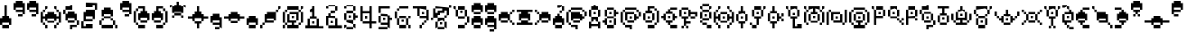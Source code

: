 SplineFontDB: 3.2
FontName: UnowanPixel
FullName: Unowan Pixel
FamilyName: Unowan Pixel
Weight: Regular
Copyright: Shankar Sivarajan
UComments: "2023-6-18: Created with FontForge (http://fontforge.org)"
Version: 
ItalicAngle: 0
UnderlinePosition: 0
UnderlineWidth: 0
Ascent: 12
Descent: 4
InvalidEm: 0
LayerCount: 2
Layer: 0 0 "Back" 1
Layer: 1 0 "Fore" 0
XUID: [1021 146 -1796264217 10339]
FSType: 0
OS2Version: 0
OS2_WeightWidthSlopeOnly: 0
OS2_UseTypoMetrics: 1
CreationTime: 1687110331
ModificationTime: 1741887930
PfmFamily: 17
TTFWeight: 400
TTFWidth: 5
LineGap: 1
VLineGap: 0
OS2TypoAscent: 0
OS2TypoAOffset: 1
OS2TypoDescent: 0
OS2TypoDOffset: 1
OS2TypoLinegap: 1
OS2WinAscent: 0
OS2WinAOffset: 1
OS2WinDescent: 0
OS2WinDOffset: 1
HheadAscent: 0
HheadAOffset: 1
HheadDescent: 0
HheadDOffset: 1
OS2Vendor: 'PfEd'
MarkAttachClasses: 1
DEI: 91125
LangName: 1033
Encoding: UnicodeBmp
Compacted: 1
UnicodeInterp: none
NameList: AGL For New Fonts
DisplaySize: -48
AntiAlias: 1
FitToEm: 0
WinInfo: 0 77 26
BeginPrivate: 0
EndPrivate
TeXData: 1 0 0 419430 209715 139810 0 1048576 139810 783286 444596 497025 792723 393216 433062 380633 303038 157286 324010 404750 52429 2506097 1059062 262144
BeginChars: 65537 361

StartChar: A
Encoding: 65 65 0
Width: 6
Flags: HW
LayerCount: 2
Fore
SplineSet
1 1 m 1
 1 0 l 1
 0 0 l 1
 0 3 l 1
 1 3 l 1
 1 2 l 1
 4 2 l 1
 4 3 l 1
 5 3 l 1
 5 2 l 1
 5 0 l 1
 4 0 l 1
 4 1 l 1
 1 1 l 1
2 4 m 1
 2 3 l 1
 1 3 l 1
 1 4 l 1
 1 5 l 1
 2 5 l 1
 3 5 l 1
 4 5 l 1
 4 4 l 1
 4 3 l 1
 3 3 l 1
 3 4 l 1
 2 4 l 1
1 8 m 1
 1 9 l 1
 2 9 l 1
 2 10 l 1
 3 10 l 1
 3 9 l 1
 4 9 l 1
 4 8 l 1
 3 8 l 1
 2 8 l 1
 1 8 l 1
1 8 m 1
 1 5 l 1
 0 5 l 1
 0 8 l 1
 1 8 l 1
4 8 m 1
 5 8 l 1
 5 5 l 1
 4 5 l 1
 4 8 l 1
3 7 m 1
 3 6 l 1
 2 6 l 1
 2 7 l 1
 3 7 l 1
EndSplineSet
Validated: 5
EndChar

StartChar: B
Encoding: 66 66 1
Width: 8
Flags: HW
LayerCount: 2
Fore
SplineSet
2 1 m 1
 1 1 l 1
 1 2 l 1
 0 2 l 1
 0 3 l 1
 1 3 l 1
 1 4 l 1
 2 4 l 1
 2 1 l 1
7 6 m 1
 6 6 l 1
 6 5 l 1
 5 5 l 1
 5 8 l 1
 6 8 l 1
 6 7 l 1
 7 7 l 1
 7 6 l 1
1 8 m 1
 2 8 l 1
 2 5 l 1
 1 5 l 1
 1 8 l 1
5 9 m 1
 5 8 l 1
 2 8 l 1
 2 9 l 1
 5 9 l 1
2 4 m 1
 2 5 l 1
 4 5 l 1
 5 5 l 1
 5 4 l 1
 4 4 l 1
 2 4 l 1
2 1 m 1
 5 1 l 1
 5 0 l 1
 2 0 l 1
 2 1 l 1
5 4 m 1
 6 4 l 1
 6 1 l 1
 5 1 l 1
 5 4 l 1
4 7 m 1
 4 6 l 1
 3 6 l 1
 3 7 l 1
 4 7 l 1
4 2 m 1
 3 2 l 1
 3 3 l 1
 4 3 l 1
 4 2 l 1
EndSplineSet
Validated: 5
EndChar

StartChar: exclam
Encoding: 33 33 2
Width: 6
Flags: HW
LayerCount: 2
Fore
SplineSet
2 10 m 1
 3 10 l 1
 3 5 l 1
 4 5 l 1
 4 4 l 1
 5 4 l 1
 5 1 l 1
 4 1 l 1
 4 2 l 1
 3 2 l 1
 1 2 l 1
 1 1 l 1
 0 1 l 1
 0 4 l 1
 1 4 l 1
 1 5 l 1
 2 5 l 1
 2 10 l 1
1 0 m 1
 1 1 l 1
 4 1 l 1
 4 0 l 1
 1 0 l 1
EndSplineSet
Validated: 5
EndChar

StartChar: question
Encoding: 63 63 3
Width: 6
Flags: HW
LayerCount: 2
Fore
SplineSet
5 1 m 1
 4 1 l 1
 4 2 l 1
 3 2 l 1
 1 2 l 1
 1 1 l 1
 0 1 l 1
 0 4 l 1
 1 4 l 1
 1 5 l 1
 2 5 l 1
 2 6 l 1
 3 6 l 1
 3 5 l 1
 4 5 l 1
 4 4 l 1
 5 4 l 1
 5 1 l 1
1 0 m 1
 1 1 l 1
 4 1 l 1
 4 0 l 1
 1 0 l 1
4 10 m 1
 4 9 l 1
 3 9 l 1
 2 9 l 1
 2 10 l 1
 3 10 l 1
 4 10 l 1
4 9 m 1
 5 9 l 1
 5 8 l 1
 5 7 l 1
 4 7 l 1
 4 8 l 1
 4 9 l 1
4 7 m 1
 4 6 l 1
 3 6 l 1
 3 7 l 1
 4 7 l 1
EndSplineSet
Validated: 5
EndChar

StartChar: C
Encoding: 67 67 4
Width: 10
Flags: HW
LayerCount: 2
Fore
SplineSet
3 3 m 1
 2 3 l 1
 2 4 l 1
 2 7 l 1
 6 7 l 1
 6 6 l 1
 4 6 l 1
 3 6 l 1
 3 4 l 1
 3 3 l 1
1 2 m 1
 0 2 l 1
 0 3 l 1
 0 7 l 1
 1 7 l 1
 1 5 l 1
 1 2 l 1
2 8 m 1
 2 9 l 1
 6 9 l 1
 7 9 l 1
 7 8 l 1
 6 8 l 1
 2 8 l 1
2 0 m 1
 2 1 l 1
 5 1 l 1
 5 -1 l 1
 4 -1 l 1
 4 0 l 1
 2 0 l 1
6 3 m 1
 6 6 l 1
 7 6 l 1
 7 5 l 1
 8 5 l 1
 8 4 l 1
 7 4 l 1
 7 3 l 1
 6 3 l 1
3 2 m 1
 3 3 l 1
 5 3 l 1
 6 3 l 1
 6 2 l 1
 5 2 l 1
 3 2 l 1
8 7 m 1
 9 7 l 1
 9 6 l 1
 9 5 l 1
 8 5 l 1
 8 6 l 1
 8 7 l 1
1 8 m 1
 2 8 l 1
 2 7 l 1
 1 7 l 1
 1 8 l 1
2 1 m 1
 1 1 l 1
 1 2 l 1
 2 2 l 1
 2 1 l 1
4 4 m 1
 4 5 l 1
 5 5 l 1
 5 4 l 1
 4 4 l 1
8 8 m 1
 8 7 l 1
 7 7 l 1
 7 8 l 1
 8 8 l 1
EndSplineSet
Validated: 5
EndChar

StartChar: D
Encoding: 68 68 5
Width: 8
Flags: HW
LayerCount: 2
Fore
SplineSet
5 9 m 1
 5 8 l 1
 4 8 l 1
 3 8 l 1
 3 7 l 1
 4 7 l 1
 4 6 l 1
 1 6 l 1
 1 7 l 1
 2 7 l 1
 2 9 l 1
 4 9 l 1
 5 9 l 1
7 7 m 1
 7 2 l 1
 6 2 l 1
 6 7 l 1
 7 7 l 1
1 3 m 1
 0 3 l 1
 0 6 l 1
 1 6 l 1
 1 3 l 1
1 2 m 1
 1 3 l 1
 3 3 l 1
 4 3 l 1
 4 2 l 1
 3 2 l 1
 1 2 l 1
5 1 m 1
 5 0 l 1
 2 0 l 1
 2 1 l 1
 5 1 l 1
4 3 m 1
 4 6 l 1
 5 6 l 1
 5 3 l 1
 4 3 l 1
2 4 m 1
 2 5 l 1
 3 5 l 1
 3 4 l 1
 2 4 l 1
6 8 m 1
 6 7 l 1
 5 7 l 1
 5 8 l 1
 6 8 l 1
6 1 m 1
 5 1 l 1
 5 2 l 1
 6 2 l 1
 6 1 l 1
EndSplineSet
Validated: 5
EndChar

StartChar: E
Encoding: 69 69 6
Width: 8
Flags: HW
HStem: 1 1<5.85499 8.816> 6 0<4.93182 5.11618> 6 1<0.105356 1.728 4.4077 5.6403 8.288 9.92899> 11 1<6.272 9.23598>
VStem: 4 1<5.7517 6.97269>
LayerCount: 2
Fore
SplineSet
2 3 m 1
 1 3 l 1
 1 4 l 1
 0 4 l 1
 0 5 l 1
 1 5 l 1
 1 6 l 1
 2 6 l 1
 2 5 l 1
 2 3 l 1
2 7 m 1
 3 7 l 1
 3 8 l 1
 4 8 l 1
 4 7 l 1
 5 7 l 1
 5 6 l 1
 2 6 l 1
 2 7 l 1
2 2 m 1
 2 3 l 1
 3 3 l 1
 5 3 l 1
 5 2 l 1
 4 2 l 1
 4 1 l 1
 3 1 l 1
 3 2 l 1
 2 2 l 1
5 3 m 1
 5 6 l 1
 6 6 l 1
 6 5 l 1
 7 5 l 1
 7 4 l 1
 6 4 l 1
 6 3 l 1
 5 3 l 1
7 9 m 1
 7 8 l 1
 5 8 l 1
 4 8 l 1
 4 9 l 1
 5 9 l 1
 7 9 l 1
4 0 m 1
 4 1 l 1
 6 1 l 1
 7 1 l 1
 7 0 l 1
 6 0 l 1
 4 0 l 1
3 4 m 1
 3 5 l 1
 4 5 l 1
 4 4 l 1
 3 4 l 1
EndSplineSet
Validated: 5
EndChar

StartChar: F
Encoding: 70 70 7
Width: 9
Flags: HW
LayerCount: 2
Fore
SplineSet
5 2 m 1
 3 2 l 1
 3 1 l 1
 2 1 l 1
 2 4 l 1
 1 4 l 1
 1 5 l 1
 4 5 l 1
 4 4 l 1
 3 4 l 1
 3 3 l 1
 5 3 l 1
 5 2 l 1
5 7 m 1
 8 7 l 1
 8 5 l 1
 7 5 l 1
 7 6 l 1
 5 6 l 1
 5 5 l 1
 4 5 l 1
 4 8 l 1
 5 8 l 1
 5 7 l 1
0 8 m 1
 1 8 l 1
 1 5 l 1
 0 5 l 1
 0 8 l 1
4 9 m 1
 4 8 l 1
 1 8 l 1
 1 9 l 1
 4 9 l 1
6 4 m 1
 5 4 l 1
 5 5 l 1
 6 5 l 1
 7 5 l 1
 7 4 l 1
 6 4 l 1
1 1 m 1
 2 1 l 1
 2 0 l 1
 1 0 l 1
 1 1 l 1
3 7 m 1
 3 6 l 1
 2 6 l 1
 2 7 l 1
 3 7 l 1
4 1 m 1
 4 0 l 1
 3 0 l 1
 3 1 l 1
 4 1 l 1
EndSplineSet
Validated: 5
EndChar

StartChar: G
Encoding: 71 71 8
Width: 6
Flags: HW
LayerCount: 2
Fore
SplineSet
1 4 m 1
 0 4 l 1
 0 7 l 1
 1 7 l 1
 1 4 l 1
1 10 m 1
 4 10 l 1
 4 9 l 1
 1 9 l 1
 1 10 l 1
1 7 m 1
 1 8 l 1
 4 8 l 1
 4 7 l 1
 1 7 l 1
4 3 m 1
 1 3 l 1
 1 4 l 1
 4 4 l 1
 4 3 l 1
5 4 m 1
 4 4 l 1
 4 6 l 1
 4 7 l 1
 5 7 l 1
 5 6 l 1
 5 4 l 1
1 1 m 1
 1 2 l 1
 2 2 l 1
 3 2 l 1
 3 1 l 1
 2 1 l 1
 1 1 l 1
5 1 m 1
 5 0 l 1
 4 0 l 1
 3 0 l 1
 3 1 l 1
 4 1 l 1
 5 1 l 1
0 8 m 1
 0 9 l 1
 1 9 l 1
 1 8 l 1
 0 8 l 1
0 3 m 1
 1 3 l 1
 1 2 l 1
 0 2 l 1
 0 3 l 1
2 5 m 1
 2 6 l 1
 3 6 l 1
 3 5 l 1
 2 5 l 1
5 9 m 1
 5 8 l 1
 4 8 l 1
 4 9 l 1
 5 9 l 1
EndSplineSet
Validated: 5
EndChar

StartChar: H
Encoding: 72 72 9
Width: 10
Flags: HW
LayerCount: 2
Fore
SplineSet
3 3 m 1
 2 3 l 1
 2 4 l 1
 1 4 l 1
 1 2 l 1
 0 2 l 1
 0 7 l 1
 1 7 l 1
 1 5 l 1
 2 5 l 1
 2 6 l 1
 3 6 l 1
 3 3 l 1
9 2 m 1
 8 2 l 1
 8 4 l 1
 7 4 l 1
 7 3 l 1
 6 3 l 1
 6 6 l 1
 7 6 l 1
 7 5 l 1
 8 5 l 1
 8 7 l 1
 9 7 l 1
 9 2 l 1
3 6 m 1
 3 7 l 1
 6 7 l 1
 6 6 l 1
 3 6 l 1
6 2 m 1
 3 2 l 1
 3 3 l 1
 6 3 l 1
 6 2 l 1
1 7 m 1
 1 8 l 1
 2 8 l 1
 2 7 l 1
 1 7 l 1
1 1 m 1
 1 2 l 1
 2 2 l 1
 2 1 l 1
 1 1 l 1
3 8 m 1
 2 8 l 1
 2 9 l 1
 3 9 l 1
 3 8 l 1
2 1 m 1
 3 1 l 1
 3 0 l 1
 2 0 l 1
 2 1 l 1
4 4 m 1
 4 5 l 1
 5 5 l 1
 5 4 l 1
 4 4 l 1
7 9 m 1
 7 8 l 1
 6 8 l 1
 6 9 l 1
 7 9 l 1
7 1 m 1
 7 0 l 1
 6 0 l 1
 6 1 l 1
 7 1 l 1
8 8 m 1
 8 7 l 1
 7 7 l 1
 7 8 l 1
 8 8 l 1
7 2 m 1
 8 2 l 1
 8 1 l 1
 7 1 l 1
 7 2 l 1
EndSplineSet
Validated: 5
EndChar

StartChar: I
Encoding: 73 73 10
Width: 6
Flags: HW
LayerCount: 2
Fore
SplineSet
2 9 m 1
 3 9 l 1
 3 7 l 1
 4 7 l 1
 4 6 l 1
 3 6 l 1
 1 6 l 1
 1 7 l 1
 2 7 l 1
 2 9 l 1
1 2 m 1
 1 3 l 1
 2 3 l 1
 4 3 l 1
 4 2 l 1
 3 2 l 1
 3 0 l 1
 2 0 l 1
 2 2 l 1
 1 2 l 1
1 3 m 1
 0 3 l 1
 0 6 l 1
 1 6 l 1
 1 3 l 1
4 3 m 1
 4 6 l 1
 5 6 l 1
 5 3 l 1
 4 3 l 1
2 4 m 1
 2 5 l 1
 3 5 l 1
 3 4 l 1
 2 4 l 1
EndSplineSet
Validated: 5
EndChar

StartChar: J
Encoding: 74 74 11
Width: 8
Flags: HW
LayerCount: 2
Fore
SplineSet
2 4 m 1
 2 5 l 1
 5 5 l 1
 5 4 l 1
 4 4 l 1
 4 1 l 1
 3 1 l 1
 3 4 l 1
 2 4 l 1
2 5 m 1
 1 5 l 1
 1 8 l 1
 2 8 l 1
 2 5 l 1
5 9 m 1
 5 8 l 1
 2 8 l 1
 2 9 l 1
 5 9 l 1
5 8 m 1
 6 8 l 1
 6 6 l 1
 6 5 l 1
 5 5 l 1
 5 6 l 1
 5 8 l 1
2 1 m 1
 3 1 l 1
 3 0 l 1
 2 0 l 1
 1 0 l 1
 1 1 l 1
 2 1 l 1
1 1 m 1
 0 1 l 1
 0 2 l 1
 1 2 l 1
 1 1 l 1
3 7 m 1
 4 7 l 1
 4 6 l 1
 3 6 l 1
 3 7 l 1
7 9 m 1
 7 8 l 1
 6 8 l 1
 6 9 l 1
 7 9 l 1
EndSplineSet
Validated: 5
EndChar

StartChar: K
Encoding: 75 75 12
Width: 8
Flags: HW
LayerCount: 2
Fore
SplineSet
2 9 m 1
 3 9 l 1
 3 7 l 1
 4 7 l 1
 4 6 l 1
 3 6 l 1
 1 6 l 1
 1 7 l 1
 2 7 l 1
 2 9 l 1
1 2 m 1
 1 3 l 1
 2 3 l 1
 4 3 l 1
 4 2 l 1
 3 2 l 1
 3 0 l 1
 2 0 l 1
 2 2 l 1
 1 2 l 1
4 3 m 1
 4 6 l 1
 5 6 l 1
 5 5 l 1
 6 5 l 1
 6 4 l 1
 5 4 l 1
 5 3 l 1
 4 3 l 1
1 3 m 1
 0 3 l 1
 0 6 l 1
 1 6 l 1
 1 3 l 1
2 4 m 1
 2 5 l 1
 3 5 l 1
 3 4 l 1
 2 4 l 1
7 5 m 1
 6 5 l 1
 6 6 l 1
 7 6 l 1
 7 5 l 1
7 3 m 1
 6 3 l 1
 6 4 l 1
 7 4 l 1
 7 3 l 1
EndSplineSet
Validated: 5
EndChar

StartChar: L
Encoding: 76 76 13
Width: 8
Flags: HW
HStem: 0 3<5.49499 8.20971> 0 6<3.57088 4.94523> 7 1<3.6877 4.9203> 10 1<3.18603 5.40227> 12 0G<0.816 1.184> 12 0G<0.816 1.184>
VStem: 4 1<2.368 4.704 7.4317 8.6643>
LayerCount: 2
Fore
SplineSet
5 1 m 1
 5 2 l 1
 7 2 l 1
 7 0 l 1
 3 0 l 1
 3 4 l 1
 2 4 l 1
 2 5 l 1
 5 5 l 1
 5 4 l 1
 4 4 l 1
 4 3 l 1
 4 1 l 1
 5 1 l 1
2 8 m 1
 2 5 l 1
 1 5 l 1
 1 8 l 1
 2 8 l 1
2 8 m 1
 2 9 l 1
 4 9 l 1
 5 9 l 1
 5 8 l 1
 4 8 l 1
 2 8 l 1
6 5 m 1
 5 5 l 1
 5 8 l 1
 6 8 l 1
 6 5 l 1
0 9 m 1
 1 9 l 1
 1 8 l 1
 0 8 l 1
 0 9 l 1
3 6 m 1
 3 7 l 1
 4 7 l 1
 4 6 l 1
 3 6 l 1
EndSplineSet
EndChar

StartChar: M
Encoding: 77 77 14
Width: 10
Flags: HW
LayerCount: 2
Fore
SplineSet
7 9 m 5
 7 8 l 5
 5 8 l 5
 5 7 l 5
 6 7 l 5
 6 6 l 5
 3 6 l 5
 3 7 l 5
 4 7 l 5
 4 8 l 5
 2 8 l 5
 2 9 l 5
 4 9 l 5
 7 9 l 5
1 2 m 5
 0 2 l 5
 0 3 l 5
 0 7 l 5
 1 7 l 5
 1 5 l 5
 1 2 l 5
9 2 m 5
 8 2 l 5
 8 4 l 5
 8 7 l 5
 9 7 l 5
 9 6 l 5
 9 2 l 5
3 3 m 5
 2 3 l 5
 2 6 l 5
 3 6 l 5
 3 3 l 5
6 2 m 5
 3 2 l 5
 3 3 l 5
 6 3 l 5
 6 2 l 5
7 3 m 5
 6 3 l 5
 6 5 l 5
 6 6 l 5
 7 6 l 5
 7 5 l 5
 7 3 l 5
1 8 m 5
 0 8 l 5
 0 9 l 5
 1 9 l 5
 1 8 l 5
1 7 m 5
 1 8 l 5
 2 8 l 5
 2 7 l 5
 1 7 l 5
1 1 m 5
 1 2 l 5
 2 2 l 5
 2 1 l 5
 1 1 l 5
4 4 m 5
 4 5 l 5
 5 5 l 5
 5 4 l 5
 4 4 l 5
8 8 m 5
 8 7 l 5
 7 7 l 5
 7 8 l 5
 8 8 l 5
7 2 m 5
 8 2 l 5
 8 1 l 5
 7 1 l 5
 7 2 l 5
9 9 m 5
 9 8 l 5
 8 8 l 5
 8 9 l 5
 9 9 l 5
EndSplineSet
Validated: 5
EndChar

StartChar: N
Encoding: 78 78 15
Width: 10
Flags: HW
LayerCount: 2
Fore
SplineSet
3 3 m 5
 2 3 l 5
 2 5 l 5
 2 7 l 5
 6 7 l 5
 6 6 l 5
 3 6 l 5
 3 3 l 5
3 2 m 5
 3 3 l 5
 6 3 l 5
 6 5 l 5
 6 6 l 5
 7 6 l 5
 7 5 l 5
 7 2 l 5
 3 2 l 5
1 7 m 5
 1 1 l 5
 0 1 l 5
 0 7 l 5
 1 7 l 5
9 2 m 5
 8 2 l 5
 8 8 l 5
 9 8 l 5
 9 2 l 5
1 7 m 5
 1 8 l 5
 2 8 l 5
 2 7 l 5
 1 7 l 5
4 4 m 5
 4 5 l 5
 5 5 l 5
 5 4 l 5
 4 4 l 5
7 2 m 5
 8 2 l 5
 8 1 l 5
 7 1 l 5
 7 2 l 5
EndSplineSet
Validated: 5
EndChar

StartChar: O
Encoding: 79 79 16
Width: 10
Flags: HW
HStem: 6 1<5.5437 6.7763> 11 1<4.37176 7.86453>
VStem: 5 1<1.88126 2.976 5.7037 6.9363> 11 1<4.51613 8.02965>
LayerCount: 2
Fore
SplineSet
6 2 m 1
 5 2 l 1
 5 1 l 1
 6 1 l 1
 7 1 l 1
 7 0 l 1
 6 0 l 1
 2 0 l 1
 2 1 l 1
 4 1 l 1
 4 2 l 1
 3 2 l 1
 3 3 l 1
 6 3 l 1
 6 2 l 1
1 2 m 1
 0 2 l 1
 0 3 l 1
 0 7 l 1
 1 7 l 1
 1 5 l 1
 1 2 l 1
6 9 m 1
 7 9 l 1
 7 8 l 1
 6 8 l 1
 2 8 l 1
 2 9 l 1
 6 9 l 1
9 2 m 1
 8 2 l 1
 8 4 l 1
 8 7 l 1
 9 7 l 1
 9 6 l 1
 9 2 l 1
3 3 m 1
 2 3 l 1
 2 6 l 1
 3 6 l 1
 3 3 l 1
3 6 m 1
 3 7 l 1
 6 7 l 1
 6 6 l 1
 3 6 l 1
7 3 m 1
 6 3 l 1
 6 5 l 1
 6 6 l 1
 7 6 l 1
 7 5 l 1
 7 3 l 1
1 7 m 1
 1 8 l 1
 2 8 l 1
 2 7 l 1
 1 7 l 1
1 1 m 1
 1 2 l 1
 2 2 l 1
 2 1 l 1
 1 1 l 1
4 4 m 1
 4 5 l 1
 5 5 l 1
 5 4 l 1
 4 4 l 1
8 8 m 1
 8 7 l 1
 7 7 l 1
 7 8 l 1
 8 8 l 1
7 2 m 1
 8 2 l 1
 8 1 l 1
 7 1 l 1
 7 2 l 1
EndSplineSet
Validated: 5
EndChar

StartChar: P
Encoding: 80 80 17
Width: 7
Flags: HW
LayerCount: 2
Fore
SplineSet
2 5 m 5
 5 5 l 5
 5 4 l 5
 2 4 l 5
 2 1 l 5
 1 1 l 5
 1 4 l 5
 1 8 l 5
 2 8 l 5
 2 5 l 5
5 9 m 5
 5 8 l 5
 2 8 l 5
 2 9 l 5
 5 9 l 5
5 8 m 5
 6 8 l 5
 6 6 l 5
 6 5 l 5
 5 5 l 5
 5 6 l 5
 5 8 l 5
0 8 m 5
 0 9 l 5
 1 9 l 5
 1 8 l 5
 0 8 l 5
3 7 m 5
 4 7 l 5
 4 6 l 5
 3 6 l 5
 3 7 l 5
EndSplineSet
Validated: 5
EndChar

StartChar: Q
Encoding: 81 81 18
Width: 8
Flags: HW
LayerCount: 2
Fore
SplineSet
1 8 m 1
 1 5 l 1
 0 5 l 1
 0 8 l 1
 1 8 l 1
1 8 m 1
 1 9 l 1
 3 9 l 1
 4 9 l 1
 4 8 l 1
 3 8 l 1
 1 8 l 1
1 5 m 1
 4 5 l 1
 4 4 l 1
 1 4 l 1
 1 5 l 1
5 5 m 1
 4 5 l 1
 4 8 l 1
 5 8 l 1
 5 5 l 1
2 6 m 1
 2 7 l 1
 3 7 l 1
 3 6 l 1
 2 6 l 1
5 3 m 1
 4 3 l 1
 4 4 l 1
 5 4 l 1
 5 3 l 1
6 2 m 1
 5 2 l 1
 5 3 l 1
 6 3 l 1
 6 2 l 1
7 3 m 1
 6 3 l 1
 6 4 l 1
 7 4 l 1
 7 3 l 1
7 2 m 1
 7 1 l 1
 6 1 l 1
 6 2 l 1
 7 2 l 1
EndSplineSet
Validated: 5
EndChar

StartChar: R
Encoding: 82 82 19
Width: 6
Flags: HW
LayerCount: 2
Fore
SplineSet
1 5 m 1
 4 5 l 1
 4 4 l 1
 1 4 l 1
 1 1 l 1
 0 1 l 1
 0 4 l 1
 0 8 l 1
 1 8 l 1
 1 5 l 1
4 9 m 1
 4 8 l 1
 1 8 l 1
 1 9 l 1
 4 9 l 1
4 8 m 1
 5 8 l 1
 5 6 l 1
 5 5 l 1
 4 5 l 1
 4 6 l 1
 4 8 l 1
2 7 m 1
 3 7 l 1
 3 6 l 1
 2 6 l 1
 2 7 l 1
5 3 m 1
 4 3 l 1
 4 4 l 1
 5 4 l 1
 5 3 l 1
EndSplineSet
EndChar

StartChar: S
Encoding: 83 83 20
Width: 8
Flags: HW
HStem: 6 1<4.8237 6.0563>
VStem: 2 1<5.20203 6.992> 5 1<-0.367614 0.528 5.7037 6.9363 12.112 12.8093> 7 1<5.664 7.40296>
CounterMasks: 1 70
LayerCount: 2
Fore
SplineSet
1 8 m 1
 1 9 l 1
 3 9 l 1
 3 10 l 1
 4 10 l 1
 4 8 l 1
 1 8 l 1
6 1 m 1
 6 0 l 1
 4 0 l 1
 4 -1 l 1
 3 -1 l 1
 3 1 l 1
 6 1 l 1
2 6 m 1
 2 3 l 1
 1 3 l 1
 1 6 l 1
 2 6 l 1
2 7 m 1
 5 7 l 1
 5 6 l 1
 2 6 l 1
 2 7 l 1
5 3 m 1
 5 2 l 1
 3 2 l 1
 2 2 l 1
 2 3 l 1
 3 3 l 1
 5 3 l 1
5 3 m 1
 5 6 l 1
 6 6 l 1
 6 3 l 1
 5 3 l 1
0 6 m 1
 0 8 l 1
 1 8 l 1
 1 6 l 1
 0 6 l 1
7 2 m 1
 7 1 l 1
 6 1 l 1
 6 2 l 1
 6 3 l 1
 7 3 l 1
 7 2 l 1
3 4 m 1
 3 5 l 1
 4 5 l 1
 4 4 l 1
 3 4 l 1
EndSplineSet
Validated: 5
EndChar

StartChar: T
Encoding: 84 84 21
Width: 6
Flags: HW
LayerCount: 2
Fore
SplineSet
3 8 m 1
 3 6 l 1
 4 6 l 1
 4 5 l 1
 1 5 l 1
 1 6 l 1
 2 6 l 1
 2 8 l 1
 0 8 l 1
 0 9 l 1
 5 9 l 1
 5 8 l 1
 3 8 l 1
1 2 m 1
 0 2 l 1
 0 5 l 1
 1 5 l 1
 1 2 l 1
1 2 m 1
 4 2 l 1
 4 1 l 1
 1 1 l 1
 1 2 l 1
4 5 m 1
 5 5 l 1
 5 2 l 1
 4 2 l 1
 4 5 l 1
3 3 m 1
 2 3 l 1
 2 4 l 1
 3 4 l 1
 3 3 l 1
EndSplineSet
Validated: 5
EndChar

StartChar: U
Encoding: 85 85 22
Width: 10
Flags: HW
LayerCount: 2
Fore
SplineSet
3 4 m 1
 6 4 l 1
 6 7 l 1
 7 7 l 1
 7 3 l 1
 5 3 l 1
 5 2 l 1
 7 2 l 1
 7 1 l 1
 2 1 l 1
 2 2 l 1
 4 2 l 1
 4 3 l 1
 2 3 l 1
 2 7 l 1
 3 7 l 1
 3 4 l 1
4 9 m 1
 5 9 l 1
 5 8 l 1
 6 8 l 1
 6 7 l 1
 5 7 l 1
 3 7 l 1
 3 8 l 1
 4 8 l 1
 4 9 l 1
1 3 m 1
 0 3 l 1
 0 5 l 1
 0 6 l 1
 1 6 l 1
 1 5 l 1
 1 3 l 1
9 6 m 1
 9 3 l 1
 8 3 l 1
 8 6 l 1
 9 6 l 1
1 2 m 1
 1 3 l 1
 2 3 l 1
 2 2 l 1
 1 2 l 1
4 5 m 1
 4 6 l 1
 5 6 l 1
 5 5 l 1
 4 5 l 1
7 3 m 1
 8 3 l 1
 8 2 l 1
 7 2 l 1
 7 3 l 1
EndSplineSet
Validated: 5
EndChar

StartChar: V
Encoding: 86 86 23
Width: 9
Flags: HW
HStem: 3 1<3.7677 5.0003> 11 1<2.43997 6.30219>
VStem: 4 1<2.8877 4.1203>
LayerCount: 2
Fore
SplineSet
1 8 m 1
 1 9 l 1
 5 9 l 1
 6 9 l 1
 6 8 l 1
 5 8 l 1
 1 8 l 1
2 1 m 1
 1 1 l 1
 1 4 l 1
 2 4 l 1
 2 1 l 1
2 4 m 1
 2 5 l 1
 4 5 l 1
 5 5 l 1
 5 4 l 1
 4 4 l 1
 2 4 l 1
2 1 m 1
 5 1 l 1
 5 0 l 1
 2 0 l 1
 2 1 l 1
5 4 m 1
 6 4 l 1
 6 1 l 1
 5 1 l 1
 5 4 l 1
1 8 m 1
 1 6 l 1
 0 6 l 1
 0 8 l 1
 1 8 l 1
7 6 m 1
 6 6 l 1
 6 7 l 1
 6 8 l 1
 7 8 l 1
 7 7 l 1
 7 6 l 1
2 6 m 1
 2 5 l 1
 1 5 l 1
 1 6 l 1
 2 6 l 1
4 2 m 1
 3 2 l 1
 3 3 l 1
 4 3 l 1
 4 2 l 1
6 5 m 1
 5 5 l 1
 5 6 l 1
 6 6 l 1
 6 5 l 1
7 9 m 1
 8 9 l 1
 8 8 l 1
 7 8 l 1
 7 9 l 1
EndSplineSet
Validated: 5
EndChar

StartChar: W
Encoding: 87 87 24
Width: 12
Flags: HW
LayerCount: 2
Fore
SplineSet
7 6 m 1
 7 5 l 1
 6 5 l 1
 4 5 l 1
 4 6 l 1
 5 6 l 1
 5 8 l 1
 6 8 l 1
 6 6 l 1
 7 6 l 1
3 4 m 1
 3 5 l 1
 4 5 l 1
 4 2 l 1
 3 2 l 1
 3 3 l 1
 2 3 l 1
 2 4 l 1
 3 4 l 1
8 4 m 1
 9 4 l 1
 9 3 l 1
 8 3 l 1
 8 2 l 1
 7 2 l 1
 7 5 l 1
 8 5 l 1
 8 4 l 1
4 1 m 1
 4 2 l 1
 6 2 l 1
 7 2 l 1
 7 1 l 1
 6 1 l 1
 4 1 l 1
1 7 m 1
 1 5 l 1
 0 5 l 1
 0 7 l 1
 1 7 l 1
11 5 m 1
 10 5 l 1
 10 6 l 1
 10 7 l 1
 11 7 l 1
 11 6 l 1
 11 5 l 1
2 4 m 1
 1 4 l 1
 1 5 l 1
 2 5 l 1
 2 4 l 1
6 3 m 1
 5 3 l 1
 5 4 l 1
 6 4 l 1
 6 3 l 1
10 4 m 1
 9 4 l 1
 9 5 l 1
 10 5 l 1
 10 4 l 1
EndSplineSet
Validated: 5
EndChar

StartChar: X
Encoding: 88 88 25
Width: 10
Flags: HW
LayerCount: 2
Fore
SplineSet
3 3 m 1
 2 3 l 1
 2 6 l 1
 3 6 l 1
 3 3 l 1
3 6 m 1
 3 7 l 1
 6 7 l 1
 6 6 l 1
 3 6 l 1
6 2 m 1
 3 2 l 1
 3 3 l 1
 6 3 l 1
 6 2 l 1
7 3 m 1
 6 3 l 1
 6 5 l 1
 6 6 l 1
 7 6 l 1
 7 5 l 1
 7 3 l 1
0 8 m 1
 1 8 l 1
 1 7 l 1
 0 7 l 1
 0 8 l 1
1 1 m 1
 0 1 l 1
 0 2 l 1
 1 2 l 1
 1 1 l 1
1 6 m 1
 1 7 l 1
 2 7 l 1
 2 6 l 1
 1 6 l 1
2 3 m 1
 2 2 l 1
 1 2 l 1
 1 3 l 1
 2 3 l 1
4 4 m 1
 4 5 l 1
 5 5 l 1
 5 4 l 1
 4 4 l 1
8 7 m 1
 8 6 l 1
 7 6 l 1
 7 7 l 1
 8 7 l 1
8 2 m 1
 7 2 l 1
 7 3 l 1
 8 3 l 1
 8 2 l 1
8 7 m 1
 8 8 l 1
 9 8 l 1
 9 7 l 1
 8 7 l 1
9 2 m 1
 9 1 l 1
 8 1 l 1
 8 2 l 1
 9 2 l 1
EndSplineSet
Validated: 5
EndChar

StartChar: Y
Encoding: 89 89 26
Width: 8
Flags: HW
LayerCount: 2
Fore
SplineSet
3 4 m 1
 2 4 l 1
 2 5 l 1
 5 5 l 1
 5 4 l 1
 4 4 l 1
 4 1 l 1
 3 1 l 1
 3 4 l 1
2 8 m 1
 2 5 l 1
 1 5 l 1
 1 8 l 1
 2 8 l 1
2 8 m 1
 2 9 l 1
 4 9 l 1
 5 9 l 1
 5 8 l 1
 4 8 l 1
 2 8 l 1
6 5 m 1
 5 5 l 1
 5 8 l 1
 6 8 l 1
 6 5 l 1
0 9 m 1
 1 9 l 1
 1 8 l 1
 0 8 l 1
 0 9 l 1
2 0 m 1
 2 1 l 1
 3 1 l 1
 3 0 l 1
 2 0 l 1
3 6 m 1
 3 7 l 1
 4 7 l 1
 4 6 l 1
 3 6 l 1
5 0 m 1
 4 0 l 1
 4 1 l 1
 5 1 l 1
 5 0 l 1
7 9 m 1
 7 8 l 1
 6 8 l 1
 6 9 l 1
 7 9 l 1
EndSplineSet
Validated: 5
EndChar

StartChar: Z
Encoding: 90 90 27
Width: 6
Flags: HW
LayerCount: 2
Fore
SplineSet
1 3 m 1
 4 3 l 1
 4 2 l 1
 2 2 l 1
 2 1 l 1
 1 1 l 1
 1 2 l 1
 0 2 l 1
 0 4 l 1
 0 6 l 1
 1 6 l 1
 1 4 l 1
 1 3 l 1
4 3 m 1
 4 6 l 1
 2 6 l 1
 1 6 l 1
 1 7 l 1
 2 7 l 1
 3 7 l 1
 3 8 l 1
 4 8 l 1
 4 7 l 1
 5 7 l 1
 5 6 l 1
 5 3 l 1
 4 3 l 1
2 10 m 1
 2 9 l 1
 1 9 l 1
 0 9 l 1
 0 10 l 1
 1 10 l 1
 2 10 l 1
4 -1 m 1
 3 -1 l 1
 3 0 l 1
 4 0 l 1
 5 0 l 1
 5 -1 l 1
 4 -1 l 1
2 9 m 1
 3 9 l 1
 3 8 l 1
 2 8 l 1
 2 9 l 1
2 4 m 1
 2 5 l 1
 3 5 l 1
 3 4 l 1
 2 4 l 1
2 0 m 1
 2 1 l 1
 3 1 l 1
 3 0 l 1
 2 0 l 1
EndSplineSet
Validated: 5
EndChar

StartChar: space
Encoding: 32 32 28
Width: 4
Flags: HW
LayerCount: 2
Fore
Validated: 1
EndChar

StartChar: Alpha
Encoding: 913 913 29
Width: 6
Flags: HW
LayerCount: 2
Fore
Refer: 0 65 N 1 0 0 1 0 0 3
Validated: 5
EndChar

StartChar: Beta
Encoding: 914 914 30
Width: 8
Flags: HW
LayerCount: 2
Fore
Refer: 1 66 N 1 0 0 1 0 0 3
Validated: 5
EndChar

StartChar: Gamma
Encoding: 915 915 31
Width: 8
Flags: HW
LayerCount: 2
Fore
Refer: 56 1043 N 1 0 0 1 0 0 3
Validated: 5
EndChar

StartChar: uni0394
Encoding: 916 916 32
Width: 8
Flags: HW
LayerCount: 2
Fore
SplineSet
7 2 m 1
 7 0 l 1
 0 0 l 1
 0 3 l 1
 1 3 l 1
 1 1 l 1
 6 1 l 1
 6 3 l 1
 7 3 l 1
 7 2 l 1
2 5 m 1
 1 5 l 1
 1 6 l 1
 0 6 l 1
 0 7 l 1
 1 7 l 1
 1 8 l 1
 2 8 l 1
 2 7 l 1
 2 5 l 1
2 8 m 1
 2 9 l 1
 3 9 l 1
 3 10 l 1
 4 10 l 1
 4 9 l 1
 5 9 l 1
 5 8 l 1
 2 8 l 1
6 7 m 1
 7 7 l 1
 7 6 l 1
 6 6 l 1
 6 5 l 1
 5 5 l 1
 5 8 l 1
 6 8 l 1
 6 7 l 1
2 4 m 1
 2 5 l 1
 4 5 l 1
 5 5 l 1
 5 4 l 1
 4 4 l 1
 2 4 l 1
1 3 m 1
 1 4 l 1
 2 4 l 1
 2 3 l 1
 1 3 l 1
3 7 m 1
 4 7 l 1
 4 6 l 1
 3 6 l 1
 3 7 l 1
6 3 m 1
 5 3 l 1
 5 4 l 1
 6 4 l 1
 6 3 l 1
EndSplineSet
Validated: 5
EndChar

StartChar: Epsilon
Encoding: 917 917 33
Width: 8
Flags: HW
LayerCount: 2
Fore
Refer: 6 69 N 1 0 0 1 0 0 3
Validated: 5
EndChar

StartChar: Zeta
Encoding: 918 918 34
Width: 6
Flags: HW
LayerCount: 2
Fore
Refer: 27 90 N 1 0 0 1 0 0 3
Validated: 5
EndChar

StartChar: Eta
Encoding: 919 919 35
Width: 10
Flags: HW
LayerCount: 2
Fore
Refer: 9 72 N 1 0 0 1 0 0 3
Validated: 5
EndChar

StartChar: Theta
Encoding: 920 920 36
Width: 10
Flags: HW
LayerCount: 2
Fore
SplineSet
1 4 m 1
 1 2 l 1
 0 2 l 1
 0 7 l 1
 1 7 l 1
 1 5 l 1
 2 5 l 1
 2 6 l 1
 3 6 l 1
 3 3 l 1
 2 3 l 1
 2 4 l 1
 1 4 l 1
6 2 m 1
 5 2 l 1
 5 1 l 1
 6 1 l 1
 7 1 l 1
 7 0 l 1
 6 0 l 1
 2 0 l 1
 2 1 l 1
 4 1 l 1
 4 2 l 1
 3 2 l 1
 3 3 l 1
 6 3 l 1
 6 2 l 1
9 2 m 1
 8 2 l 1
 8 4 l 1
 7 4 l 1
 7 3 l 1
 6 3 l 1
 6 6 l 1
 7 6 l 1
 7 5 l 1
 8 5 l 1
 8 7 l 1
 9 7 l 1
 9 2 l 1
6 9 m 1
 7 9 l 1
 7 8 l 1
 6 8 l 1
 2 8 l 1
 2 9 l 1
 6 9 l 1
3 6 m 1
 3 7 l 1
 5 7 l 1
 6 7 l 1
 6 6 l 1
 5 6 l 1
 3 6 l 1
2 7 m 1
 1 7 l 1
 1 8 l 1
 2 8 l 1
 2 7 l 1
1 2 m 1
 2 2 l 1
 2 1 l 1
 1 1 l 1
 1 2 l 1
4 4 m 1
 4 5 l 1
 5 5 l 1
 5 4 l 1
 4 4 l 1
7 8 m 1
 8 8 l 1
 8 7 l 1
 7 7 l 1
 7 8 l 1
7 1 m 1
 7 2 l 1
 8 2 l 1
 8 1 l 1
 7 1 l 1
EndSplineSet
Validated: 5
EndChar

StartChar: Iota
Encoding: 921 921 37
Width: 6
Flags: HW
LayerCount: 2
Fore
Refer: 10 73 S 1 0 0 1 0 0 3
Validated: 5
EndChar

StartChar: Kappa
Encoding: 922 922 38
Width: 8
Flags: HW
LayerCount: 2
Fore
Refer: 12 75 N 1 0 0 1 0 0 3
Validated: 5
EndChar

StartChar: Lambda
Encoding: 923 923 39
Width: 9
Flags: HW
LayerCount: 2
Fore
SplineSet
1 0 m 1
 1 1 l 1
 2 1 l 1
 6 1 l 1
 6 0 l 1
 4 0 l 1
 1 0 l 1
1 5 m 1
 1 8 l 1
 2 8 l 1
 2 5 l 1
 1 5 l 1
5 8 m 1
 2 8 l 1
 2 9 l 1
 5 9 l 1
 5 8 l 1
2 4 m 1
 2 5 l 1
 5 5 l 1
 5 4 l 1
 2 4 l 1
5 5 m 1
 5 8 l 1
 6 8 l 1
 6 5 l 1
 5 5 l 1
1 2 m 1
 1 1 l 1
 0 1 l 1
 0 2 l 1
 0 3 l 1
 1 3 l 1
 1 2 l 1
7 2 m 1
 7 1 l 1
 6 1 l 1
 6 2 l 1
 6 3 l 1
 7 3 l 1
 7 2 l 1
2 4 m 1
 2 3 l 1
 1 3 l 1
 1 4 l 1
 2 4 l 1
4 6 m 1
 3 6 l 1
 3 7 l 1
 4 7 l 1
 4 6 l 1
5 4 m 1
 6 4 l 1
 6 3 l 1
 5 3 l 1
 5 4 l 1
8 1 m 1
 8 0 l 1
 7 0 l 1
 7 1 l 1
 8 1 l 1
EndSplineSet
Validated: 5
EndChar

StartChar: Mu
Encoding: 924 924 40
Width: 10
Flags: HW
LayerCount: 2
Fore
Refer: 14 77 N 1 0 0 1 0 0 3
Validated: 5
EndChar

StartChar: Nu
Encoding: 925 925 41
Width: 10
Flags: HW
LayerCount: 2
Fore
Refer: 15 78 N 1 0 0 1 0 0 3
Validated: 5
EndChar

StartChar: Xi
Encoding: 926 926 42
Width: 8
Flags: HW
LayerCount: 2
Fore
SplineSet
6 10 m 1
 6 9 l 1
 4 9 l 1
 4 7 l 1
 5 7 l 1
 5 6 l 1
 2 6 l 1
 2 7 l 1
 3 7 l 1
 3 9 l 1
 1 9 l 1
 1 10 l 1
 6 10 l 1
1 -1 m 1
 1 0 l 1
 3 0 l 1
 3 2 l 1
 2 2 l 1
 2 3 l 1
 5 3 l 1
 5 2 l 1
 4 2 l 1
 4 0 l 1
 6 0 l 1
 6 -1 l 1
 1 -1 l 1
2 3 m 1
 1 3 l 1
 1 4 l 1
 0 4 l 1
 0 5 l 1
 1 5 l 1
 1 6 l 1
 2 6 l 1
 2 5 l 1
 2 4 l 1
 2 3 l 1
5 6 m 1
 6 6 l 1
 6 5 l 1
 7 5 l 1
 7 4 l 1
 6 4 l 1
 6 3 l 1
 5 3 l 1
 5 6 l 1
3 4 m 1
 3 5 l 1
 4 5 l 1
 4 4 l 1
 3 4 l 1
EndSplineSet
Validated: 5
EndChar

StartChar: Omicron
Encoding: 927 927 43
Width: 10
Flags: HW
LayerCount: 2
Fore
Refer: 16 79 N 1 0 0 1 0 0 3
Validated: 5
EndChar

StartChar: Pi
Encoding: 928 928 44
Width: 10
Flags: HW
LayerCount: 2
Fore
SplineSet
2 8 m 1
 2 9 l 1
 7 9 l 1
 7 8 l 1
 5 8 l 1
 5 7 l 1
 6 7 l 1
 6 6 l 1
 4 6 l 1
 3 6 l 1
 3 7 l 1
 4 7 l 1
 4 8 l 1
 2 8 l 1
1 2 m 1
 0 2 l 1
 0 6 l 1
 0 7 l 1
 1 7 l 1
 1 6 l 1
 1 2 l 1
9 3 m 1
 9 2 l 1
 8 2 l 1
 8 3 l 1
 8 7 l 1
 9 7 l 1
 9 3 l 1
3 6 m 1
 3 3 l 1
 2 3 l 1
 2 6 l 1
 3 6 l 1
6 3 m 1
 6 2 l 1
 4 2 l 1
 3 2 l 1
 3 3 l 1
 4 3 l 1
 6 3 l 1
6 3 m 1
 6 6 l 1
 7 6 l 1
 7 3 l 1
 6 3 l 1
1 7 m 1
 1 8 l 1
 2 8 l 1
 2 7 l 1
 1 7 l 1
2 1 m 1
 1 1 l 1
 1 2 l 1
 2 2 l 1
 2 1 l 1
2 0 m 1
 2 1 l 1
 3 1 l 1
 3 0 l 1
 2 0 l 1
4 4 m 1
 4 5 l 1
 5 5 l 1
 5 4 l 1
 4 4 l 1
6 0 m 1
 6 1 l 1
 7 1 l 1
 7 0 l 1
 6 0 l 1
8 8 m 1
 8 7 l 1
 7 7 l 1
 7 8 l 1
 8 8 l 1
8 2 m 1
 8 1 l 1
 7 1 l 1
 7 2 l 1
 8 2 l 1
EndSplineSet
Validated: 5
EndChar

StartChar: Rho
Encoding: 929 929 45
Width: 7
Flags: HW
LayerCount: 2
Fore
Refer: 17 80 N 1 0 0 1 0 0 3
Validated: 5
EndChar

StartChar: Sigma
Encoding: 931 931 46
AltUni2: 0001a9.ffffffff.0
Width: 8
Flags: HW
LayerCount: 2
Fore
SplineSet
1 9 m 5
 5 9 l 5
 5 8 l 5
 1 8 l 5
 1 9 l 5
5 1 m 5
 5 0 l 5
 2 0 l 5
 1 0 l 5
 1 1 l 5
 2 1 l 5
 5 1 l 5
0 6 m 5
 1 6 l 5
 1 3 l 5
 0 3 l 5
 0 6 l 5
1 6 m 5
 1 7 l 5
 3 7 l 5
 4 7 l 5
 4 6 l 5
 3 6 l 5
 1 6 l 5
4 2 m 5
 1 2 l 5
 1 3 l 5
 4 3 l 5
 4 2 l 5
4 6 m 5
 5 6 l 5
 5 3 l 5
 4 3 l 5
 4 6 l 5
1 8 m 5
 1 7 l 5
 0 7 l 5
 0 8 l 5
 1 8 l 5
0 1 m 5
 0 2 l 5
 1 2 l 5
 1 1 l 5
 0 1 l 5
2 4 m 5
 2 5 l 5
 3 5 l 5
 3 4 l 5
 2 4 l 5
5 8 m 5
 6 8 l 5
 6 7 l 5
 5 7 l 5
 5 8 l 5
5 1 m 5
 5 2 l 5
 6 2 l 5
 6 1 l 5
 5 1 l 5
7 9 m 5
 7 8 l 5
 6 8 l 5
 6 9 l 5
 7 9 l 5
7 1 m 5
 7 0 l 5
 6 0 l 5
 6 1 l 5
 7 1 l 5
EndSplineSet
Validated: 5
EndChar

StartChar: Tau
Encoding: 932 932 47
Width: 6
Flags: HW
LayerCount: 2
Fore
Refer: 21 84 N 1 0 0 1 0 0 3
Validated: 5
EndChar

StartChar: Upsilon
Encoding: 933 933 48
Width: 8
Flags: HW
LayerCount: 2
Fore
Refer: 26 89 N 1 0 0 1 0 0 3
Validated: 5
EndChar

StartChar: Phi
Encoding: 934 934 49
Width: 10
Flags: HW
LayerCount: 2
Fore
SplineSet
4 10 m 1
 5 10 l 1
 5 9 l 1
 7 9 l 1
 7 8 l 1
 5 8 l 1
 5 7 l 1
 6 7 l 1
 6 6 l 1
 5 6 l 1
 3 6 l 1
 3 7 l 1
 4 7 l 1
 4 8 l 1
 3 8 l 1
 2 8 l 1
 2 9 l 1
 3 9 l 1
 4 9 l 1
 4 10 l 1
7 1 m 1
 7 0 l 1
 6 0 l 1
 5 0 l 1
 5 -1 l 1
 4 -1 l 1
 4 0 l 1
 2 0 l 1
 2 1 l 1
 4 1 l 1
 4 2 l 1
 3 2 l 1
 3 3 l 1
 6 3 l 1
 6 2 l 1
 5 2 l 1
 5 1 l 1
 6 1 l 1
 7 1 l 1
1 2 m 1
 0 2 l 1
 0 6 l 1
 0 7 l 1
 1 7 l 1
 1 6 l 1
 1 2 l 1
8 7 m 1
 9 7 l 1
 9 6 l 1
 9 2 l 1
 8 2 l 1
 8 4 l 1
 8 7 l 1
2 3 m 1
 2 6 l 1
 3 6 l 1
 3 3 l 1
 2 3 l 1
6 3 m 1
 6 6 l 1
 7 6 l 1
 7 3 l 1
 6 3 l 1
1 7 m 1
 1 8 l 1
 2 8 l 1
 2 7 l 1
 1 7 l 1
1 2 m 1
 2 2 l 1
 2 1 l 1
 1 1 l 1
 1 2 l 1
5 4 m 1
 4 4 l 1
 4 5 l 1
 5 5 l 1
 5 4 l 1
7 7 m 1
 7 8 l 1
 8 8 l 1
 8 7 l 1
 7 7 l 1
8 2 m 1
 8 1 l 1
 7 1 l 1
 7 2 l 1
 8 2 l 1
EndSplineSet
Validated: 5
EndChar

StartChar: Chi
Encoding: 935 935 50
Width: 10
Flags: HW
LayerCount: 2
Fore
Refer: 25 88 N 1 0 0 1 0 0 3
Validated: 5
EndChar

StartChar: Psi
Encoding: 936 936 51
Width: 10
Flags: HW
LayerCount: 2
Fore
SplineSet
4 3 m 1
 3 3 l 1
 3 4 l 1
 4 4 l 1
 6 4 l 1
 6 3 l 1
 5 3 l 1
 5 0 l 1
 4 0 l 1
 4 3 l 1
5 7 m 1
 3 7 l 1
 3 8 l 1
 4 8 l 1
 4 10 l 1
 5 10 l 1
 5 8 l 1
 6 8 l 1
 6 7 l 1
 5 7 l 1
3 4 m 1
 2 4 l 1
 2 6 l 1
 2 7 l 1
 3 7 l 1
 3 6 l 1
 3 4 l 1
7 4 m 1
 6 4 l 1
 6 7 l 1
 7 7 l 1
 7 4 l 1
0 8 m 1
 0 10 l 1
 1 10 l 1
 1 8 l 1
 0 8 l 1
8 8 m 1
 8 10 l 1
 9 10 l 1
 9 8 l 1
 8 8 l 1
2 8 m 1
 2 7 l 1
 1 7 l 1
 1 8 l 1
 2 8 l 1
3 0 m 1
 4 0 l 1
 4 -1 l 1
 3 -1 l 1
 3 0 l 1
5 5 m 1
 4 5 l 1
 4 6 l 1
 5 6 l 1
 5 5 l 1
6 -1 m 1
 5 -1 l 1
 5 0 l 1
 6 0 l 1
 6 -1 l 1
7 7 m 1
 7 8 l 1
 8 8 l 1
 8 7 l 1
 7 7 l 1
EndSplineSet
Validated: 5
EndChar

StartChar: uni03A9
Encoding: 937 937 52
Width: 14
Flags: HW
LayerCount: 2
Fore
SplineSet
6 7 m 1
 4 7 l 1
 4 8 l 1
 9 8 l 1
 9 7 l 1
 7 7 l 1
 7 6 l 1
 8 6 l 1
 8 5 l 1
 5 5 l 1
 5 6 l 1
 6 6 l 1
 6 7 l 1
3 2 m 1
 2 2 l 1
 2 5 l 1
 2 6 l 1
 3 6 l 1
 3 5 l 1
 3 2 l 1
11 2 m 1
 10 2 l 1
 10 4 l 1
 10 6 l 1
 11 6 l 1
 11 5 l 1
 11 2 l 1
4 5 m 1
 5 5 l 1
 5 2 l 1
 4 2 l 1
 4 5 l 1
8 1 m 1
 5 1 l 1
 5 2 l 1
 8 2 l 1
 8 1 l 1
8 5 m 1
 9 5 l 1
 9 2 l 1
 8 2 l 1
 8 5 l 1
0 1 m 1
 0 2 l 1
 1 2 l 1
 2 2 l 1
 2 1 l 1
 1 1 l 1
 0 1 l 1
11 1 m 1
 11 2 l 1
 12 2 l 1
 13 2 l 1
 13 1 l 1
 12 1 l 1
 11 1 l 1
4 6 m 1
 3 6 l 1
 3 7 l 1
 4 7 l 1
 4 6 l 1
6 3 m 1
 6 4 l 1
 7 4 l 1
 7 3 l 1
 6 3 l 1
9 7 m 1
 10 7 l 1
 10 6 l 1
 9 6 l 1
 9 7 l 1
EndSplineSet
Validated: 5
EndChar

StartChar: uni0410
Encoding: 1040 1040 53
Width: 6
VWidth: 1000
Flags: HW
LayerCount: 2
Fore
Refer: 0 65 N 1 0 0 1 0 0 3
Validated: 5
EndChar

StartChar: uni0411
Encoding: 1041 1041 54
Width: 7
Flags: HW
LayerCount: 2
Fore
SplineSet
1 9 m 1
 6 9 l 1
 6 7 l 1
 3 7 l 1
 3 8 l 1
 2 8 l 1
 2 6 l 1
 2 5 l 1
 5 5 l 1
 5 4 l 1
 2 4 l 1
 2 2 l 1
 2 1 l 1
 1 1 l 1
 1 2 l 1
 1 9 l 1
5 1 m 1
 5 0 l 1
 3 0 l 1
 2 0 l 1
 2 1 l 1
 3 1 l 1
 5 1 l 1
5 1 m 1
 5 4 l 1
 6 4 l 1
 6 1 l 1
 5 1 l 1
0 0 m 1
 0 1 l 1
 1 1 l 1
 1 0 l 1
 0 0 l 1
3 2 m 1
 3 3 l 1
 4 3 l 1
 4 2 l 1
 3 2 l 1
EndSplineSet
Validated: 5
EndChar

StartChar: uni0412
Encoding: 1042 1042 55
Width: 8
Flags: HW
LayerCount: 2
Fore
Refer: 1 66 N 1 0 0 1 0 0 3
Validated: 5
EndChar

StartChar: uni0413
Encoding: 1043 1043 56
Width: 8
Flags: HW
LayerCount: 2
Fore
SplineSet
7 9 m 5
 7 7 l 5
 5 7 l 5
 5 8 l 5
 4 8 l 5
 4 5 l 5
 5 5 l 5
 5 4 l 5
 2 4 l 5
 2 5 l 5
 3 5 l 5
 3 6 l 5
 3 9 l 5
 7 9 l 5
2 1 m 5
 1 1 l 5
 1 4 l 5
 2 4 l 5
 2 1 l 5
2 1 m 5
 5 1 l 5
 5 0 l 5
 2 0 l 5
 2 1 l 5
5 4 m 5
 6 4 l 5
 6 1 l 5
 5 1 l 5
 5 4 l 5
0 1 m 5
 1 1 l 5
 1 0 l 5
 0 0 l 5
 0 1 l 5
4 2 m 5
 3 2 l 5
 3 3 l 5
 4 3 l 5
 4 2 l 5
EndSplineSet
Validated: 5
EndChar

StartChar: uni0414
Encoding: 1044 1044 57
Width: 7
Flags: HW
LayerCount: 2
Fore
SplineSet
5 4 m 1
 2 4 l 1
 2 5 l 1
 5 5 l 1
 5 8 l 1
 6 8 l 1
 6 0 l 1
 5 0 l 1
 5 1 l 1
 2 1 l 1
 2 2 l 1
 5 2 l 1
 5 4 l 1
2 5 m 1
 1 5 l 1
 1 8 l 1
 2 8 l 1
 2 5 l 1
5 9 m 1
 5 8 l 1
 2 8 l 1
 2 9 l 1
 5 9 l 1
1 1 m 1
 1 0 l 1
 0 0 l 1
 0 1 l 1
 0 2 l 1
 1 2 l 1
 1 1 l 1
1 3 m 1
 1 4 l 1
 2 4 l 1
 2 3 l 1
 2 2 l 1
 1 2 l 1
 1 3 l 1
3 7 m 1
 4 7 l 1
 4 6 l 1
 3 6 l 1
 3 7 l 1
EndSplineSet
Validated: 5
EndChar

StartChar: uni0415
Encoding: 1045 1045 58
Width: 8
Flags: HW
LayerCount: 2
Fore
Refer: 6 69 N 1 0 0 1 0 0 3
Validated: 5
EndChar

StartChar: uni0416
Encoding: 1046 1046 59
Width: 10
Flags: HW
LayerCount: 2
Fore
SplineSet
5 6 m 1
 3 6 l 1
 3 7 l 1
 4 7 l 1
 4 9 l 1
 5 9 l 1
 5 7 l 1
 6 7 l 1
 6 6 l 1
 5 6 l 1
4 2 m 1
 3 2 l 1
 3 3 l 1
 4 3 l 1
 6 3 l 1
 6 2 l 1
 5 2 l 1
 5 0 l 1
 4 0 l 1
 4 2 l 1
3 3 m 1
 2 3 l 1
 2 5 l 1
 2 6 l 1
 3 6 l 1
 3 5 l 1
 3 3 l 1
7 3 m 1
 6 3 l 1
 6 6 l 1
 7 6 l 1
 7 3 l 1
0 7 m 1
 0 9 l 1
 1 9 l 1
 1 7 l 1
 0 7 l 1
0 2 m 1
 1 2 l 1
 1 1 l 1
 1 0 l 1
 0 0 l 1
 0 1 l 1
 0 2 l 1
8 7 m 1
 8 9 l 1
 9 9 l 1
 9 7 l 1
 8 7 l 1
8 1 m 1
 8 2 l 1
 9 2 l 1
 9 1 l 1
 9 0 l 1
 8 0 l 1
 8 1 l 1
2 7 m 1
 2 6 l 1
 1 6 l 1
 1 7 l 1
 2 7 l 1
2 2 m 1
 1 2 l 1
 1 3 l 1
 2 3 l 1
 2 2 l 1
5 4 m 1
 4 4 l 1
 4 5 l 1
 5 5 l 1
 5 4 l 1
7 6 m 1
 7 7 l 1
 8 7 l 1
 8 6 l 1
 7 6 l 1
8 3 m 1
 8 2 l 1
 7 2 l 1
 7 3 l 1
 8 3 l 1
EndSplineSet
Validated: 5
EndChar

StartChar: uni0417
Encoding: 1047 1047 60
Width: 6
Flags: HW
LayerCount: 2
Fore
SplineSet
5 1 m 1
 4 1 l 1
 4 2 l 1
 1 2 l 1
 1 3 l 1
 4 3 l 1
 4 6 l 1
 1 6 l 1
 1 7 l 1
 4 7 l 1
 4 8 l 1
 5 8 l 1
 5 7 l 1
 5 1 l 1
0 6 m 1
 1 6 l 1
 1 3 l 1
 0 3 l 1
 0 6 l 1
4 8 m 1
 1 8 l 1
 1 9 l 1
 4 9 l 1
 4 8 l 1
4 0 m 1
 1 0 l 1
 1 1 l 1
 4 1 l 1
 4 0 l 1
3 4 m 1
 2 4 l 1
 2 5 l 1
 3 5 l 1
 3 4 l 1
EndSplineSet
Validated: 5
EndChar

StartChar: uni0418
Encoding: 1048 1048 61
Width: 10
Flags: HW
LayerCount: 2
Fore
SplineSet
6 2 m 1
 2 2 l 1
 2 6 l 1
 3 6 l 1
 3 3 l 1
 5 3 l 1
 6 3 l 1
 6 2 l 1
7 7 m 1
 7 3 l 1
 6 3 l 1
 6 6 l 1
 3 6 l 1
 3 7 l 1
 7 7 l 1
1 2 m 1
 0 2 l 1
 0 7 l 1
 0 8 l 1
 1 8 l 1
 1 7 l 1
 1 2 l 1
9 1 m 1
 8 1 l 1
 8 7 l 1
 9 7 l 1
 9 1 l 1
1 1 m 1
 1 2 l 1
 2 2 l 1
 2 1 l 1
 1 1 l 1
4 4 m 1
 4 5 l 1
 5 5 l 1
 5 4 l 1
 4 4 l 1
8 8 m 1
 8 7 l 1
 7 7 l 1
 7 8 l 1
 8 8 l 1
EndSplineSet
Validated: 5
EndChar

StartChar: uni0419
Encoding: 1049 1049 62
Width: 10
Flags: HW
LayerCount: 2
Fore
SplineSet
6 9 m 1
 6 8 l 1
 5 8 l 1
 5 7 l 1
 7 7 l 1
 7 3 l 1
 6 3 l 1
 6 6 l 1
 3 6 l 1
 3 7 l 1
 4 7 l 1
 4 8 l 1
 3 8 l 1
 3 9 l 1
 4 9 l 1
 6 9 l 1
3 3 m 1
 6 3 l 1
 6 2 l 1
 2 2 l 1
 2 6 l 1
 3 6 l 1
 3 3 l 1
1 8 m 1
 1 2 l 1
 0 2 l 1
 0 8 l 1
 1 8 l 1
9 1 m 1
 8 1 l 1
 8 7 l 1
 9 7 l 1
 9 1 l 1
2 2 m 1
 2 1 l 1
 1 1 l 1
 1 2 l 1
 2 2 l 1
2 10 m 1
 3 10 l 1
 3 9 l 1
 2 9 l 1
 2 10 l 1
4 5 m 1
 5 5 l 1
 5 4 l 1
 4 4 l 1
 4 5 l 1
6 10 m 1
 7 10 l 1
 7 9 l 1
 6 9 l 1
 6 10 l 1
7 8 m 1
 8 8 l 1
 8 7 l 1
 7 7 l 1
 7 8 l 1
EndSplineSet
Validated: 5
EndChar

StartChar: uni041A
Encoding: 1050 1050 63
Width: 8
Flags: HW
LayerCount: 2
Fore
Refer: 12 75 N 1 0 0 1 0 0 3
Validated: 5
EndChar

StartChar: uni041B
Encoding: 1051 1051 64
Width: 8
Flags: HW
LayerCount: 2
Fore
SplineSet
7 0 m 5
 6 0 l 5
 6 4 l 5
 3 4 l 5
 3 5 l 5
 6 5 l 5
 6 8 l 5
 7 8 l 5
 7 0 l 5
2 5 m 5
 2 8 l 5
 3 8 l 5
 3 5 l 5
 2 5 l 5
2 4 m 5
 3 4 l 5
 3 1 l 5
 2 1 l 5
 2 4 l 5
6 9 m 5
 6 8 l 5
 4 8 l 5
 3 8 l 5
 3 9 l 5
 4 9 l 5
 6 9 l 5
0 1 m 5
 0 2 l 5
 1 2 l 5
 1 1 l 5
 0 1 l 5
1 1 m 5
 2 1 l 5
 2 0 l 5
 1 0 l 5
 1 1 l 5
4 7 m 5
 5 7 l 5
 5 6 l 5
 4 6 l 5
 4 7 l 5
EndSplineSet
Validated: 5
EndChar

StartChar: uni041C
Encoding: 1052 1052 65
Width: 10
Flags: HW
LayerCount: 2
Fore
Refer: 14 77 N 1 0 0 1 0 0 3
Validated: 5
EndChar

StartChar: uni041D
Encoding: 1053 1053 66
Width: 10
Flags: HW
LayerCount: 2
Fore
Refer: 9 72 N 1 0 0 1 0 0 3
Validated: 5
EndChar

StartChar: uni041E
Encoding: 1054 1054 67
Width: 10
Flags: HW
LayerCount: 2
Fore
Refer: 16 79 N 1 0 0 1 0 0 3
Validated: 5
EndChar

StartChar: uni041F
Encoding: 1055 1055 68
Width: 10
Flags: HW
LayerCount: 2
Fore
Refer: 44 928 N 1 0 0 1 0 0 3
Validated: 5
EndChar

StartChar: uni0420
Encoding: 1056 1056 69
Width: 7
Flags: HW
LayerCount: 2
Fore
Refer: 17 80 N 1 0 0 1 0 0 3
Validated: 5
EndChar

StartChar: uni0421
Encoding: 1057 1057 70
Width: 10
Flags: HW
LayerCount: 2
Fore
Refer: 4 67 N 1 0 0 1 0 0 3
Validated: 5
EndChar

StartChar: uni0422
Encoding: 1058 1058 71
Width: 6
Flags: HW
LayerCount: 2
Fore
Refer: 21 84 N 1 0 0 1 0 0 3
Validated: 5
EndChar

StartChar: uni0423
Encoding: 1059 1059 72
Width: 8
Flags: HW
LayerCount: 2
Fore
SplineSet
2 4 m 1
 2 5 l 1
 5 5 l 1
 5 8 l 1
 6 8 l 1
 6 3 l 1
 5 3 l 1
 5 4 l 1
 2 4 l 1
1 5 m 1
 1 8 l 1
 2 8 l 1
 2 5 l 1
 1 5 l 1
5 8 m 1
 2 8 l 1
 2 9 l 1
 5 9 l 1
 5 8 l 1
3 1 m 1
 2 1 l 1
 2 2 l 1
 3 2 l 1
 4 2 l 1
 4 1 l 1
 3 1 l 1
1 8 m 1
 0 8 l 1
 0 9 l 1
 1 9 l 1
 1 8 l 1
4 6 m 1
 3 6 l 1
 3 7 l 1
 4 7 l 1
 4 6 l 1
5 3 m 1
 5 2 l 1
 4 2 l 1
 4 3 l 1
 5 3 l 1
6 9 m 1
 7 9 l 1
 7 8 l 1
 6 8 l 1
 6 9 l 1
EndSplineSet
Validated: 5
EndChar

StartChar: uni0424
Encoding: 1060 1060 73
Width: 10
Flags: HW
LayerCount: 2
Fore
Refer: 49 934 N 1 0 0 1 0 0 3
Validated: 5
EndChar

StartChar: uni0425
Encoding: 1061 1061 74
Width: 10
Flags: HW
LayerCount: 2
Fore
Refer: 25 88 N 1 0 0 1 0 0 3
Validated: 5
EndChar

StartChar: uni0426
Encoding: 1062 1062 75
Width: 10
Flags: HW
LayerCount: 2
Fore
SplineSet
7 0 m 1
 2 0 l 1
 2 1 l 1
 4 1 l 1
 4 2 l 1
 3 2 l 1
 3 3 l 1
 6 3 l 1
 6 2 l 1
 5 2 l 1
 5 1 l 1
 7 1 l 1
 7 0 l 1
1 2 m 1
 0 2 l 1
 0 6 l 1
 0 7 l 1
 1 7 l 1
 1 6 l 1
 1 2 l 1
9 7 m 1
 9 2 l 1
 8 2 l 1
 8 7 l 1
 9 7 l 1
2 6 m 1
 3 6 l 1
 3 3 l 1
 2 3 l 1
 2 6 l 1
6 7 m 1
 6 6 l 1
 3 6 l 1
 3 7 l 1
 6 7 l 1
7 3 m 1
 6 3 l 1
 6 5 l 1
 6 6 l 1
 7 6 l 1
 7 5 l 1
 7 3 l 1
2 8 m 1
 2 7 l 1
 1 7 l 1
 1 8 l 1
 2 8 l 1
2 1 m 1
 1 1 l 1
 1 2 l 1
 2 2 l 1
 2 1 l 1
3 8 m 1
 2 8 l 1
 2 9 l 1
 3 9 l 1
 3 8 l 1
4 5 m 1
 5 5 l 1
 5 4 l 1
 4 4 l 1
 4 5 l 1
6 8 m 1
 6 9 l 1
 7 9 l 1
 7 8 l 1
 6 8 l 1
8 7 m 1
 7 7 l 1
 7 8 l 1
 8 8 l 1
 8 7 l 1
7 2 m 1
 8 2 l 1
 8 1 l 1
 7 1 l 1
 7 2 l 1
8 0 m 1
 8 1 l 1
 9 1 l 1
 9 0 l 1
 8 0 l 1
EndSplineSet
Validated: 5
EndChar

StartChar: uni0427
Encoding: 1063 1063 76
Width: 7
Flags: HW
LayerCount: 2
Fore
SplineSet
5 7 m 5
 2 7 l 5
 2 8 l 5
 5 8 l 5
 5 10 l 5
 6 10 l 5
 6 0 l 5
 5 0 l 5
 5 3 l 5
 2 3 l 5
 2 4 l 5
 5 4 l 5
 5 7 l 5
1 10 m 5
 1 7 l 5
 0 7 l 5
 0 10 l 5
 1 10 l 5
1 7 m 5
 2 7 l 5
 2 4 l 5
 1 4 l 5
 1 7 l 5
3 6 m 5
 4 6 l 5
 4 5 l 5
 3 5 l 5
 3 6 l 5
EndSplineSet
Validated: 5
EndChar

StartChar: uni0428
Encoding: 1064 1064 77
Width: 10
Flags: HW
LayerCount: 2
Fore
SplineSet
6 2 m 1
 5 2 l 1
 5 1 l 1
 6 1 l 1
 7 1 l 1
 7 0 l 1
 6 0 l 1
 2 0 l 1
 2 1 l 1
 4 1 l 1
 4 2 l 1
 3 2 l 1
 3 3 l 1
 6 3 l 1
 6 2 l 1
1 2 m 1
 0 2 l 1
 0 7 l 1
 1 7 l 1
 1 2 l 1
8 2 m 1
 8 7 l 1
 9 7 l 1
 9 2 l 1
 8 2 l 1
3 6 m 1
 3 7 l 1
 4 7 l 1
 4 8 l 1
 5 8 l 1
 5 7 l 1
 6 7 l 1
 6 6 l 1
 5 6 l 1
 4 6 l 1
 3 6 l 1
2 6 m 1
 3 6 l 1
 3 3 l 1
 2 3 l 1
 2 6 l 1
6 6 m 1
 7 6 l 1
 7 3 l 1
 6 3 l 1
 6 6 l 1
2 7 m 1
 1 7 l 1
 1 8 l 1
 2 8 l 1
 2 7 l 1
1 2 m 1
 2 2 l 1
 2 1 l 1
 1 1 l 1
 1 2 l 1
3 8 m 1
 2 8 l 1
 2 9 l 1
 3 9 l 1
 3 8 l 1
4 4 m 1
 4 5 l 1
 5 5 l 1
 5 4 l 1
 4 4 l 1
7 9 m 1
 7 8 l 1
 6 8 l 1
 6 9 l 1
 7 9 l 1
7 8 m 1
 8 8 l 1
 8 7 l 1
 7 7 l 1
 7 8 l 1
7 1 m 1
 7 2 l 1
 8 2 l 1
 8 1 l 1
 7 1 l 1
EndSplineSet
Validated: 5
EndChar

StartChar: uni0429
Encoding: 1065 1065 78
Width: 10
Flags: HW
LayerCount: 2
Fore
SplineSet
6 2 m 1
 5 2 l 1
 5 1 l 1
 6 1 l 1
 7 1 l 1
 7 0 l 1
 6 0 l 1
 2 0 l 1
 2 1 l 1
 4 1 l 1
 4 2 l 1
 3 2 l 1
 3 3 l 1
 6 3 l 1
 6 2 l 1
1 2 m 1
 0 2 l 1
 0 7 l 1
 1 7 l 1
 1 2 l 1
8 2 m 1
 8 7 l 1
 9 7 l 1
 9 2 l 1
 8 2 l 1
3 6 m 1
 3 7 l 1
 4 7 l 1
 4 8 l 1
 5 8 l 1
 5 7 l 1
 6 7 l 1
 6 6 l 1
 5 6 l 1
 4 6 l 1
 3 6 l 1
2 6 m 1
 3 6 l 1
 3 3 l 1
 2 3 l 1
 2 6 l 1
6 6 m 1
 7 6 l 1
 7 3 l 1
 6 3 l 1
 6 6 l 1
2 7 m 1
 1 7 l 1
 1 8 l 1
 2 8 l 1
 2 7 l 1
1 2 m 1
 2 2 l 1
 2 1 l 1
 1 1 l 1
 1 2 l 1
3 8 m 1
 2 8 l 1
 2 9 l 1
 3 9 l 1
 3 8 l 1
4 4 m 1
 4 5 l 1
 5 5 l 1
 5 4 l 1
 4 4 l 1
7 9 m 1
 7 8 l 1
 6 8 l 1
 6 9 l 1
 7 9 l 1
7 8 m 1
 8 8 l 1
 8 7 l 1
 7 7 l 1
 7 8 l 1
7 1 m 1
 7 2 l 1
 8 2 l 1
 8 1 l 1
 7 1 l 1
9 1 m 1
 9 0 l 1
 8 0 l 1
 8 1 l 1
 9 1 l 1
EndSplineSet
Validated: 5
EndChar

StartChar: uni042C
Encoding: 1068 1068 79
Width: 7
Flags: HW
LayerCount: 2
Fore
SplineSet
1 9 m 1
 2 9 l 1
 2 6 l 1
 5 6 l 1
 5 5 l 1
 2 5 l 1
 2 2 l 1
 1 2 l 1
 1 3 l 1
 1 9 l 1
5 2 m 1
 5 1 l 1
 3 1 l 1
 2 1 l 1
 2 2 l 1
 3 2 l 1
 5 2 l 1
5 2 m 1
 5 5 l 1
 6 5 l 1
 6 2 l 1
 5 2 l 1
0 1 m 1
 0 2 l 1
 1 2 l 1
 1 1 l 1
 0 1 l 1
3 3 m 1
 3 4 l 1
 4 4 l 1
 4 3 l 1
 3 3 l 1
EndSplineSet
Validated: 5
EndChar

StartChar: uni042E
Encoding: 1070 1070 80
Width: 13
Flags: HW
LayerCount: 2
Fore
SplineSet
1 4 m 1
 1 1 l 1
 0 1 l 1
 0 8 l 1
 1 8 l 1
 1 5 l 1
 3 5 l 1
 3 7 l 1
 4 7 l 1
 4 2 l 1
 3 2 l 1
 3 4 l 1
 1 4 l 1
8 2 m 1
 8 1 l 1
 10 1 l 1
 10 0 l 1
 5 0 l 1
 5 1 l 1
 7 1 l 1
 7 2 l 1
 6 2 l 1
 6 3 l 1
 9 3 l 1
 9 2 l 1
 8 2 l 1
10 9 m 1
 10 8 l 1
 6 8 l 1
 5 8 l 1
 5 9 l 1
 6 9 l 1
 10 9 l 1
11 7 m 1
 12 7 l 1
 12 2 l 1
 11 2 l 1
 11 7 l 1
5 3 m 1
 5 6 l 1
 6 6 l 1
 6 3 l 1
 5 3 l 1
9 7 m 1
 9 6 l 1
 6 6 l 1
 6 7 l 1
 9 7 l 1
9 6 m 1
 10 6 l 1
 10 3 l 1
 9 3 l 1
 9 6 l 1
4 8 m 1
 5 8 l 1
 5 7 l 1
 4 7 l 1
 4 8 l 1
4 1 m 1
 4 2 l 1
 5 2 l 1
 5 1 l 1
 4 1 l 1
7 4 m 1
 7 5 l 1
 8 5 l 1
 8 4 l 1
 7 4 l 1
10 8 m 1
 11 8 l 1
 11 7 l 1
 10 7 l 1
 10 8 l 1
10 2 m 1
 11 2 l 1
 11 1 l 1
 10 1 l 1
 10 2 l 1
EndSplineSet
Validated: 5
EndChar

StartChar: uni042F
Encoding: 1071 1071 81
Width: 6
Flags: HW
LayerCount: 2
Fore
SplineSet
4 4 m 1
 1 4 l 1
 1 5 l 1
 4 5 l 1
 4 8 l 1
 5 8 l 1
 5 1 l 1
 4 1 l 1
 4 3 l 1
 4 4 l 1
1 5 m 1
 0 5 l 1
 0 8 l 1
 1 8 l 1
 1 5 l 1
1 8 m 1
 1 9 l 1
 4 9 l 1
 4 8 l 1
 1 8 l 1
0 4 m 1
 1 4 l 1
 1 3 l 1
 0 3 l 1
 0 4 l 1
2 6 m 1
 2 7 l 1
 3 7 l 1
 3 6 l 1
 2 6 l 1
EndSplineSet
Validated: 5
EndChar

StartChar: period
Encoding: 46 46 82
Width: 6
Flags: HW
LayerCount: 2
Fore
SplineSet
1 1 m 1
 0 1 l 1
 0 4 l 1
 1 4 l 1
 1 5 l 1
 4 5 l 1
 4 4 l 1
 5 4 l 1
 5 3 l 1
 5 1 l 1
 4 1 l 1
 4 2 l 1
 1 2 l 1
 1 1 l 1
1 1 m 1
 4 1 l 1
 4 0 l 1
 1 0 l 1
 1 1 l 1
EndSplineSet
Validated: 5
EndChar

StartChar: a
Encoding: 97 97 83
Width: 6
Flags: HW
LayerCount: 2
Fore
SplineSet
1 1 m 1
 1 0 l 1
 0 0 l 1
 0 3 l 1
 1 3 l 1
 1 2 l 1
 4 2 l 1
 4 3 l 1
 5 3 l 1
 5 2 l 1
 5 0 l 1
 4 0 l 1
 4 1 l 1
 1 1 l 1
2 4 m 1
 2 3 l 1
 1 3 l 1
 1 4 l 1
 1 5 l 1
 2 5 l 1
 3 5 l 1
 4 5 l 1
 4 4 l 1
 4 3 l 1
 3 3 l 1
 3 4 l 1
 2 4 l 1
1 8 m 1
 1 9 l 1
 2 9 l 1
 2 10 l 1
 3 10 l 1
 3 9 l 1
 4 9 l 1
 4 8 l 1
 3 8 l 1
 2 8 l 1
 1 8 l 1
1 8 m 1
 1 5 l 1
 0 5 l 1
 0 8 l 1
 1 8 l 1
4 8 m 1
 5 8 l 1
 5 5 l 1
 4 5 l 1
 4 8 l 1
3 7 m 1
 3 6 l 1
 2 6 l 1
 2 7 l 1
 3 7 l 1
EndSplineSet
Validated: 5
EndChar

StartChar: b
Encoding: 98 98 84
Width: 8
Flags: HW
LayerCount: 2
Fore
SplineSet
2 1 m 1
 1 1 l 1
 1 2 l 1
 0 2 l 1
 0 3 l 1
 1 3 l 1
 1 4 l 1
 2 4 l 1
 2 1 l 1
7 6 m 1
 6 6 l 1
 6 5 l 1
 5 5 l 1
 5 8 l 1
 6 8 l 1
 6 7 l 1
 7 7 l 1
 7 6 l 1
1 8 m 1
 2 8 l 1
 2 5 l 1
 1 5 l 1
 1 8 l 1
5 9 m 1
 5 8 l 1
 2 8 l 1
 2 9 l 1
 5 9 l 1
2 4 m 1
 2 5 l 1
 4 5 l 1
 5 5 l 1
 5 4 l 1
 4 4 l 1
 2 4 l 1
2 1 m 1
 5 1 l 1
 5 0 l 1
 2 0 l 1
 2 1 l 1
5 4 m 1
 6 4 l 1
 6 1 l 1
 5 1 l 1
 5 4 l 1
4 7 m 1
 4 6 l 1
 3 6 l 1
 3 7 l 1
 4 7 l 1
4 2 m 1
 3 2 l 1
 3 3 l 1
 4 3 l 1
 4 2 l 1
EndSplineSet
Validated: 5
EndChar

StartChar: c
Encoding: 99 99 85
Width: 10
Flags: HW
LayerCount: 2
Fore
SplineSet
3 3 m 1
 2 3 l 1
 2 4 l 1
 2 7 l 1
 6 7 l 1
 6 6 l 1
 4 6 l 1
 3 6 l 1
 3 4 l 1
 3 3 l 1
1 2 m 1
 0 2 l 1
 0 3 l 1
 0 7 l 1
 1 7 l 1
 1 5 l 1
 1 2 l 1
2 8 m 1
 2 9 l 1
 6 9 l 1
 7 9 l 1
 7 8 l 1
 6 8 l 1
 2 8 l 1
2 0 m 1
 2 1 l 1
 5 1 l 1
 5 -1 l 1
 4 -1 l 1
 4 0 l 1
 2 0 l 1
6 3 m 1
 6 6 l 1
 7 6 l 1
 7 5 l 1
 8 5 l 1
 8 4 l 1
 7 4 l 1
 7 3 l 1
 6 3 l 1
3 2 m 1
 3 3 l 1
 5 3 l 1
 6 3 l 1
 6 2 l 1
 5 2 l 1
 3 2 l 1
8 7 m 1
 9 7 l 1
 9 6 l 1
 9 5 l 1
 8 5 l 1
 8 6 l 1
 8 7 l 1
1 8 m 1
 2 8 l 1
 2 7 l 1
 1 7 l 1
 1 8 l 1
2 1 m 1
 1 1 l 1
 1 2 l 1
 2 2 l 1
 2 1 l 1
4 4 m 1
 4 5 l 1
 5 5 l 1
 5 4 l 1
 4 4 l 1
8 8 m 1
 8 7 l 1
 7 7 l 1
 7 8 l 1
 8 8 l 1
EndSplineSet
Validated: 5
EndChar

StartChar: d
Encoding: 100 100 86
Width: 8
Flags: HW
LayerCount: 2
Fore
SplineSet
5 9 m 1
 5 8 l 1
 4 8 l 1
 3 8 l 1
 3 7 l 1
 4 7 l 1
 4 6 l 1
 1 6 l 1
 1 7 l 1
 2 7 l 1
 2 9 l 1
 4 9 l 1
 5 9 l 1
7 7 m 1
 7 2 l 1
 6 2 l 1
 6 7 l 1
 7 7 l 1
1 3 m 1
 0 3 l 1
 0 6 l 1
 1 6 l 1
 1 3 l 1
1 2 m 1
 1 3 l 1
 3 3 l 1
 4 3 l 1
 4 2 l 1
 3 2 l 1
 1 2 l 1
5 1 m 1
 5 0 l 1
 2 0 l 1
 2 1 l 1
 5 1 l 1
4 3 m 1
 4 6 l 1
 5 6 l 1
 5 3 l 1
 4 3 l 1
2 4 m 1
 2 5 l 1
 3 5 l 1
 3 4 l 1
 2 4 l 1
6 8 m 1
 6 7 l 1
 5 7 l 1
 5 8 l 1
 6 8 l 1
6 1 m 1
 5 1 l 1
 5 2 l 1
 6 2 l 1
 6 1 l 1
EndSplineSet
Validated: 5
EndChar

StartChar: e
Encoding: 101 101 87
Width: 8
Flags: HW
HStem: 1 1<5.85499 8.816> 6 0<4.93182 5.11618> 6 1<0.105356 1.728 4.4077 5.6403 8.288 9.92899> 11 1<6.272 9.23598>
VStem: 4 1<5.7517 6.97269>
LayerCount: 2
Fore
SplineSet
2 3 m 1
 1 3 l 1
 1 4 l 1
 0 4 l 1
 0 5 l 1
 1 5 l 1
 1 6 l 1
 2 6 l 1
 2 5 l 1
 2 3 l 1
2 7 m 1
 3 7 l 1
 3 8 l 1
 4 8 l 1
 4 7 l 1
 5 7 l 1
 5 6 l 1
 2 6 l 1
 2 7 l 1
2 2 m 1
 2 3 l 1
 3 3 l 1
 5 3 l 1
 5 2 l 1
 4 2 l 1
 4 1 l 1
 3 1 l 1
 3 2 l 1
 2 2 l 1
5 3 m 1
 5 6 l 1
 6 6 l 1
 6 5 l 1
 7 5 l 1
 7 4 l 1
 6 4 l 1
 6 3 l 1
 5 3 l 1
7 9 m 1
 7 8 l 1
 5 8 l 1
 4 8 l 1
 4 9 l 1
 5 9 l 1
 7 9 l 1
4 0 m 1
 4 1 l 1
 6 1 l 1
 7 1 l 1
 7 0 l 1
 6 0 l 1
 4 0 l 1
3 4 m 1
 3 5 l 1
 4 5 l 1
 4 4 l 1
 3 4 l 1
EndSplineSet
Validated: 5
EndChar

StartChar: f
Encoding: 102 102 88
Width: 9
Flags: HW
LayerCount: 2
Fore
SplineSet
5 2 m 1
 3 2 l 1
 3 1 l 1
 2 1 l 1
 2 4 l 1
 1 4 l 1
 1 5 l 1
 4 5 l 1
 4 4 l 1
 3 4 l 1
 3 3 l 1
 5 3 l 1
 5 2 l 1
5 7 m 1
 8 7 l 1
 8 5 l 1
 7 5 l 1
 7 6 l 1
 5 6 l 1
 5 5 l 1
 4 5 l 1
 4 8 l 1
 5 8 l 1
 5 7 l 1
0 8 m 1
 1 8 l 1
 1 5 l 1
 0 5 l 1
 0 8 l 1
4 9 m 1
 4 8 l 1
 1 8 l 1
 1 9 l 1
 4 9 l 1
6 4 m 1
 5 4 l 1
 5 5 l 1
 6 5 l 1
 7 5 l 1
 7 4 l 1
 6 4 l 1
1 1 m 1
 2 1 l 1
 2 0 l 1
 1 0 l 1
 1 1 l 1
3 7 m 1
 3 6 l 1
 2 6 l 1
 2 7 l 1
 3 7 l 1
4 1 m 1
 4 0 l 1
 3 0 l 1
 3 1 l 1
 4 1 l 1
EndSplineSet
Validated: 5
EndChar

StartChar: g
Encoding: 103 103 89
Width: 6
Flags: HW
LayerCount: 2
Fore
SplineSet
1 4 m 1
 0 4 l 1
 0 7 l 1
 1 7 l 1
 1 4 l 1
1 10 m 1
 4 10 l 1
 4 9 l 1
 1 9 l 1
 1 10 l 1
1 7 m 1
 1 8 l 1
 4 8 l 1
 4 7 l 1
 1 7 l 1
4 3 m 1
 1 3 l 1
 1 4 l 1
 4 4 l 1
 4 3 l 1
5 4 m 1
 4 4 l 1
 4 6 l 1
 4 7 l 1
 5 7 l 1
 5 6 l 1
 5 4 l 1
1 1 m 1
 1 2 l 1
 2 2 l 1
 3 2 l 1
 3 1 l 1
 2 1 l 1
 1 1 l 1
5 1 m 1
 5 0 l 1
 4 0 l 1
 3 0 l 1
 3 1 l 1
 4 1 l 1
 5 1 l 1
0 8 m 1
 0 9 l 1
 1 9 l 1
 1 8 l 1
 0 8 l 1
0 3 m 1
 1 3 l 1
 1 2 l 1
 0 2 l 1
 0 3 l 1
2 5 m 1
 2 6 l 1
 3 6 l 1
 3 5 l 1
 2 5 l 1
5 9 m 1
 5 8 l 1
 4 8 l 1
 4 9 l 1
 5 9 l 1
EndSplineSet
Validated: 5
EndChar

StartChar: h
Encoding: 104 104 90
Width: 10
Flags: HW
LayerCount: 2
Fore
SplineSet
3 3 m 1
 2 3 l 1
 2 4 l 1
 1 4 l 1
 1 2 l 1
 0 2 l 1
 0 7 l 1
 1 7 l 1
 1 5 l 1
 2 5 l 1
 2 6 l 1
 3 6 l 1
 3 3 l 1
9 2 m 1
 8 2 l 1
 8 4 l 1
 7 4 l 1
 7 3 l 1
 6 3 l 1
 6 6 l 1
 7 6 l 1
 7 5 l 1
 8 5 l 1
 8 7 l 1
 9 7 l 1
 9 2 l 1
3 6 m 1
 3 7 l 1
 6 7 l 1
 6 6 l 1
 3 6 l 1
6 2 m 1
 3 2 l 1
 3 3 l 1
 6 3 l 1
 6 2 l 1
1 7 m 1
 1 8 l 1
 2 8 l 1
 2 7 l 1
 1 7 l 1
1 1 m 1
 1 2 l 1
 2 2 l 1
 2 1 l 1
 1 1 l 1
3 8 m 1
 2 8 l 1
 2 9 l 1
 3 9 l 1
 3 8 l 1
2 1 m 1
 3 1 l 1
 3 0 l 1
 2 0 l 1
 2 1 l 1
4 4 m 1
 4 5 l 1
 5 5 l 1
 5 4 l 1
 4 4 l 1
7 9 m 1
 7 8 l 1
 6 8 l 1
 6 9 l 1
 7 9 l 1
7 1 m 1
 7 0 l 1
 6 0 l 1
 6 1 l 1
 7 1 l 1
8 8 m 1
 8 7 l 1
 7 7 l 1
 7 8 l 1
 8 8 l 1
7 2 m 1
 8 2 l 1
 8 1 l 1
 7 1 l 1
 7 2 l 1
EndSplineSet
Validated: 5
EndChar

StartChar: i
Encoding: 105 105 91
Width: 6
Flags: HW
LayerCount: 2
Fore
SplineSet
2 9 m 1
 3 9 l 1
 3 7 l 1
 4 7 l 1
 4 6 l 1
 3 6 l 1
 1 6 l 1
 1 7 l 1
 2 7 l 1
 2 9 l 1
1 2 m 1
 1 3 l 1
 2 3 l 1
 4 3 l 1
 4 2 l 1
 3 2 l 1
 3 0 l 1
 2 0 l 1
 2 2 l 1
 1 2 l 1
1 3 m 1
 0 3 l 1
 0 6 l 1
 1 6 l 1
 1 3 l 1
4 3 m 1
 4 6 l 1
 5 6 l 1
 5 3 l 1
 4 3 l 1
2 4 m 1
 2 5 l 1
 3 5 l 1
 3 4 l 1
 2 4 l 1
EndSplineSet
Validated: 5
EndChar

StartChar: j
Encoding: 106 106 92
Width: 8
Flags: HW
LayerCount: 2
Fore
SplineSet
2 4 m 1
 2 5 l 1
 5 5 l 1
 5 4 l 1
 4 4 l 1
 4 1 l 1
 3 1 l 1
 3 4 l 1
 2 4 l 1
2 5 m 1
 1 5 l 1
 1 8 l 1
 2 8 l 1
 2 5 l 1
5 9 m 1
 5 8 l 1
 2 8 l 1
 2 9 l 1
 5 9 l 1
5 8 m 1
 6 8 l 1
 6 6 l 1
 6 5 l 1
 5 5 l 1
 5 6 l 1
 5 8 l 1
2 1 m 1
 3 1 l 1
 3 0 l 1
 2 0 l 1
 1 0 l 1
 1 1 l 1
 2 1 l 1
1 1 m 1
 0 1 l 1
 0 2 l 1
 1 2 l 1
 1 1 l 1
3 7 m 1
 4 7 l 1
 4 6 l 1
 3 6 l 1
 3 7 l 1
7 9 m 1
 7 8 l 1
 6 8 l 1
 6 9 l 1
 7 9 l 1
EndSplineSet
Validated: 5
EndChar

StartChar: k
Encoding: 107 107 93
Width: 8
Flags: HW
LayerCount: 2
Fore
SplineSet
2 9 m 1
 3 9 l 1
 3 7 l 1
 4 7 l 1
 4 6 l 1
 3 6 l 1
 1 6 l 1
 1 7 l 1
 2 7 l 1
 2 9 l 1
1 2 m 1
 1 3 l 1
 2 3 l 1
 4 3 l 1
 4 2 l 1
 3 2 l 1
 3 0 l 1
 2 0 l 1
 2 2 l 1
 1 2 l 1
4 3 m 1
 4 6 l 1
 5 6 l 1
 5 5 l 1
 6 5 l 1
 6 4 l 1
 5 4 l 1
 5 3 l 1
 4 3 l 1
1 3 m 1
 0 3 l 1
 0 6 l 1
 1 6 l 1
 1 3 l 1
2 4 m 1
 2 5 l 1
 3 5 l 1
 3 4 l 1
 2 4 l 1
7 5 m 1
 6 5 l 1
 6 6 l 1
 7 6 l 1
 7 5 l 1
7 3 m 1
 6 3 l 1
 6 4 l 1
 7 4 l 1
 7 3 l 1
EndSplineSet
Validated: 5
EndChar

StartChar: l
Encoding: 108 108 94
Width: 8
Flags: W
HStem: 0 3<5.49499 8.20971> 0 6<3.57088 4.94523> 7 1<3.6877 4.9203> 10 1<3.18603 5.40227> 12 0G<0.816 1.184> 12 0G<0.816 1.184>
VStem: 4 1<2.368 4.704 7.4317 8.6643>
LayerCount: 2
Fore
SplineSet
5 1 m 1
 5 2 l 1
 7 2 l 1
 7 0 l 1
 3 0 l 1
 3 4 l 1
 2 4 l 1
 2 5 l 1
 5 5 l 1
 5 4 l 1
 4 4 l 1
 4 3 l 1
 4 1 l 1
 5 1 l 1
2 8 m 1
 2 5 l 1
 1 5 l 1
 1 8 l 1
 2 8 l 1
2 8 m 1
 2 9 l 1
 4 9 l 1
 5 9 l 1
 5 8 l 1
 4 8 l 1
 2 8 l 1
6 5 m 1
 5 5 l 1
 5 8 l 1
 6 8 l 1
 6 5 l 1
0 9 m 1
 1 9 l 1
 1 8 l 1
 0 8 l 1
 0 9 l 1
3 6 m 1
 3 7 l 1
 4 7 l 1
 4 6 l 1
 3 6 l 1
EndSplineSet
EndChar

StartChar: m
Encoding: 109 109 95
Width: 10
Flags: HW
LayerCount: 2
Fore
SplineSet
7 9 m 5
 7 8 l 5
 5 8 l 5
 5 7 l 5
 6 7 l 5
 6 6 l 5
 3 6 l 5
 3 7 l 5
 4 7 l 5
 4 8 l 5
 2 8 l 5
 2 9 l 5
 4 9 l 5
 7 9 l 5
1 2 m 5
 0 2 l 5
 0 3 l 5
 0 7 l 5
 1 7 l 5
 1 5 l 5
 1 2 l 5
9 2 m 5
 8 2 l 5
 8 4 l 5
 8 7 l 5
 9 7 l 5
 9 6 l 5
 9 2 l 5
3 3 m 5
 2 3 l 5
 2 6 l 5
 3 6 l 5
 3 3 l 5
6 2 m 5
 3 2 l 5
 3 3 l 5
 6 3 l 5
 6 2 l 5
7 3 m 5
 6 3 l 5
 6 5 l 5
 6 6 l 5
 7 6 l 5
 7 5 l 5
 7 3 l 5
1 8 m 5
 0 8 l 5
 0 9 l 5
 1 9 l 5
 1 8 l 5
1 7 m 5
 1 8 l 5
 2 8 l 5
 2 7 l 5
 1 7 l 5
1 1 m 5
 1 2 l 5
 2 2 l 5
 2 1 l 5
 1 1 l 5
4 4 m 5
 4 5 l 5
 5 5 l 5
 5 4 l 5
 4 4 l 5
8 8 m 5
 8 7 l 5
 7 7 l 5
 7 8 l 5
 8 8 l 5
7 2 m 5
 8 2 l 5
 8 1 l 5
 7 1 l 5
 7 2 l 5
9 9 m 5
 9 8 l 5
 8 8 l 5
 8 9 l 5
 9 9 l 5
EndSplineSet
Validated: 5
EndChar

StartChar: n
Encoding: 110 110 96
Width: 10
Flags: HW
LayerCount: 2
Fore
SplineSet
3 3 m 5
 2 3 l 5
 2 5 l 5
 2 7 l 5
 6 7 l 5
 6 6 l 5
 3 6 l 5
 3 3 l 5
3 2 m 5
 3 3 l 5
 6 3 l 5
 6 5 l 5
 6 6 l 5
 7 6 l 5
 7 5 l 5
 7 2 l 5
 3 2 l 5
1 7 m 5
 1 1 l 5
 0 1 l 5
 0 7 l 5
 1 7 l 5
9 2 m 5
 8 2 l 5
 8 8 l 5
 9 8 l 5
 9 2 l 5
1 7 m 5
 1 8 l 5
 2 8 l 5
 2 7 l 5
 1 7 l 5
4 4 m 5
 4 5 l 5
 5 5 l 5
 5 4 l 5
 4 4 l 5
7 2 m 5
 8 2 l 5
 8 1 l 5
 7 1 l 5
 7 2 l 5
EndSplineSet
Validated: 5
EndChar

StartChar: o
Encoding: 111 111 97
Width: 10
Flags: HW
HStem: 6 1<5.5437 6.7763> 11 1<4.37176 7.86453>
VStem: 5 1<1.88126 2.976 5.7037 6.9363> 11 1<4.51613 8.02965>
LayerCount: 2
Fore
SplineSet
6 2 m 1
 5 2 l 1
 5 1 l 1
 6 1 l 1
 7 1 l 1
 7 0 l 1
 6 0 l 1
 2 0 l 1
 2 1 l 1
 4 1 l 1
 4 2 l 1
 3 2 l 1
 3 3 l 1
 6 3 l 1
 6 2 l 1
1 2 m 1
 0 2 l 1
 0 3 l 1
 0 7 l 1
 1 7 l 1
 1 5 l 1
 1 2 l 1
6 9 m 1
 7 9 l 1
 7 8 l 1
 6 8 l 1
 2 8 l 1
 2 9 l 1
 6 9 l 1
9 2 m 1
 8 2 l 1
 8 4 l 1
 8 7 l 1
 9 7 l 1
 9 6 l 1
 9 2 l 1
3 3 m 1
 2 3 l 1
 2 6 l 1
 3 6 l 1
 3 3 l 1
3 6 m 1
 3 7 l 1
 6 7 l 1
 6 6 l 1
 3 6 l 1
7 3 m 1
 6 3 l 1
 6 5 l 1
 6 6 l 1
 7 6 l 1
 7 5 l 1
 7 3 l 1
1 7 m 1
 1 8 l 1
 2 8 l 1
 2 7 l 1
 1 7 l 1
1 1 m 1
 1 2 l 1
 2 2 l 1
 2 1 l 1
 1 1 l 1
4 4 m 1
 4 5 l 1
 5 5 l 1
 5 4 l 1
 4 4 l 1
8 8 m 1
 8 7 l 1
 7 7 l 1
 7 8 l 1
 8 8 l 1
7 2 m 1
 8 2 l 1
 8 1 l 1
 7 1 l 1
 7 2 l 1
EndSplineSet
Validated: 5
EndChar

StartChar: p
Encoding: 112 112 98
Width: 7
Flags: HW
LayerCount: 2
Fore
SplineSet
2 5 m 5
 5 5 l 5
 5 4 l 5
 2 4 l 5
 2 1 l 5
 1 1 l 5
 1 4 l 5
 1 8 l 5
 2 8 l 5
 2 5 l 5
5 9 m 5
 5 8 l 5
 2 8 l 5
 2 9 l 5
 5 9 l 5
5 8 m 5
 6 8 l 5
 6 6 l 5
 6 5 l 5
 5 5 l 5
 5 6 l 5
 5 8 l 5
0 8 m 5
 0 9 l 5
 1 9 l 5
 1 8 l 5
 0 8 l 5
3 7 m 5
 4 7 l 5
 4 6 l 5
 3 6 l 5
 3 7 l 5
EndSplineSet
Validated: 5
EndChar

StartChar: q
Encoding: 113 113 99
Width: 8
Flags: HW
LayerCount: 2
Fore
SplineSet
1 8 m 1
 1 5 l 1
 0 5 l 1
 0 8 l 1
 1 8 l 1
1 8 m 1
 1 9 l 1
 3 9 l 1
 4 9 l 1
 4 8 l 1
 3 8 l 1
 1 8 l 1
1 5 m 1
 4 5 l 1
 4 4 l 1
 1 4 l 1
 1 5 l 1
5 5 m 1
 4 5 l 1
 4 8 l 1
 5 8 l 1
 5 5 l 1
2 6 m 1
 2 7 l 1
 3 7 l 1
 3 6 l 1
 2 6 l 1
5 3 m 1
 4 3 l 1
 4 4 l 1
 5 4 l 1
 5 3 l 1
6 2 m 1
 5 2 l 1
 5 3 l 1
 6 3 l 1
 6 2 l 1
7 3 m 1
 6 3 l 1
 6 4 l 1
 7 4 l 1
 7 3 l 1
7 2 m 1
 7 1 l 1
 6 1 l 1
 6 2 l 1
 7 2 l 1
EndSplineSet
Validated: 5
EndChar

StartChar: r
Encoding: 114 114 100
Width: 6
Flags: HW
LayerCount: 2
Fore
SplineSet
1 5 m 1
 4 5 l 1
 4 4 l 1
 1 4 l 1
 1 1 l 1
 0 1 l 1
 0 4 l 1
 0 8 l 1
 1 8 l 1
 1 5 l 1
4 9 m 1
 4 8 l 1
 1 8 l 1
 1 9 l 1
 4 9 l 1
4 8 m 1
 5 8 l 1
 5 6 l 1
 5 5 l 1
 4 5 l 1
 4 6 l 1
 4 8 l 1
2 7 m 1
 3 7 l 1
 3 6 l 1
 2 6 l 1
 2 7 l 1
5 3 m 1
 4 3 l 1
 4 4 l 1
 5 4 l 1
 5 3 l 1
EndSplineSet
EndChar

StartChar: s
Encoding: 115 115 101
Width: 8
Flags: HW
HStem: 6 1<4.8237 6.0563>
VStem: 2 1<5.20203 6.992> 5 1<-0.367614 0.528 5.7037 6.9363 12.112 12.8093> 7 1<5.664 7.40296>
LayerCount: 2
Fore
SplineSet
1 8 m 1
 1 9 l 1
 3 9 l 1
 3 10 l 1
 4 10 l 1
 4 8 l 1
 1 8 l 1
6 1 m 1
 6 0 l 1
 4 0 l 1
 4 -1 l 1
 3 -1 l 1
 3 1 l 1
 6 1 l 1
2 6 m 1
 2 3 l 1
 1 3 l 1
 1 6 l 1
 2 6 l 1
2 7 m 1
 5 7 l 1
 5 6 l 1
 2 6 l 1
 2 7 l 1
5 3 m 1
 5 2 l 1
 3 2 l 1
 2 2 l 1
 2 3 l 1
 3 3 l 1
 5 3 l 1
5 3 m 1
 5 6 l 1
 6 6 l 1
 6 3 l 1
 5 3 l 1
0 6 m 1
 0 8 l 1
 1 8 l 1
 1 6 l 1
 0 6 l 1
7 2 m 1
 7 1 l 1
 6 1 l 1
 6 2 l 1
 6 3 l 1
 7 3 l 1
 7 2 l 1
3 4 m 1
 3 5 l 1
 4 5 l 1
 4 4 l 1
 3 4 l 1
EndSplineSet
Validated: 5
EndChar

StartChar: t
Encoding: 116 116 102
Width: 6
Flags: HW
LayerCount: 2
Fore
SplineSet
3 8 m 1
 3 6 l 1
 4 6 l 1
 4 5 l 1
 1 5 l 1
 1 6 l 1
 2 6 l 1
 2 8 l 1
 0 8 l 1
 0 9 l 1
 5 9 l 1
 5 8 l 1
 3 8 l 1
1 2 m 1
 0 2 l 1
 0 5 l 1
 1 5 l 1
 1 2 l 1
1 2 m 1
 4 2 l 1
 4 1 l 1
 1 1 l 1
 1 2 l 1
4 5 m 1
 5 5 l 1
 5 2 l 1
 4 2 l 1
 4 5 l 1
3 3 m 1
 2 3 l 1
 2 4 l 1
 3 4 l 1
 3 3 l 1
EndSplineSet
Validated: 5
EndChar

StartChar: u
Encoding: 117 117 103
Width: 10
Flags: HW
LayerCount: 2
Fore
SplineSet
3 4 m 1
 6 4 l 1
 6 7 l 1
 7 7 l 1
 7 3 l 1
 5 3 l 1
 5 2 l 1
 7 2 l 1
 7 1 l 1
 2 1 l 1
 2 2 l 1
 4 2 l 1
 4 3 l 1
 2 3 l 1
 2 7 l 1
 3 7 l 1
 3 4 l 1
4 9 m 1
 5 9 l 1
 5 8 l 1
 6 8 l 1
 6 7 l 1
 5 7 l 1
 3 7 l 1
 3 8 l 1
 4 8 l 1
 4 9 l 1
1 3 m 1
 0 3 l 1
 0 5 l 1
 0 6 l 1
 1 6 l 1
 1 5 l 1
 1 3 l 1
9 6 m 1
 9 3 l 1
 8 3 l 1
 8 6 l 1
 9 6 l 1
1 2 m 1
 1 3 l 1
 2 3 l 1
 2 2 l 1
 1 2 l 1
4 5 m 1
 4 6 l 1
 5 6 l 1
 5 5 l 1
 4 5 l 1
7 3 m 1
 8 3 l 1
 8 2 l 1
 7 2 l 1
 7 3 l 1
EndSplineSet
Validated: 5
EndChar

StartChar: v
Encoding: 118 118 104
Width: 9
Flags: HW
HStem: 3 1<3.7677 5.0003> 11 1<2.43997 6.30219>
VStem: 4 1<2.8877 4.1203>
LayerCount: 2
Fore
SplineSet
1 8 m 1
 1 9 l 1
 5 9 l 1
 6 9 l 1
 6 8 l 1
 5 8 l 1
 1 8 l 1
2 1 m 1
 1 1 l 1
 1 4 l 1
 2 4 l 1
 2 1 l 1
2 4 m 1
 2 5 l 1
 4 5 l 1
 5 5 l 1
 5 4 l 1
 4 4 l 1
 2 4 l 1
2 1 m 1
 5 1 l 1
 5 0 l 1
 2 0 l 1
 2 1 l 1
5 4 m 1
 6 4 l 1
 6 1 l 1
 5 1 l 1
 5 4 l 1
1 8 m 1
 1 6 l 1
 0 6 l 1
 0 8 l 1
 1 8 l 1
7 6 m 1
 6 6 l 1
 6 7 l 1
 6 8 l 1
 7 8 l 1
 7 7 l 1
 7 6 l 1
2 6 m 1
 2 5 l 1
 1 5 l 1
 1 6 l 1
 2 6 l 1
4 2 m 1
 3 2 l 1
 3 3 l 1
 4 3 l 1
 4 2 l 1
6 5 m 1
 5 5 l 1
 5 6 l 1
 6 6 l 1
 6 5 l 1
7 9 m 1
 8 9 l 1
 8 8 l 1
 7 8 l 1
 7 9 l 1
EndSplineSet
Validated: 5
EndChar

StartChar: w
Encoding: 119 119 105
Width: 12
Flags: HW
LayerCount: 2
Fore
SplineSet
7 6 m 1
 7 5 l 1
 6 5 l 1
 4 5 l 1
 4 6 l 1
 5 6 l 1
 5 8 l 1
 6 8 l 1
 6 6 l 1
 7 6 l 1
3 4 m 1
 3 5 l 1
 4 5 l 1
 4 2 l 1
 3 2 l 1
 3 3 l 1
 2 3 l 1
 2 4 l 1
 3 4 l 1
8 4 m 1
 9 4 l 1
 9 3 l 1
 8 3 l 1
 8 2 l 1
 7 2 l 1
 7 5 l 1
 8 5 l 1
 8 4 l 1
4 1 m 1
 4 2 l 1
 6 2 l 1
 7 2 l 1
 7 1 l 1
 6 1 l 1
 4 1 l 1
1 7 m 1
 1 5 l 1
 0 5 l 1
 0 7 l 1
 1 7 l 1
11 5 m 1
 10 5 l 1
 10 6 l 1
 10 7 l 1
 11 7 l 1
 11 6 l 1
 11 5 l 1
2 4 m 1
 1 4 l 1
 1 5 l 1
 2 5 l 1
 2 4 l 1
6 3 m 1
 5 3 l 1
 5 4 l 1
 6 4 l 1
 6 3 l 1
10 4 m 1
 9 4 l 1
 9 5 l 1
 10 5 l 1
 10 4 l 1
EndSplineSet
Validated: 5
EndChar

StartChar: x
Encoding: 120 120 106
Width: 10
Flags: HW
LayerCount: 2
Fore
SplineSet
3 3 m 1
 2 3 l 1
 2 6 l 1
 3 6 l 1
 3 3 l 1
3 6 m 1
 3 7 l 1
 6 7 l 1
 6 6 l 1
 3 6 l 1
6 2 m 1
 3 2 l 1
 3 3 l 1
 6 3 l 1
 6 2 l 1
7 3 m 1
 6 3 l 1
 6 5 l 1
 6 6 l 1
 7 6 l 1
 7 5 l 1
 7 3 l 1
0 8 m 1
 1 8 l 1
 1 7 l 1
 0 7 l 1
 0 8 l 1
1 1 m 1
 0 1 l 1
 0 2 l 1
 1 2 l 1
 1 1 l 1
1 6 m 1
 1 7 l 1
 2 7 l 1
 2 6 l 1
 1 6 l 1
2 3 m 1
 2 2 l 1
 1 2 l 1
 1 3 l 1
 2 3 l 1
4 4 m 1
 4 5 l 1
 5 5 l 1
 5 4 l 1
 4 4 l 1
8 7 m 1
 8 6 l 1
 7 6 l 1
 7 7 l 1
 8 7 l 1
8 2 m 1
 7 2 l 1
 7 3 l 1
 8 3 l 1
 8 2 l 1
8 7 m 1
 8 8 l 1
 9 8 l 1
 9 7 l 1
 8 7 l 1
9 2 m 1
 9 1 l 1
 8 1 l 1
 8 2 l 1
 9 2 l 1
EndSplineSet
Validated: 5
EndChar

StartChar: y
Encoding: 121 121 107
Width: 8
Flags: HW
LayerCount: 2
Fore
SplineSet
3 4 m 1
 2 4 l 1
 2 5 l 1
 5 5 l 1
 5 4 l 1
 4 4 l 1
 4 1 l 1
 3 1 l 1
 3 4 l 1
2 8 m 1
 2 5 l 1
 1 5 l 1
 1 8 l 1
 2 8 l 1
2 8 m 1
 2 9 l 1
 4 9 l 1
 5 9 l 1
 5 8 l 1
 4 8 l 1
 2 8 l 1
6 5 m 1
 5 5 l 1
 5 8 l 1
 6 8 l 1
 6 5 l 1
0 9 m 1
 1 9 l 1
 1 8 l 1
 0 8 l 1
 0 9 l 1
2 0 m 1
 2 1 l 1
 3 1 l 1
 3 0 l 1
 2 0 l 1
3 6 m 1
 3 7 l 1
 4 7 l 1
 4 6 l 1
 3 6 l 1
5 0 m 1
 4 0 l 1
 4 1 l 1
 5 1 l 1
 5 0 l 1
7 9 m 1
 7 8 l 1
 6 8 l 1
 6 9 l 1
 7 9 l 1
EndSplineSet
Validated: 5
EndChar

StartChar: z
Encoding: 122 122 108
Width: 6
Flags: HW
LayerCount: 2
Fore
SplineSet
1 3 m 1
 4 3 l 1
 4 2 l 1
 2 2 l 1
 2 1 l 1
 1 1 l 1
 1 2 l 1
 0 2 l 1
 0 4 l 1
 0 6 l 1
 1 6 l 1
 1 4 l 1
 1 3 l 1
4 3 m 1
 4 6 l 1
 2 6 l 1
 1 6 l 1
 1 7 l 1
 2 7 l 1
 3 7 l 1
 3 8 l 1
 4 8 l 1
 4 7 l 1
 5 7 l 1
 5 6 l 1
 5 3 l 1
 4 3 l 1
2 10 m 1
 2 9 l 1
 1 9 l 1
 0 9 l 1
 0 10 l 1
 1 10 l 1
 2 10 l 1
4 -1 m 1
 3 -1 l 1
 3 0 l 1
 4 0 l 1
 5 0 l 1
 5 -1 l 1
 4 -1 l 1
2 9 m 1
 3 9 l 1
 3 8 l 1
 2 8 l 1
 2 9 l 1
2 4 m 1
 2 5 l 1
 3 5 l 1
 3 4 l 1
 2 4 l 1
2 0 m 1
 2 1 l 1
 3 1 l 1
 3 0 l 1
 2 0 l 1
EndSplineSet
Validated: 5
EndChar

StartChar: alpha
Encoding: 945 945 109
Width: 6
Flags: HW
LayerCount: 2
Fore
Refer: 0 65 N 1 0 0 1 0 0 3
Validated: 5
EndChar

StartChar: beta
Encoding: 946 946 110
Width: 8
Flags: HW
LayerCount: 2
Fore
Refer: 1 66 N 1 0 0 1 0 0 3
Validated: 5
EndChar

StartChar: gamma
Encoding: 947 947 111
Width: 8
Flags: HW
LayerCount: 2
Fore
Refer: 56 1043 N 1 0 0 1 0 0 3
Validated: 5
EndChar

StartChar: delta
Encoding: 948 948 112
Width: 8
Flags: HW
LayerCount: 2
Fore
SplineSet
7 2 m 1
 7 0 l 1
 0 0 l 1
 0 3 l 1
 1 3 l 1
 1 1 l 1
 6 1 l 1
 6 3 l 1
 7 3 l 1
 7 2 l 1
2 5 m 1
 1 5 l 1
 1 6 l 1
 0 6 l 1
 0 7 l 1
 1 7 l 1
 1 8 l 1
 2 8 l 1
 2 7 l 1
 2 5 l 1
2 8 m 1
 2 9 l 1
 3 9 l 1
 3 10 l 1
 4 10 l 1
 4 9 l 1
 5 9 l 1
 5 8 l 1
 2 8 l 1
6 7 m 1
 7 7 l 1
 7 6 l 1
 6 6 l 1
 6 5 l 1
 5 5 l 1
 5 8 l 1
 6 8 l 1
 6 7 l 1
2 4 m 1
 2 5 l 1
 4 5 l 1
 5 5 l 1
 5 4 l 1
 4 4 l 1
 2 4 l 1
1 3 m 1
 1 4 l 1
 2 4 l 1
 2 3 l 1
 1 3 l 1
3 7 m 1
 4 7 l 1
 4 6 l 1
 3 6 l 1
 3 7 l 1
6 3 m 1
 5 3 l 1
 5 4 l 1
 6 4 l 1
 6 3 l 1
EndSplineSet
Validated: 5
EndChar

StartChar: epsilon
Encoding: 949 949 113
Width: 8
Flags: HW
LayerCount: 2
Fore
Refer: 6 69 N 1 0 0 1 0 0 3
Validated: 5
EndChar

StartChar: zeta
Encoding: 950 950 114
Width: 6
Flags: HW
LayerCount: 2
Fore
Refer: 27 90 N 1 0 0 1 0 0 3
Validated: 5
EndChar

StartChar: eta
Encoding: 951 951 115
Width: 10
Flags: HW
LayerCount: 2
Fore
Refer: 9 72 N 1 0 0 1 0 0 3
Validated: 5
EndChar

StartChar: theta
Encoding: 952 952 116
Width: 10
Flags: HW
LayerCount: 2
Fore
SplineSet
1 4 m 1
 1 2 l 1
 0 2 l 1
 0 7 l 1
 1 7 l 1
 1 5 l 1
 2 5 l 1
 2 6 l 1
 3 6 l 1
 3 3 l 1
 2 3 l 1
 2 4 l 1
 1 4 l 1
6 2 m 1
 5 2 l 1
 5 1 l 1
 6 1 l 1
 7 1 l 1
 7 0 l 1
 6 0 l 1
 2 0 l 1
 2 1 l 1
 4 1 l 1
 4 2 l 1
 3 2 l 1
 3 3 l 1
 6 3 l 1
 6 2 l 1
9 2 m 1
 8 2 l 1
 8 4 l 1
 7 4 l 1
 7 3 l 1
 6 3 l 1
 6 6 l 1
 7 6 l 1
 7 5 l 1
 8 5 l 1
 8 7 l 1
 9 7 l 1
 9 2 l 1
6 9 m 1
 7 9 l 1
 7 8 l 1
 6 8 l 1
 2 8 l 1
 2 9 l 1
 6 9 l 1
3 6 m 1
 3 7 l 1
 5 7 l 1
 6 7 l 1
 6 6 l 1
 5 6 l 1
 3 6 l 1
2 7 m 1
 1 7 l 1
 1 8 l 1
 2 8 l 1
 2 7 l 1
1 2 m 1
 2 2 l 1
 2 1 l 1
 1 1 l 1
 1 2 l 1
4 4 m 1
 4 5 l 1
 5 5 l 1
 5 4 l 1
 4 4 l 1
7 8 m 1
 8 8 l 1
 8 7 l 1
 7 7 l 1
 7 8 l 1
7 1 m 1
 7 2 l 1
 8 2 l 1
 8 1 l 1
 7 1 l 1
EndSplineSet
Validated: 5
EndChar

StartChar: iota
Encoding: 953 953 117
Width: 6
Flags: HW
LayerCount: 2
Fore
Refer: 10 73 S 1 0 0 1 0 0 3
Validated: 5
EndChar

StartChar: kappa
Encoding: 954 954 118
Width: 8
Flags: HW
LayerCount: 2
Fore
Refer: 12 75 N 1 0 0 1 0 0 3
Validated: 5
EndChar

StartChar: lambda
Encoding: 955 955 119
Width: 9
Flags: HW
LayerCount: 2
Fore
SplineSet
1 0 m 1
 1 1 l 1
 2 1 l 1
 6 1 l 1
 6 0 l 1
 4 0 l 1
 1 0 l 1
1 5 m 1
 1 8 l 1
 2 8 l 1
 2 5 l 1
 1 5 l 1
5 8 m 1
 2 8 l 1
 2 9 l 1
 5 9 l 1
 5 8 l 1
2 4 m 1
 2 5 l 1
 5 5 l 1
 5 4 l 1
 2 4 l 1
5 5 m 1
 5 8 l 1
 6 8 l 1
 6 5 l 1
 5 5 l 1
1 2 m 1
 1 1 l 1
 0 1 l 1
 0 2 l 1
 0 3 l 1
 1 3 l 1
 1 2 l 1
7 2 m 1
 7 1 l 1
 6 1 l 1
 6 2 l 1
 6 3 l 1
 7 3 l 1
 7 2 l 1
2 4 m 1
 2 3 l 1
 1 3 l 1
 1 4 l 1
 2 4 l 1
4 6 m 1
 3 6 l 1
 3 7 l 1
 4 7 l 1
 4 6 l 1
5 4 m 1
 6 4 l 1
 6 3 l 1
 5 3 l 1
 5 4 l 1
8 1 m 1
 8 0 l 1
 7 0 l 1
 7 1 l 1
 8 1 l 1
EndSplineSet
Validated: 5
EndChar

StartChar: uni03BC
Encoding: 956 956 120
Width: 10
Flags: HW
LayerCount: 2
Fore
Refer: 14 77 N 1 0 0 1 0 0 3
Validated: 5
EndChar

StartChar: nu
Encoding: 957 957 121
Width: 10
Flags: HW
LayerCount: 2
Fore
Refer: 15 78 N 1 0 0 1 0 0 3
Validated: 5
EndChar

StartChar: xi
Encoding: 958 958 122
Width: 8
Flags: HW
LayerCount: 2
Fore
SplineSet
6 10 m 1
 6 9 l 1
 4 9 l 1
 4 7 l 1
 5 7 l 1
 5 6 l 1
 2 6 l 1
 2 7 l 1
 3 7 l 1
 3 9 l 1
 1 9 l 1
 1 10 l 1
 6 10 l 1
1 -1 m 1
 1 0 l 1
 3 0 l 1
 3 2 l 1
 2 2 l 1
 2 3 l 1
 5 3 l 1
 5 2 l 1
 4 2 l 1
 4 0 l 1
 6 0 l 1
 6 -1 l 1
 1 -1 l 1
2 3 m 1
 1 3 l 1
 1 4 l 1
 0 4 l 1
 0 5 l 1
 1 5 l 1
 1 6 l 1
 2 6 l 1
 2 5 l 1
 2 4 l 1
 2 3 l 1
5 6 m 1
 6 6 l 1
 6 5 l 1
 7 5 l 1
 7 4 l 1
 6 4 l 1
 6 3 l 1
 5 3 l 1
 5 6 l 1
3 4 m 1
 3 5 l 1
 4 5 l 1
 4 4 l 1
 3 4 l 1
EndSplineSet
Validated: 5
EndChar

StartChar: omicron
Encoding: 959 959 123
Width: 10
Flags: HW
LayerCount: 2
Fore
Refer: 16 79 N 1 0 0 1 0 0 3
Validated: 5
EndChar

StartChar: pi
Encoding: 960 960 124
Width: 10
Flags: HW
LayerCount: 2
Fore
SplineSet
2 8 m 1
 2 9 l 1
 7 9 l 1
 7 8 l 1
 5 8 l 1
 5 7 l 1
 6 7 l 1
 6 6 l 1
 4 6 l 1
 3 6 l 1
 3 7 l 1
 4 7 l 1
 4 8 l 1
 2 8 l 1
1 2 m 1
 0 2 l 1
 0 6 l 1
 0 7 l 1
 1 7 l 1
 1 6 l 1
 1 2 l 1
9 3 m 1
 9 2 l 1
 8 2 l 1
 8 3 l 1
 8 7 l 1
 9 7 l 1
 9 3 l 1
3 6 m 1
 3 3 l 1
 2 3 l 1
 2 6 l 1
 3 6 l 1
6 3 m 1
 6 2 l 1
 4 2 l 1
 3 2 l 1
 3 3 l 1
 4 3 l 1
 6 3 l 1
6 3 m 1
 6 6 l 1
 7 6 l 1
 7 3 l 1
 6 3 l 1
1 7 m 1
 1 8 l 1
 2 8 l 1
 2 7 l 1
 1 7 l 1
2 1 m 1
 1 1 l 1
 1 2 l 1
 2 2 l 1
 2 1 l 1
2 0 m 1
 2 1 l 1
 3 1 l 1
 3 0 l 1
 2 0 l 1
4 4 m 1
 4 5 l 1
 5 5 l 1
 5 4 l 1
 4 4 l 1
6 0 m 1
 6 1 l 1
 7 1 l 1
 7 0 l 1
 6 0 l 1
8 8 m 1
 8 7 l 1
 7 7 l 1
 7 8 l 1
 8 8 l 1
8 2 m 1
 8 1 l 1
 7 1 l 1
 7 2 l 1
 8 2 l 1
EndSplineSet
Validated: 5
EndChar

StartChar: rho
Encoding: 961 961 125
Width: 7
Flags: HW
LayerCount: 2
Fore
Refer: 17 80 N 1 0 0 1 0 0 3
Validated: 5
EndChar

StartChar: sigma1
Encoding: 962 962 126
Width: 8
Flags: HW
LayerCount: 2
Fore
SplineSet
1 9 m 5
 5 9 l 5
 5 8 l 5
 1 8 l 5
 1 9 l 5
5 1 m 5
 5 0 l 5
 2 0 l 5
 1 0 l 5
 1 1 l 5
 2 1 l 5
 5 1 l 5
0 6 m 5
 1 6 l 5
 1 3 l 5
 0 3 l 5
 0 6 l 5
1 6 m 5
 1 7 l 5
 3 7 l 5
 4 7 l 5
 4 6 l 5
 3 6 l 5
 1 6 l 5
4 2 m 5
 1 2 l 5
 1 3 l 5
 4 3 l 5
 4 2 l 5
4 6 m 5
 5 6 l 5
 5 3 l 5
 4 3 l 5
 4 6 l 5
1 8 m 5
 1 7 l 5
 0 7 l 5
 0 8 l 5
 1 8 l 5
0 1 m 5
 0 2 l 5
 1 2 l 5
 1 1 l 5
 0 1 l 5
2 4 m 5
 2 5 l 5
 3 5 l 5
 3 4 l 5
 2 4 l 5
5 8 m 5
 6 8 l 5
 6 7 l 5
 5 7 l 5
 5 8 l 5
5 1 m 5
 5 2 l 5
 6 2 l 5
 6 1 l 5
 5 1 l 5
7 9 m 5
 7 8 l 5
 6 8 l 5
 6 9 l 5
 7 9 l 5
7 1 m 5
 7 0 l 5
 6 0 l 5
 6 1 l 5
 7 1 l 5
EndSplineSet
Validated: 5
EndChar

StartChar: sigma
Encoding: 963 963 127
Width: 8
Flags: HW
LayerCount: 2
Fore
SplineSet
1 9 m 5
 5 9 l 5
 5 8 l 5
 1 8 l 5
 1 9 l 5
5 1 m 5
 5 0 l 5
 2 0 l 5
 1 0 l 5
 1 1 l 5
 2 1 l 5
 5 1 l 5
0 6 m 5
 1 6 l 5
 1 3 l 5
 0 3 l 5
 0 6 l 5
1 6 m 5
 1 7 l 5
 3 7 l 5
 4 7 l 5
 4 6 l 5
 3 6 l 5
 1 6 l 5
4 2 m 5
 1 2 l 5
 1 3 l 5
 4 3 l 5
 4 2 l 5
4 6 m 5
 5 6 l 5
 5 3 l 5
 4 3 l 5
 4 6 l 5
1 8 m 5
 1 7 l 5
 0 7 l 5
 0 8 l 5
 1 8 l 5
0 1 m 5
 0 2 l 5
 1 2 l 5
 1 1 l 5
 0 1 l 5
2 4 m 5
 2 5 l 5
 3 5 l 5
 3 4 l 5
 2 4 l 5
5 8 m 5
 6 8 l 5
 6 7 l 5
 5 7 l 5
 5 8 l 5
5 1 m 5
 5 2 l 5
 6 2 l 5
 6 1 l 5
 5 1 l 5
7 9 m 5
 7 8 l 5
 6 8 l 5
 6 9 l 5
 7 9 l 5
7 1 m 5
 7 0 l 5
 6 0 l 5
 6 1 l 5
 7 1 l 5
EndSplineSet
Validated: 5
EndChar

StartChar: tau
Encoding: 964 964 128
Width: 6
Flags: HW
LayerCount: 2
Fore
Refer: 21 84 N 1 0 0 1 0 0 3
Validated: 5
EndChar

StartChar: upsilon
Encoding: 965 965 129
Width: 8
Flags: HW
LayerCount: 2
Fore
Refer: 26 89 N 1 0 0 1 0 0 3
Validated: 5
EndChar

StartChar: phi
Encoding: 966 966 130
Width: 10
Flags: HW
LayerCount: 2
Fore
SplineSet
4 10 m 1
 5 10 l 1
 5 9 l 1
 7 9 l 1
 7 8 l 1
 5 8 l 1
 5 7 l 1
 6 7 l 1
 6 6 l 1
 5 6 l 1
 3 6 l 1
 3 7 l 1
 4 7 l 1
 4 8 l 1
 3 8 l 1
 2 8 l 1
 2 9 l 1
 3 9 l 1
 4 9 l 1
 4 10 l 1
7 1 m 1
 7 0 l 1
 6 0 l 1
 5 0 l 1
 5 -1 l 1
 4 -1 l 1
 4 0 l 1
 2 0 l 1
 2 1 l 1
 4 1 l 1
 4 2 l 1
 3 2 l 1
 3 3 l 1
 6 3 l 1
 6 2 l 1
 5 2 l 1
 5 1 l 1
 6 1 l 1
 7 1 l 1
1 2 m 1
 0 2 l 1
 0 6 l 1
 0 7 l 1
 1 7 l 1
 1 6 l 1
 1 2 l 1
8 7 m 1
 9 7 l 1
 9 6 l 1
 9 2 l 1
 8 2 l 1
 8 4 l 1
 8 7 l 1
2 3 m 1
 2 6 l 1
 3 6 l 1
 3 3 l 1
 2 3 l 1
6 3 m 1
 6 6 l 1
 7 6 l 1
 7 3 l 1
 6 3 l 1
1 7 m 1
 1 8 l 1
 2 8 l 1
 2 7 l 1
 1 7 l 1
1 2 m 1
 2 2 l 1
 2 1 l 1
 1 1 l 1
 1 2 l 1
5 4 m 1
 4 4 l 1
 4 5 l 1
 5 5 l 1
 5 4 l 1
7 7 m 1
 7 8 l 1
 8 8 l 1
 8 7 l 1
 7 7 l 1
8 2 m 1
 8 1 l 1
 7 1 l 1
 7 2 l 1
 8 2 l 1
EndSplineSet
Validated: 5
EndChar

StartChar: chi
Encoding: 967 967 131
Width: 10
Flags: HW
LayerCount: 2
Fore
Refer: 25 88 N 1 0 0 1 0 0 3
Validated: 5
EndChar

StartChar: psi
Encoding: 968 968 132
Width: 10
Flags: HW
LayerCount: 2
Fore
SplineSet
4 3 m 1
 3 3 l 1
 3 4 l 1
 4 4 l 1
 6 4 l 1
 6 3 l 1
 5 3 l 1
 5 0 l 1
 4 0 l 1
 4 3 l 1
5 7 m 1
 3 7 l 1
 3 8 l 1
 4 8 l 1
 4 10 l 1
 5 10 l 1
 5 8 l 1
 6 8 l 1
 6 7 l 1
 5 7 l 1
3 4 m 1
 2 4 l 1
 2 6 l 1
 2 7 l 1
 3 7 l 1
 3 6 l 1
 3 4 l 1
7 4 m 1
 6 4 l 1
 6 7 l 1
 7 7 l 1
 7 4 l 1
0 8 m 1
 0 10 l 1
 1 10 l 1
 1 8 l 1
 0 8 l 1
8 8 m 1
 8 10 l 1
 9 10 l 1
 9 8 l 1
 8 8 l 1
2 8 m 1
 2 7 l 1
 1 7 l 1
 1 8 l 1
 2 8 l 1
3 0 m 1
 4 0 l 1
 4 -1 l 1
 3 -1 l 1
 3 0 l 1
5 5 m 1
 4 5 l 1
 4 6 l 1
 5 6 l 1
 5 5 l 1
6 -1 m 1
 5 -1 l 1
 5 0 l 1
 6 0 l 1
 6 -1 l 1
7 7 m 1
 7 8 l 1
 8 8 l 1
 8 7 l 1
 7 7 l 1
EndSplineSet
Validated: 5
EndChar

StartChar: omega
Encoding: 969 969 133
Width: 14
Flags: HW
LayerCount: 2
Fore
SplineSet
6 7 m 1
 4 7 l 1
 4 8 l 1
 9 8 l 1
 9 7 l 1
 7 7 l 1
 7 6 l 1
 8 6 l 1
 8 5 l 1
 5 5 l 1
 5 6 l 1
 6 6 l 1
 6 7 l 1
3 2 m 1
 2 2 l 1
 2 5 l 1
 2 6 l 1
 3 6 l 1
 3 5 l 1
 3 2 l 1
11 2 m 1
 10 2 l 1
 10 4 l 1
 10 6 l 1
 11 6 l 1
 11 5 l 1
 11 2 l 1
4 5 m 1
 5 5 l 1
 5 2 l 1
 4 2 l 1
 4 5 l 1
8 1 m 1
 5 1 l 1
 5 2 l 1
 8 2 l 1
 8 1 l 1
8 5 m 1
 9 5 l 1
 9 2 l 1
 8 2 l 1
 8 5 l 1
0 1 m 1
 0 2 l 1
 1 2 l 1
 2 2 l 1
 2 1 l 1
 1 1 l 1
 0 1 l 1
11 1 m 1
 11 2 l 1
 12 2 l 1
 13 2 l 1
 13 1 l 1
 12 1 l 1
 11 1 l 1
4 6 m 1
 3 6 l 1
 3 7 l 1
 4 7 l 1
 4 6 l 1
6 3 m 1
 6 4 l 1
 7 4 l 1
 7 3 l 1
 6 3 l 1
9 7 m 1
 10 7 l 1
 10 6 l 1
 9 6 l 1
 9 7 l 1
EndSplineSet
Validated: 5
EndChar

StartChar: uni0430
Encoding: 1072 1072 134
Width: 6
Flags: HW
LayerCount: 2
Fore
Refer: 0 65 N 1 0 0 1 0 0 3
Validated: 5
EndChar

StartChar: uni0431
Encoding: 1073 1073 135
Width: 7
Flags: HW
LayerCount: 2
Fore
SplineSet
1 9 m 1
 6 9 l 1
 6 7 l 1
 3 7 l 1
 3 8 l 1
 2 8 l 1
 2 6 l 1
 2 5 l 1
 5 5 l 1
 5 4 l 1
 2 4 l 1
 2 2 l 1
 2 1 l 1
 1 1 l 1
 1 2 l 1
 1 9 l 1
5 1 m 1
 5 0 l 1
 3 0 l 1
 2 0 l 1
 2 1 l 1
 3 1 l 1
 5 1 l 1
5 1 m 1
 5 4 l 1
 6 4 l 1
 6 1 l 1
 5 1 l 1
0 0 m 1
 0 1 l 1
 1 1 l 1
 1 0 l 1
 0 0 l 1
3 2 m 1
 3 3 l 1
 4 3 l 1
 4 2 l 1
 3 2 l 1
EndSplineSet
Validated: 5
EndChar

StartChar: uni0432
Encoding: 1074 1074 136
Width: 8
Flags: HW
LayerCount: 2
Fore
Refer: 1 66 N 1 0 0 1 0 0 3
Validated: 5
EndChar

StartChar: uni0433
Encoding: 1075 1075 137
Width: 8
Flags: HW
LayerCount: 2
Fore
SplineSet
7 9 m 5
 7 7 l 5
 5 7 l 5
 5 8 l 5
 4 8 l 5
 4 5 l 5
 5 5 l 5
 5 4 l 5
 2 4 l 5
 2 5 l 5
 3 5 l 5
 3 6 l 5
 3 9 l 5
 7 9 l 5
2 1 m 5
 1 1 l 5
 1 4 l 5
 2 4 l 5
 2 1 l 5
2 1 m 5
 5 1 l 5
 5 0 l 5
 2 0 l 5
 2 1 l 5
5 4 m 5
 6 4 l 5
 6 1 l 5
 5 1 l 5
 5 4 l 5
0 1 m 5
 1 1 l 5
 1 0 l 5
 0 0 l 5
 0 1 l 5
4 2 m 5
 3 2 l 5
 3 3 l 5
 4 3 l 5
 4 2 l 5
EndSplineSet
Validated: 5
EndChar

StartChar: uni0434
Encoding: 1076 1076 138
Width: 7
Flags: HW
LayerCount: 2
Fore
SplineSet
5 4 m 1
 2 4 l 1
 2 5 l 1
 5 5 l 1
 5 8 l 1
 6 8 l 1
 6 0 l 1
 5 0 l 1
 5 1 l 1
 2 1 l 1
 2 2 l 1
 5 2 l 1
 5 4 l 1
2 5 m 1
 1 5 l 1
 1 8 l 1
 2 8 l 1
 2 5 l 1
5 9 m 1
 5 8 l 1
 2 8 l 1
 2 9 l 1
 5 9 l 1
1 1 m 1
 1 0 l 1
 0 0 l 1
 0 1 l 1
 0 2 l 1
 1 2 l 1
 1 1 l 1
1 3 m 1
 1 4 l 1
 2 4 l 1
 2 3 l 1
 2 2 l 1
 1 2 l 1
 1 3 l 1
3 7 m 1
 4 7 l 1
 4 6 l 1
 3 6 l 1
 3 7 l 1
EndSplineSet
Validated: 5
EndChar

StartChar: uni0435
Encoding: 1077 1077 139
Width: 8
Flags: HW
LayerCount: 2
Fore
Refer: 6 69 N 1 0 0 1 0 0 3
Validated: 5
EndChar

StartChar: uni0436
Encoding: 1078 1078 140
Width: 10
Flags: HW
LayerCount: 2
Fore
SplineSet
5 6 m 1
 3 6 l 1
 3 7 l 1
 4 7 l 1
 4 9 l 1
 5 9 l 1
 5 7 l 1
 6 7 l 1
 6 6 l 1
 5 6 l 1
4 2 m 1
 3 2 l 1
 3 3 l 1
 4 3 l 1
 6 3 l 1
 6 2 l 1
 5 2 l 1
 5 0 l 1
 4 0 l 1
 4 2 l 1
3 3 m 1
 2 3 l 1
 2 5 l 1
 2 6 l 1
 3 6 l 1
 3 5 l 1
 3 3 l 1
7 3 m 1
 6 3 l 1
 6 6 l 1
 7 6 l 1
 7 3 l 1
0 7 m 1
 0 9 l 1
 1 9 l 1
 1 7 l 1
 0 7 l 1
0 2 m 1
 1 2 l 1
 1 1 l 1
 1 0 l 1
 0 0 l 1
 0 1 l 1
 0 2 l 1
8 7 m 1
 8 9 l 1
 9 9 l 1
 9 7 l 1
 8 7 l 1
8 1 m 1
 8 2 l 1
 9 2 l 1
 9 1 l 1
 9 0 l 1
 8 0 l 1
 8 1 l 1
2 7 m 1
 2 6 l 1
 1 6 l 1
 1 7 l 1
 2 7 l 1
2 2 m 1
 1 2 l 1
 1 3 l 1
 2 3 l 1
 2 2 l 1
5 4 m 1
 4 4 l 1
 4 5 l 1
 5 5 l 1
 5 4 l 1
7 6 m 1
 7 7 l 1
 8 7 l 1
 8 6 l 1
 7 6 l 1
8 3 m 1
 8 2 l 1
 7 2 l 1
 7 3 l 1
 8 3 l 1
EndSplineSet
Validated: 5
EndChar

StartChar: uni0437
Encoding: 1079 1079 141
Width: 6
Flags: HW
LayerCount: 2
Fore
SplineSet
5 1 m 1
 4 1 l 1
 4 2 l 1
 1 2 l 1
 1 3 l 1
 4 3 l 1
 4 6 l 1
 1 6 l 1
 1 7 l 1
 4 7 l 1
 4 8 l 1
 5 8 l 1
 5 7 l 1
 5 1 l 1
0 6 m 1
 1 6 l 1
 1 3 l 1
 0 3 l 1
 0 6 l 1
4 8 m 1
 1 8 l 1
 1 9 l 1
 4 9 l 1
 4 8 l 1
4 0 m 1
 1 0 l 1
 1 1 l 1
 4 1 l 1
 4 0 l 1
3 4 m 1
 2 4 l 1
 2 5 l 1
 3 5 l 1
 3 4 l 1
EndSplineSet
Validated: 5
EndChar

StartChar: uni0438
Encoding: 1080 1080 142
Width: 10
Flags: HW
LayerCount: 2
Fore
SplineSet
6 2 m 1
 2 2 l 1
 2 6 l 1
 3 6 l 1
 3 3 l 1
 5 3 l 1
 6 3 l 1
 6 2 l 1
7 7 m 1
 7 3 l 1
 6 3 l 1
 6 6 l 1
 3 6 l 1
 3 7 l 1
 7 7 l 1
1 2 m 1
 0 2 l 1
 0 7 l 1
 0 8 l 1
 1 8 l 1
 1 7 l 1
 1 2 l 1
9 1 m 1
 8 1 l 1
 8 7 l 1
 9 7 l 1
 9 1 l 1
1 1 m 1
 1 2 l 1
 2 2 l 1
 2 1 l 1
 1 1 l 1
4 4 m 1
 4 5 l 1
 5 5 l 1
 5 4 l 1
 4 4 l 1
8 8 m 1
 8 7 l 1
 7 7 l 1
 7 8 l 1
 8 8 l 1
EndSplineSet
Validated: 5
EndChar

StartChar: uni0439
Encoding: 1081 1081 143
Width: 10
Flags: HW
LayerCount: 2
Fore
SplineSet
6 9 m 1
 6 8 l 1
 5 8 l 1
 5 7 l 1
 7 7 l 1
 7 3 l 1
 6 3 l 1
 6 6 l 1
 3 6 l 1
 3 7 l 1
 4 7 l 1
 4 8 l 1
 3 8 l 1
 3 9 l 1
 4 9 l 1
 6 9 l 1
3 3 m 1
 6 3 l 1
 6 2 l 1
 2 2 l 1
 2 6 l 1
 3 6 l 1
 3 3 l 1
1 8 m 1
 1 2 l 1
 0 2 l 1
 0 8 l 1
 1 8 l 1
9 1 m 1
 8 1 l 1
 8 7 l 1
 9 7 l 1
 9 1 l 1
2 2 m 1
 2 1 l 1
 1 1 l 1
 1 2 l 1
 2 2 l 1
2 10 m 1
 3 10 l 1
 3 9 l 1
 2 9 l 1
 2 10 l 1
4 5 m 1
 5 5 l 1
 5 4 l 1
 4 4 l 1
 4 5 l 1
6 10 m 1
 7 10 l 1
 7 9 l 1
 6 9 l 1
 6 10 l 1
7 8 m 1
 8 8 l 1
 8 7 l 1
 7 7 l 1
 7 8 l 1
EndSplineSet
Validated: 5
EndChar

StartChar: uni043A
Encoding: 1082 1082 144
Width: 8
Flags: HW
LayerCount: 2
Fore
Refer: 12 75 N 1 0 0 1 0 0 3
Validated: 5
EndChar

StartChar: uni043B
Encoding: 1083 1083 145
Width: 8
Flags: HW
LayerCount: 2
Fore
SplineSet
7 0 m 5
 6 0 l 5
 6 4 l 5
 3 4 l 5
 3 5 l 5
 6 5 l 5
 6 8 l 5
 7 8 l 5
 7 0 l 5
2 5 m 5
 2 8 l 5
 3 8 l 5
 3 5 l 5
 2 5 l 5
2 4 m 5
 3 4 l 5
 3 1 l 5
 2 1 l 5
 2 4 l 5
6 9 m 5
 6 8 l 5
 4 8 l 5
 3 8 l 5
 3 9 l 5
 4 9 l 5
 6 9 l 5
0 1 m 5
 0 2 l 5
 1 2 l 5
 1 1 l 5
 0 1 l 5
1 1 m 5
 2 1 l 5
 2 0 l 5
 1 0 l 5
 1 1 l 5
4 7 m 5
 5 7 l 5
 5 6 l 5
 4 6 l 5
 4 7 l 5
EndSplineSet
Validated: 5
EndChar

StartChar: uni043C
Encoding: 1084 1084 146
Width: 10
Flags: HW
LayerCount: 2
Fore
Refer: 14 77 N 1 0 0 1 0 0 3
Validated: 5
EndChar

StartChar: uni043D
Encoding: 1085 1085 147
Width: 10
Flags: HW
LayerCount: 2
Fore
Refer: 9 72 N 1 0 0 1 0 0 3
Validated: 5
EndChar

StartChar: uni043E
Encoding: 1086 1086 148
Width: 10
Flags: HW
LayerCount: 2
Fore
Refer: 16 79 N 1 0 0 1 0 0 3
Validated: 5
EndChar

StartChar: uni043F
Encoding: 1087 1087 149
Width: 10
Flags: HW
LayerCount: 2
Fore
Refer: 44 928 N 1 0 0 1 0 0 3
Validated: 5
EndChar

StartChar: uni0440
Encoding: 1088 1088 150
Width: 7
Flags: HW
LayerCount: 2
Fore
Refer: 17 80 N 1 0 0 1 0 0 3
Validated: 5
EndChar

StartChar: uni0441
Encoding: 1089 1089 151
Width: 10
Flags: HW
LayerCount: 2
Fore
Refer: 4 67 N 1 0 0 1 0 0 3
Validated: 5
EndChar

StartChar: uni0442
Encoding: 1090 1090 152
Width: 6
Flags: HW
LayerCount: 2
Fore
Refer: 21 84 N 1 0 0 1 0 0 3
Validated: 5
EndChar

StartChar: uni0443
Encoding: 1091 1091 153
Width: 8
Flags: HW
LayerCount: 2
Fore
SplineSet
2 4 m 1
 2 5 l 1
 5 5 l 1
 5 8 l 1
 6 8 l 1
 6 3 l 1
 5 3 l 1
 5 4 l 1
 2 4 l 1
1 5 m 1
 1 8 l 1
 2 8 l 1
 2 5 l 1
 1 5 l 1
5 8 m 1
 2 8 l 1
 2 9 l 1
 5 9 l 1
 5 8 l 1
3 1 m 1
 2 1 l 1
 2 2 l 1
 3 2 l 1
 4 2 l 1
 4 1 l 1
 3 1 l 1
1 8 m 1
 0 8 l 1
 0 9 l 1
 1 9 l 1
 1 8 l 1
4 6 m 1
 3 6 l 1
 3 7 l 1
 4 7 l 1
 4 6 l 1
5 3 m 1
 5 2 l 1
 4 2 l 1
 4 3 l 1
 5 3 l 1
6 9 m 1
 7 9 l 1
 7 8 l 1
 6 8 l 1
 6 9 l 1
EndSplineSet
Validated: 5
EndChar

StartChar: uni0444
Encoding: 1092 1092 154
Width: 10
Flags: HW
LayerCount: 2
Fore
Refer: 49 934 N 1 0 0 1 0 0 3
Validated: 5
EndChar

StartChar: uni0445
Encoding: 1093 1093 155
Width: 10
Flags: HW
LayerCount: 2
Fore
Refer: 25 88 N 1 0 0 1 0 0 3
Validated: 5
EndChar

StartChar: uni0446
Encoding: 1094 1094 156
Width: 10
Flags: HW
LayerCount: 2
Fore
SplineSet
7 0 m 1
 2 0 l 1
 2 1 l 1
 4 1 l 1
 4 2 l 1
 3 2 l 1
 3 3 l 1
 6 3 l 1
 6 2 l 1
 5 2 l 1
 5 1 l 1
 7 1 l 1
 7 0 l 1
1 2 m 1
 0 2 l 1
 0 6 l 1
 0 7 l 1
 1 7 l 1
 1 6 l 1
 1 2 l 1
9 7 m 1
 9 2 l 1
 8 2 l 1
 8 7 l 1
 9 7 l 1
2 6 m 1
 3 6 l 1
 3 3 l 1
 2 3 l 1
 2 6 l 1
6 7 m 1
 6 6 l 1
 3 6 l 1
 3 7 l 1
 6 7 l 1
7 3 m 1
 6 3 l 1
 6 5 l 1
 6 6 l 1
 7 6 l 1
 7 5 l 1
 7 3 l 1
2 8 m 1
 2 7 l 1
 1 7 l 1
 1 8 l 1
 2 8 l 1
2 1 m 1
 1 1 l 1
 1 2 l 1
 2 2 l 1
 2 1 l 1
3 8 m 1
 2 8 l 1
 2 9 l 1
 3 9 l 1
 3 8 l 1
4 5 m 1
 5 5 l 1
 5 4 l 1
 4 4 l 1
 4 5 l 1
6 8 m 1
 6 9 l 1
 7 9 l 1
 7 8 l 1
 6 8 l 1
8 7 m 1
 7 7 l 1
 7 8 l 1
 8 8 l 1
 8 7 l 1
7 2 m 1
 8 2 l 1
 8 1 l 1
 7 1 l 1
 7 2 l 1
8 0 m 1
 8 1 l 1
 9 1 l 1
 9 0 l 1
 8 0 l 1
EndSplineSet
Validated: 5
EndChar

StartChar: uni0447
Encoding: 1095 1095 157
Width: 7
Flags: HW
LayerCount: 2
Fore
SplineSet
5 7 m 5
 2 7 l 5
 2 8 l 5
 5 8 l 5
 5 10 l 5
 6 10 l 5
 6 0 l 5
 5 0 l 5
 5 3 l 5
 2 3 l 5
 2 4 l 5
 5 4 l 5
 5 7 l 5
1 10 m 5
 1 7 l 5
 0 7 l 5
 0 10 l 5
 1 10 l 5
1 7 m 5
 2 7 l 5
 2 4 l 5
 1 4 l 5
 1 7 l 5
3 6 m 5
 4 6 l 5
 4 5 l 5
 3 5 l 5
 3 6 l 5
EndSplineSet
Validated: 5
EndChar

StartChar: uni0448
Encoding: 1096 1096 158
Width: 10
Flags: HW
LayerCount: 2
Fore
SplineSet
6 2 m 1
 5 2 l 1
 5 1 l 1
 6 1 l 1
 7 1 l 1
 7 0 l 1
 6 0 l 1
 2 0 l 1
 2 1 l 1
 4 1 l 1
 4 2 l 1
 3 2 l 1
 3 3 l 1
 6 3 l 1
 6 2 l 1
1 2 m 1
 0 2 l 1
 0 7 l 1
 1 7 l 1
 1 2 l 1
8 2 m 1
 8 7 l 1
 9 7 l 1
 9 2 l 1
 8 2 l 1
3 6 m 1
 3 7 l 1
 4 7 l 1
 4 8 l 1
 5 8 l 1
 5 7 l 1
 6 7 l 1
 6 6 l 1
 5 6 l 1
 4 6 l 1
 3 6 l 1
2 6 m 1
 3 6 l 1
 3 3 l 1
 2 3 l 1
 2 6 l 1
6 6 m 1
 7 6 l 1
 7 3 l 1
 6 3 l 1
 6 6 l 1
2 7 m 1
 1 7 l 1
 1 8 l 1
 2 8 l 1
 2 7 l 1
1 2 m 1
 2 2 l 1
 2 1 l 1
 1 1 l 1
 1 2 l 1
3 8 m 1
 2 8 l 1
 2 9 l 1
 3 9 l 1
 3 8 l 1
4 4 m 1
 4 5 l 1
 5 5 l 1
 5 4 l 1
 4 4 l 1
7 9 m 1
 7 8 l 1
 6 8 l 1
 6 9 l 1
 7 9 l 1
7 8 m 1
 8 8 l 1
 8 7 l 1
 7 7 l 1
 7 8 l 1
7 1 m 1
 7 2 l 1
 8 2 l 1
 8 1 l 1
 7 1 l 1
EndSplineSet
Validated: 5
EndChar

StartChar: uni0449
Encoding: 1097 1097 159
Width: 10
Flags: HW
LayerCount: 2
Fore
SplineSet
6 2 m 1
 5 2 l 1
 5 1 l 1
 6 1 l 1
 7 1 l 1
 7 0 l 1
 6 0 l 1
 2 0 l 1
 2 1 l 1
 4 1 l 1
 4 2 l 1
 3 2 l 1
 3 3 l 1
 6 3 l 1
 6 2 l 1
1 2 m 1
 0 2 l 1
 0 7 l 1
 1 7 l 1
 1 2 l 1
8 2 m 1
 8 7 l 1
 9 7 l 1
 9 2 l 1
 8 2 l 1
3 6 m 1
 3 7 l 1
 4 7 l 1
 4 8 l 1
 5 8 l 1
 5 7 l 1
 6 7 l 1
 6 6 l 1
 5 6 l 1
 4 6 l 1
 3 6 l 1
2 6 m 1
 3 6 l 1
 3 3 l 1
 2 3 l 1
 2 6 l 1
6 6 m 1
 7 6 l 1
 7 3 l 1
 6 3 l 1
 6 6 l 1
2 7 m 1
 1 7 l 1
 1 8 l 1
 2 8 l 1
 2 7 l 1
1 2 m 1
 2 2 l 1
 2 1 l 1
 1 1 l 1
 1 2 l 1
3 8 m 1
 2 8 l 1
 2 9 l 1
 3 9 l 1
 3 8 l 1
4 4 m 1
 4 5 l 1
 5 5 l 1
 5 4 l 1
 4 4 l 1
7 9 m 1
 7 8 l 1
 6 8 l 1
 6 9 l 1
 7 9 l 1
7 8 m 1
 8 8 l 1
 8 7 l 1
 7 7 l 1
 7 8 l 1
7 1 m 1
 7 2 l 1
 8 2 l 1
 8 1 l 1
 7 1 l 1
9 1 m 1
 9 0 l 1
 8 0 l 1
 8 1 l 1
 9 1 l 1
EndSplineSet
Validated: 5
EndChar

StartChar: uni044C
Encoding: 1100 1100 160
Width: 7
Flags: HW
LayerCount: 2
Fore
SplineSet
1 9 m 1
 2 9 l 1
 2 6 l 1
 5 6 l 1
 5 5 l 1
 2 5 l 1
 2 2 l 1
 1 2 l 1
 1 3 l 1
 1 9 l 1
5 2 m 1
 5 1 l 1
 3 1 l 1
 2 1 l 1
 2 2 l 1
 3 2 l 1
 5 2 l 1
5 2 m 1
 5 5 l 1
 6 5 l 1
 6 2 l 1
 5 2 l 1
0 1 m 1
 0 2 l 1
 1 2 l 1
 1 1 l 1
 0 1 l 1
3 3 m 1
 3 4 l 1
 4 4 l 1
 4 3 l 1
 3 3 l 1
EndSplineSet
Validated: 5
EndChar

StartChar: uni044E
Encoding: 1102 1102 161
Width: 13
Flags: HW
LayerCount: 2
Fore
SplineSet
1 4 m 1
 1 1 l 1
 0 1 l 1
 0 8 l 1
 1 8 l 1
 1 5 l 1
 3 5 l 1
 3 7 l 1
 4 7 l 1
 4 2 l 1
 3 2 l 1
 3 4 l 1
 1 4 l 1
8 2 m 1
 8 1 l 1
 10 1 l 1
 10 0 l 1
 5 0 l 1
 5 1 l 1
 7 1 l 1
 7 2 l 1
 6 2 l 1
 6 3 l 1
 9 3 l 1
 9 2 l 1
 8 2 l 1
10 9 m 1
 10 8 l 1
 6 8 l 1
 5 8 l 1
 5 9 l 1
 6 9 l 1
 10 9 l 1
11 7 m 1
 12 7 l 1
 12 2 l 1
 11 2 l 1
 11 7 l 1
5 3 m 1
 5 6 l 1
 6 6 l 1
 6 3 l 1
 5 3 l 1
9 7 m 1
 9 6 l 1
 6 6 l 1
 6 7 l 1
 9 7 l 1
9 6 m 1
 10 6 l 1
 10 3 l 1
 9 3 l 1
 9 6 l 1
4 8 m 1
 5 8 l 1
 5 7 l 1
 4 7 l 1
 4 8 l 1
4 1 m 1
 4 2 l 1
 5 2 l 1
 5 1 l 1
 4 1 l 1
7 4 m 1
 7 5 l 1
 8 5 l 1
 8 4 l 1
 7 4 l 1
10 8 m 1
 11 8 l 1
 11 7 l 1
 10 7 l 1
 10 8 l 1
10 2 m 1
 11 2 l 1
 11 1 l 1
 10 1 l 1
 10 2 l 1
EndSplineSet
Validated: 5
EndChar

StartChar: uni044F
Encoding: 1103 1103 162
Width: 6
Flags: HW
LayerCount: 2
Fore
SplineSet
4 4 m 1
 1 4 l 1
 1 5 l 1
 4 5 l 1
 4 8 l 1
 5 8 l 1
 5 1 l 1
 4 1 l 1
 4 3 l 1
 4 4 l 1
1 5 m 1
 0 5 l 1
 0 8 l 1
 1 8 l 1
 1 5 l 1
1 8 m 1
 1 9 l 1
 4 9 l 1
 4 8 l 1
 1 8 l 1
0 4 m 1
 1 4 l 1
 1 3 l 1
 0 3 l 1
 0 4 l 1
2 6 m 1
 2 7 l 1
 3 7 l 1
 3 6 l 1
 2 6 l 1
EndSplineSet
Validated: 5
EndChar

StartChar: .notdef
Encoding: 65536 -1 163
Width: 6
Flags: HW
CounterMasks: 1 38
LayerCount: 2
Fore
SplineSet
1 3 m 1
 0 3 l 1
 0 6 l 1
 1 6 l 1
 1 7 l 1
 4 7 l 1
 4 6 l 1
 5 6 l 1
 5 5 l 1
 5 3 l 1
 4 3 l 1
 4 4 l 1
 1 4 l 1
 1 3 l 1
1 3 m 1
 4 3 l 1
 4 2 l 1
 1 2 l 1
 1 3 l 1
EndSplineSet
Validated: 5
EndChar

StartChar: gravecomb
Encoding: 768 768 164
Width: 0
Flags: HW
LayerCount: 2
Fore
Validated: 1
EndChar

StartChar: acutecomb
Encoding: 769 769 165
Width: 0
Flags: HW
LayerCount: 2
Fore
Validated: 1
EndChar

StartChar: uni0302
Encoding: 770 770 166
Width: 0
Flags: HW
LayerCount: 2
Fore
Validated: 1
EndChar

StartChar: tildecomb
Encoding: 771 771 167
Width: 0
Flags: HW
LayerCount: 2
Fore
Validated: 1
EndChar

StartChar: uni0304
Encoding: 772 772 168
Width: 0
Flags: HW
LayerCount: 2
Fore
Validated: 1
EndChar

StartChar: uni0305
Encoding: 773 773 169
Width: 0
Flags: HW
LayerCount: 2
Fore
Validated: 1
EndChar

StartChar: uni0306
Encoding: 774 774 170
Width: 0
Flags: HW
LayerCount: 2
Fore
Validated: 1
EndChar

StartChar: uni0307
Encoding: 775 775 171
Width: 0
Flags: HW
LayerCount: 2
Fore
Validated: 1
EndChar

StartChar: uni0308
Encoding: 776 776 172
Width: 0
Flags: HW
LayerCount: 2
Fore
Validated: 1
EndChar

StartChar: hookabovecomb
Encoding: 777 777 173
Width: 0
Flags: HW
LayerCount: 2
Fore
Validated: 1
EndChar

StartChar: uni030A
Encoding: 778 778 174
Width: 0
Flags: HW
LayerCount: 2
Fore
Validated: 1
EndChar

StartChar: uni030B
Encoding: 779 779 175
Width: 0
Flags: HW
LayerCount: 2
Fore
Validated: 1
EndChar

StartChar: uni030C
Encoding: 780 780 176
Width: 0
Flags: HW
LayerCount: 2
Fore
Validated: 1
EndChar

StartChar: uni030D
Encoding: 781 781 177
Width: 0
Flags: HW
LayerCount: 2
Fore
Validated: 1
EndChar

StartChar: uni030E
Encoding: 782 782 178
Width: 0
Flags: HW
LayerCount: 2
Fore
Validated: 1
EndChar

StartChar: uni030F
Encoding: 783 783 179
Width: 0
Flags: HW
LayerCount: 2
Fore
Validated: 1
EndChar

StartChar: uni0310
Encoding: 784 784 180
Width: 0
Flags: HW
LayerCount: 2
Fore
Validated: 1
EndChar

StartChar: uni0311
Encoding: 785 785 181
Width: 0
Flags: HW
LayerCount: 2
Fore
Validated: 1
EndChar

StartChar: uni0312
Encoding: 786 786 182
Width: 0
Flags: HW
LayerCount: 2
Fore
Validated: 1
EndChar

StartChar: uni0313
Encoding: 787 787 183
Width: 0
Flags: HW
LayerCount: 2
Fore
Validated: 1
EndChar

StartChar: uni0314
Encoding: 788 788 184
Width: 0
Flags: HW
LayerCount: 2
Fore
Validated: 1
EndChar

StartChar: uni0315
Encoding: 789 789 185
Width: 0
Flags: HW
LayerCount: 2
Fore
Validated: 1
EndChar

StartChar: uni0316
Encoding: 790 790 186
Width: 0
Flags: HW
LayerCount: 2
Fore
Validated: 1
EndChar

StartChar: uni0317
Encoding: 791 791 187
Width: 0
Flags: HW
LayerCount: 2
Fore
Validated: 1
EndChar

StartChar: uni0318
Encoding: 792 792 188
Width: 0
Flags: HW
LayerCount: 2
Fore
Validated: 1
EndChar

StartChar: uni0319
Encoding: 793 793 189
Width: 0
Flags: HW
LayerCount: 2
Fore
Validated: 1
EndChar

StartChar: uni031A
Encoding: 794 794 190
Width: 0
Flags: HW
LayerCount: 2
Fore
Validated: 1
EndChar

StartChar: uni031B
Encoding: 795 795 191
Width: 0
Flags: HW
LayerCount: 2
Fore
Validated: 1
EndChar

StartChar: uni031C
Encoding: 796 796 192
Width: 0
Flags: HW
LayerCount: 2
Fore
Validated: 1
EndChar

StartChar: uni031D
Encoding: 797 797 193
Width: 0
Flags: HW
LayerCount: 2
Fore
Validated: 1
EndChar

StartChar: uni031E
Encoding: 798 798 194
Width: 0
Flags: HW
LayerCount: 2
Fore
Validated: 1
EndChar

StartChar: uni031F
Encoding: 799 799 195
Width: 0
Flags: HW
LayerCount: 2
Fore
Validated: 1
EndChar

StartChar: uni0320
Encoding: 800 800 196
Width: 0
Flags: HW
LayerCount: 2
Fore
Validated: 1
EndChar

StartChar: uni0321
Encoding: 801 801 197
Width: 0
Flags: HW
LayerCount: 2
Fore
Validated: 1
EndChar

StartChar: uni0322
Encoding: 802 802 198
Width: 0
Flags: HW
LayerCount: 2
Fore
Validated: 1
EndChar

StartChar: dotbelowcomb
Encoding: 803 803 199
Width: 0
Flags: HW
LayerCount: 2
Fore
Validated: 1
EndChar

StartChar: uni0324
Encoding: 804 804 200
Width: 0
Flags: HW
LayerCount: 2
Fore
Validated: 1
EndChar

StartChar: uni0325
Encoding: 805 805 201
Width: 0
Flags: HW
LayerCount: 2
Fore
Validated: 1
EndChar

StartChar: uni0326
Encoding: 806 806 202
Width: 0
Flags: HW
LayerCount: 2
Fore
Validated: 1
EndChar

StartChar: uni0327
Encoding: 807 807 203
Width: 0
Flags: HW
LayerCount: 2
Fore
Validated: 1
EndChar

StartChar: uni0328
Encoding: 808 808 204
Width: 0
Flags: HW
LayerCount: 2
Fore
Validated: 1
EndChar

StartChar: uni0329
Encoding: 809 809 205
Width: 0
Flags: HW
LayerCount: 2
Fore
Validated: 1
EndChar

StartChar: uni032A
Encoding: 810 810 206
Width: 0
Flags: HW
LayerCount: 2
Fore
Validated: 1
EndChar

StartChar: uni032B
Encoding: 811 811 207
Width: 0
Flags: HW
LayerCount: 2
Fore
Validated: 1
EndChar

StartChar: uni032C
Encoding: 812 812 208
Width: 0
Flags: HW
LayerCount: 2
Fore
Validated: 1
EndChar

StartChar: uni032D
Encoding: 813 813 209
Width: 0
Flags: HW
LayerCount: 2
Fore
Validated: 1
EndChar

StartChar: uni032E
Encoding: 814 814 210
Width: 0
Flags: HW
LayerCount: 2
Fore
Validated: 1
EndChar

StartChar: uni032F
Encoding: 815 815 211
Width: 0
Flags: HW
LayerCount: 2
Fore
Validated: 1
EndChar

StartChar: uni0330
Encoding: 816 816 212
Width: 0
Flags: HW
LayerCount: 2
Fore
Validated: 1
EndChar

StartChar: uni0331
Encoding: 817 817 213
Width: 0
Flags: HW
LayerCount: 2
Fore
Validated: 1
EndChar

StartChar: uni0332
Encoding: 818 818 214
Width: 0
Flags: HW
LayerCount: 2
Fore
Validated: 1
EndChar

StartChar: uni0333
Encoding: 819 819 215
Width: 0
Flags: HW
LayerCount: 2
Fore
Validated: 1
EndChar

StartChar: uni0334
Encoding: 820 820 216
Width: 0
Flags: HW
LayerCount: 2
Fore
Validated: 1
EndChar

StartChar: uni0335
Encoding: 821 821 217
Width: 0
Flags: HW
LayerCount: 2
Fore
Validated: 1
EndChar

StartChar: uni0336
Encoding: 822 822 218
Width: 0
Flags: HW
LayerCount: 2
Fore
Validated: 1
EndChar

StartChar: uni0337
Encoding: 823 823 219
Width: 0
Flags: HW
LayerCount: 2
Fore
Validated: 1
EndChar

StartChar: uni0338
Encoding: 824 824 220
Width: 0
Flags: HW
LayerCount: 2
Fore
Validated: 1
EndChar

StartChar: uni0339
Encoding: 825 825 221
Width: 0
Flags: HW
LayerCount: 2
Fore
Validated: 1
EndChar

StartChar: uni033A
Encoding: 826 826 222
Width: 0
Flags: HW
LayerCount: 2
Fore
Validated: 1
EndChar

StartChar: uni033B
Encoding: 827 827 223
Width: 0
Flags: HW
LayerCount: 2
Fore
Validated: 1
EndChar

StartChar: uni033C
Encoding: 828 828 224
Width: 0
Flags: HW
LayerCount: 2
Fore
Validated: 1
EndChar

StartChar: uni033D
Encoding: 829 829 225
Width: 0
Flags: HW
LayerCount: 2
Fore
Validated: 1
EndChar

StartChar: uni033E
Encoding: 830 830 226
Width: 0
Flags: HW
LayerCount: 2
Fore
Validated: 1
EndChar

StartChar: uni033F
Encoding: 831 831 227
Width: 0
Flags: HW
LayerCount: 2
Fore
Validated: 1
EndChar

StartChar: uni0340
Encoding: 832 832 228
Width: 0
Flags: HW
LayerCount: 2
Fore
Validated: 1
EndChar

StartChar: uni0341
Encoding: 833 833 229
Width: 0
Flags: HW
LayerCount: 2
Fore
Validated: 1
EndChar

StartChar: uni0342
Encoding: 834 834 230
Width: 0
Flags: HW
LayerCount: 2
Fore
Validated: 1
EndChar

StartChar: uni0343
Encoding: 835 835 231
Width: 0
Flags: HW
LayerCount: 2
Fore
Validated: 1
EndChar

StartChar: uni0344
Encoding: 836 836 232
Width: 0
Flags: HW
LayerCount: 2
Fore
Validated: 1
EndChar

StartChar: uni0345
Encoding: 837 837 233
Width: 0
Flags: HW
LayerCount: 2
Fore
Validated: 1
EndChar

StartChar: uni0346
Encoding: 838 838 234
Width: 0
Flags: HW
LayerCount: 2
Fore
Validated: 1
EndChar

StartChar: uni0347
Encoding: 839 839 235
Width: 0
Flags: HW
LayerCount: 2
Fore
Validated: 1
EndChar

StartChar: uni0348
Encoding: 840 840 236
Width: 0
Flags: HW
LayerCount: 2
Fore
Validated: 1
EndChar

StartChar: uni0349
Encoding: 841 841 237
Width: 0
Flags: HW
LayerCount: 2
Fore
Validated: 1
EndChar

StartChar: uni034A
Encoding: 842 842 238
Width: 0
Flags: HW
LayerCount: 2
Fore
Validated: 1
EndChar

StartChar: uni034B
Encoding: 843 843 239
Width: 0
Flags: HW
LayerCount: 2
Fore
Validated: 1
EndChar

StartChar: uni034C
Encoding: 844 844 240
Width: 0
Flags: HW
LayerCount: 2
Fore
Validated: 1
EndChar

StartChar: uni034D
Encoding: 845 845 241
Width: 0
Flags: HW
LayerCount: 2
Fore
Validated: 1
EndChar

StartChar: uni034E
Encoding: 846 846 242
Width: 0
Flags: HW
LayerCount: 2
Fore
Validated: 1
EndChar

StartChar: uni034F
Encoding: 847 847 243
Width: 0
Flags: HW
LayerCount: 2
Fore
Validated: 1
EndChar

StartChar: uni0350
Encoding: 848 848 244
Width: 0
Flags: HW
LayerCount: 2
Fore
Validated: 1
EndChar

StartChar: uni0351
Encoding: 849 849 245
Width: 0
Flags: HW
LayerCount: 2
Fore
Validated: 1
EndChar

StartChar: uni0352
Encoding: 850 850 246
Width: 0
Flags: HW
LayerCount: 2
Fore
Validated: 1
EndChar

StartChar: uni0353
Encoding: 851 851 247
Width: 0
Flags: HW
LayerCount: 2
Fore
Validated: 1
EndChar

StartChar: uni0354
Encoding: 852 852 248
Width: 0
Flags: HW
LayerCount: 2
Fore
Validated: 1
EndChar

StartChar: uni0355
Encoding: 853 853 249
Width: 0
Flags: HW
LayerCount: 2
Fore
Validated: 1
EndChar

StartChar: uni0356
Encoding: 854 854 250
Width: 0
Flags: HW
LayerCount: 2
Fore
Validated: 1
EndChar

StartChar: uni0357
Encoding: 855 855 251
Width: 0
Flags: HW
LayerCount: 2
Fore
Validated: 1
EndChar

StartChar: uni0358
Encoding: 856 856 252
Width: 0
Flags: HW
LayerCount: 2
Fore
Validated: 1
EndChar

StartChar: uni0359
Encoding: 857 857 253
Width: 0
Flags: HW
LayerCount: 2
Fore
Validated: 1
EndChar

StartChar: uni035A
Encoding: 858 858 254
Width: 0
Flags: HW
LayerCount: 2
Fore
Validated: 1
EndChar

StartChar: uni035B
Encoding: 859 859 255
Width: 0
Flags: HW
LayerCount: 2
Fore
Validated: 1
EndChar

StartChar: uni035C
Encoding: 860 860 256
Width: 0
Flags: HW
LayerCount: 2
Fore
Validated: 1
EndChar

StartChar: uni035D
Encoding: 861 861 257
Width: 0
Flags: HW
LayerCount: 2
Fore
Validated: 1
EndChar

StartChar: uni035E
Encoding: 862 862 258
Width: 0
Flags: HW
LayerCount: 2
Fore
Validated: 1
EndChar

StartChar: uni035F
Encoding: 863 863 259
Width: 0
Flags: HW
LayerCount: 2
Fore
Validated: 1
EndChar

StartChar: uni0360
Encoding: 864 864 260
Width: 0
Flags: HW
LayerCount: 2
Fore
Validated: 1
EndChar

StartChar: uni0361
Encoding: 865 865 261
Width: 0
Flags: HW
LayerCount: 2
Fore
Validated: 1
EndChar

StartChar: uni0362
Encoding: 866 866 262
Width: 0
Flags: HW
LayerCount: 2
Fore
Validated: 1
EndChar

StartChar: uni0363
Encoding: 867 867 263
Width: 0
Flags: HW
LayerCount: 2
Fore
Validated: 1
EndChar

StartChar: uni0364
Encoding: 868 868 264
Width: 0
Flags: HW
LayerCount: 2
Fore
Validated: 1
EndChar

StartChar: uni0365
Encoding: 869 869 265
Width: 0
Flags: HW
LayerCount: 2
Fore
Validated: 1
EndChar

StartChar: uni0366
Encoding: 870 870 266
Width: 0
Flags: HW
LayerCount: 2
Fore
Validated: 1
EndChar

StartChar: uni0367
Encoding: 871 871 267
Width: 0
Flags: HW
LayerCount: 2
Fore
Validated: 1
EndChar

StartChar: uni0368
Encoding: 872 872 268
Width: 0
Flags: HW
LayerCount: 2
Fore
Validated: 1
EndChar

StartChar: uni0369
Encoding: 873 873 269
Width: 0
Flags: HW
LayerCount: 2
Fore
Validated: 1
EndChar

StartChar: uni036A
Encoding: 874 874 270
Width: 0
Flags: HW
LayerCount: 2
Fore
Validated: 1
EndChar

StartChar: uni036B
Encoding: 875 875 271
Width: 0
Flags: HW
LayerCount: 2
Fore
Validated: 1
EndChar

StartChar: uni036C
Encoding: 876 876 272
Width: 0
Flags: HW
LayerCount: 2
Fore
Validated: 1
EndChar

StartChar: uni036D
Encoding: 877 877 273
Width: 0
Flags: HW
LayerCount: 2
Fore
Validated: 1
EndChar

StartChar: uni036E
Encoding: 878 878 274
Width: 0
Flags: HW
LayerCount: 2
Fore
Validated: 1
EndChar

StartChar: uni036F
Encoding: 879 879 275
Width: 0
Flags: HW
LayerCount: 2
Fore
Validated: 1
EndChar

StartChar: dotlessi
Encoding: 305 305 276
Width: 6
Flags: HW
LayerCount: 2
Fore
SplineSet
2 9 m 1
 3 9 l 1
 3 7 l 1
 4 7 l 1
 4 6 l 1
 3 6 l 1
 1 6 l 1
 1 7 l 1
 2 7 l 1
 2 9 l 1
1 2 m 1
 1 3 l 1
 2 3 l 1
 4 3 l 1
 4 2 l 1
 3 2 l 1
 3 0 l 1
 2 0 l 1
 2 2 l 1
 1 2 l 1
1 3 m 1
 0 3 l 1
 0 6 l 1
 1 6 l 1
 1 3 l 1
4 3 m 1
 4 6 l 1
 5 6 l 1
 5 3 l 1
 4 3 l 1
2 4 m 1
 2 5 l 1
 3 5 l 1
 3 4 l 1
 2 4 l 1
EndSplineSet
Validated: 5
EndChar

StartChar: uni0237
Encoding: 567 567 277
Width: 8
Flags: HW
LayerCount: 2
Fore
SplineSet
2 4 m 1
 2 5 l 1
 5 5 l 1
 5 4 l 1
 4 4 l 1
 4 1 l 1
 3 1 l 1
 3 4 l 1
 2 4 l 1
2 5 m 1
 1 5 l 1
 1 8 l 1
 2 8 l 1
 2 5 l 1
5 9 m 1
 5 8 l 1
 2 8 l 1
 2 9 l 1
 5 9 l 1
5 8 m 1
 6 8 l 1
 6 6 l 1
 6 5 l 1
 5 5 l 1
 5 6 l 1
 5 8 l 1
2 1 m 1
 3 1 l 1
 3 0 l 1
 2 0 l 1
 1 0 l 1
 1 1 l 1
 2 1 l 1
1 1 m 1
 0 1 l 1
 0 2 l 1
 1 2 l 1
 1 1 l 1
3 7 m 1
 4 7 l 1
 4 6 l 1
 3 6 l 1
 3 7 l 1
7 9 m 1
 7 8 l 1
 6 8 l 1
 6 9 l 1
 7 9 l 1
EndSplineSet
Validated: 5
EndChar

StartChar: AE
Encoding: 198 198 278
Width: 13
Flags: HW
LayerCount: 2
Fore
Refer: 6 69 N 1 0 0 1 5 0 2
Refer: 0 65 N 1 0 0 1 0 0 2
Validated: 5
Decomposition: "AE"
EndChar

StartChar: ae
Encoding: 230 230 279
Width: 13
Flags: HW
LayerCount: 2
Fore
Refer: 6 69 N 1 0 0 1 5 0 2
Refer: 0 65 N 1 0 0 1 0 0 2
Validated: 5
EndChar

StartChar: germandbls
Encoding: 223 223 280
Width: 15
Flags: HW
LayerCount: 2
Fore
Refer: 20 83 N 1 0 0 1 7 0 2
Refer: 20 83 N 1 0 0 1 0 0 2
Validated: 5
Decomposition: "SS"
EndChar

StartChar: comma
Encoding: 44 44 281
Width: 6
Flags: HW
LayerCount: 2
Fore
SplineSet
1 2 m 1
 0 2 l 1
 0 5 l 1
 1 5 l 1
 1 6 l 1
 4 6 l 1
 4 5 l 1
 5 5 l 1
 5 4 l 1
 5 0 l 1
 4 0 l 1
 4 1 l 1
 2 1 l 1
 1 1 l 1
 1 2 l 1
 2 2 l 1
 4 2 l 1
 4 3 l 1
 1 3 l 1
 1 2 l 1
2 -1 m 1
 2 0 l 1
 3 0 l 1
 4 0 l 1
 4 -1 l 1
 3 -1 l 1
 2 -1 l 1
EndSplineSet
Validated: 5
EndChar

StartChar: OE
Encoding: 338 338 282
Width: 17
Flags: HW
LayerCount: 2
Fore
Refer: 6 69 N 1 0 0 1 9 0 2
Refer: 16 79 N 1 0 0 1 0 0 2
Validated: 5
EndChar

StartChar: oe
Encoding: 339 339 283
Width: 17
Flags: HW
LayerCount: 2
Fore
Refer: 6 69 N 1 0 0 1 9 0 2
Refer: 16 79 N 1 0 0 1 0 0 2
Validated: 5
EndChar

StartChar: Oslash
Encoding: 216 216 284
Width: 10
Flags: HW
HStem: 6 1<5.5437 6.7763> 11 1<4.37176 7.86453>
VStem: 5 1<1.88126 2.976 5.7037 6.9363> 11 1<4.51613 8.02965>
LayerCount: 2
Fore
SplineSet
3 3 m 1
 6 3 l 1
 6 2 l 1
 5 2 l 1
 5 1 l 1
 6 1 l 1
 7 1 l 1
 7 0 l 1
 6 0 l 1
 3 0 l 1
 2 0 l 1
 2 1 l 1
 3 1 l 1
 4 1 l 1
 4 2 l 1
 3 2 l 1
 2 2 l 1
 2 5 l 1
 2 6 l 1
 3 6 l 1
 3 5 l 1
 3 3 l 1
6 6 m 1
 3 6 l 1
 3 7 l 1
 7 7 l 1
 7 3 l 1
 6 3 l 1
 6 6 l 1
0 6 m 1
 0 7 l 1
 1 7 l 1
 1 6 l 1
 1 2 l 1
 0 2 l 1
 0 6 l 1
7 9 m 1
 7 8 l 1
 2 8 l 1
 2 9 l 1
 7 9 l 1
8 7 m 1
 9 7 l 1
 9 5 l 1
 9 2 l 1
 8 2 l 1
 8 3 l 1
 8 7 l 1
1 1 m 1
 1 0 l 1
 0 0 l 1
 0 1 l 1
 1 1 l 1
2 7 m 1
 1 7 l 1
 1 8 l 1
 2 8 l 1
 2 7 l 1
1 2 m 1
 2 2 l 1
 2 1 l 1
 1 1 l 1
 1 2 l 1
4 4 m 1
 4 5 l 1
 5 5 l 1
 5 4 l 1
 4 4 l 1
7 7 m 1
 7 8 l 1
 8 8 l 1
 8 7 l 1
 7 7 l 1
8 2 m 1
 8 1 l 1
 7 1 l 1
 7 2 l 1
 8 2 l 1
9 9 m 1
 9 8 l 1
 8 8 l 1
 8 9 l 1
 9 9 l 1
EndSplineSet
Validated: 5
EndChar

StartChar: oslash
Encoding: 248 248 285
Width: 10
Flags: HW
HStem: 6 1<5.5437 6.7763> 11 1<4.37176 7.86453>
VStem: 5 1<1.88126 2.976 5.7037 6.9363> 11 1<4.51613 8.02965>
LayerCount: 2
Fore
SplineSet
3 3 m 1
 6 3 l 1
 6 2 l 1
 5 2 l 1
 5 1 l 1
 6 1 l 1
 7 1 l 1
 7 0 l 1
 6 0 l 1
 3 0 l 1
 2 0 l 1
 2 1 l 1
 3 1 l 1
 4 1 l 1
 4 2 l 1
 3 2 l 1
 2 2 l 1
 2 5 l 1
 2 6 l 1
 3 6 l 1
 3 5 l 1
 3 3 l 1
6 6 m 1
 3 6 l 1
 3 7 l 1
 7 7 l 1
 7 3 l 1
 6 3 l 1
 6 6 l 1
0 6 m 1
 0 7 l 1
 1 7 l 1
 1 6 l 1
 1 2 l 1
 0 2 l 1
 0 6 l 1
7 9 m 1
 7 8 l 1
 2 8 l 1
 2 9 l 1
 7 9 l 1
8 7 m 1
 9 7 l 1
 9 5 l 1
 9 2 l 1
 8 2 l 1
 8 3 l 1
 8 7 l 1
1 1 m 1
 1 0 l 1
 0 0 l 1
 0 1 l 1
 1 1 l 1
2 7 m 1
 1 7 l 1
 1 8 l 1
 2 8 l 1
 2 7 l 1
1 2 m 1
 2 2 l 1
 2 1 l 1
 1 1 l 1
 1 2 l 1
4 4 m 1
 4 5 l 1
 5 5 l 1
 5 4 l 1
 4 4 l 1
7 7 m 1
 7 8 l 1
 8 8 l 1
 8 7 l 1
 7 7 l 1
8 2 m 1
 8 1 l 1
 7 1 l 1
 7 2 l 1
 8 2 l 1
9 9 m 1
 9 8 l 1
 8 8 l 1
 8 9 l 1
 9 9 l 1
EndSplineSet
Validated: 5
EndChar

StartChar: dollar
Encoding: 36 36 286
Width: 8
Flags: HW
LayerCount: 2
Fore
SplineSet
2 4 m 1
 2 3 l 1
 1 3 l 1
 1 6 l 1
 2 6 l 1
 2 7 l 1
 5 7 l 1
 5 6 l 1
 6 6 l 1
 6 4 l 1
 6 3 l 1
 5 3 l 1
 5 4 l 1
 2 4 l 1
1 8 m 1
 1 9 l 1
 3 9 l 1
 3 10 l 1
 4 10 l 1
 4 8 l 1
 1 8 l 1
6 1 m 1
 6 0 l 1
 4 0 l 1
 4 -1 l 1
 3 -1 l 1
 3 1 l 1
 6 1 l 1
5 3 m 1
 5 2 l 1
 3 2 l 1
 2 2 l 1
 2 3 l 1
 3 3 l 1
 5 3 l 1
0 6 m 1
 0 8 l 1
 1 8 l 1
 1 6 l 1
 0 6 l 1
7 2 m 1
 7 1 l 1
 6 1 l 1
 6 2 l 1
 6 3 l 1
 7 3 l 1
 7 2 l 1
EndSplineSet
Validated: 5
EndChar

StartChar: at
Encoding: 64 64 287
Width: 10
Flags: HW
LayerCount: 2
Fore
SplineSet
2 3 m 1
 2 7 l 1
 3 7 l 1
 6 7 l 1
 6 6 l 1
 7 6 l 1
 7 5 l 1
 8 5 l 1
 8 4 l 1
 7 4 l 1
 7 3 l 1
 6 3 l 1
 6 4 l 1
 3 4 l 1
 3 3 l 1
 2 3 l 1
1 2 m 1
 0 2 l 1
 0 7 l 1
 1 7 l 1
 1 2 l 1
6 9 m 1
 7 9 l 1
 7 8 l 1
 6 8 l 1
 2 8 l 1
 2 9 l 1
 6 9 l 1
5 -1 m 1
 4 -1 l 1
 4 0 l 1
 2 0 l 1
 2 1 l 1
 4 1 l 1
 5 1 l 1
 5 -1 l 1
6 2 m 1
 3 2 l 1
 3 3 l 1
 6 3 l 1
 6 2 l 1
9 6 m 1
 9 5 l 1
 8 5 l 1
 8 6 l 1
 8 7 l 1
 9 7 l 1
 9 6 l 1
2 7 m 1
 1 7 l 1
 1 8 l 1
 2 8 l 1
 2 7 l 1
1 2 m 1
 2 2 l 1
 2 1 l 1
 1 1 l 1
 1 2 l 1
7 8 m 1
 8 8 l 1
 8 7 l 1
 7 7 l 1
 7 8 l 1
EndSplineSet
Validated: 5
EndChar

StartChar: bar
Encoding: 124 124 288
Width: 6
Flags: HW
LayerCount: 2
Fore
SplineSet
2 7 m 1
 2 9 l 1
 3 9 l 1
 3 7 l 1
 4 7 l 1
 4 6 l 1
 5 6 l 1
 5 3 l 1
 4 3 l 1
 4 4 l 1
 1 4 l 1
 1 3 l 1
 0 3 l 1
 0 6 l 1
 1 6 l 1
 1 7 l 1
 2 7 l 1
2 3 m 1
 4 3 l 1
 4 2 l 1
 3 2 l 1
 3 0 l 1
 2 0 l 1
 2 2 l 1
 1 2 l 1
 1 3 l 1
 2 3 l 1
EndSplineSet
Validated: 5
EndChar

StartChar: slash
Encoding: 47 47 289
Width: 10
Flags: HW
LayerCount: 2
Fore
SplineSet
6 2 m 1
 2 2 l 1
 2 4 l 1
 2 6 l 1
 3 6 l 1
 3 7 l 1
 7 7 l 1
 7 3 l 1
 6 3 l 1
 6 2 l 1
6 3 m 1
 6 4 l 1
 3 4 l 1
 3 3 l 1
 6 3 l 1
0 1 m 1
 1 1 l 1
 1 0 l 1
 0 0 l 1
 0 1 l 1
1 1 m 1
 1 2 l 1
 2 2 l 1
 2 1 l 1
 1 1 l 1
8 8 m 1
 8 7 l 1
 7 7 l 1
 7 8 l 1
 8 8 l 1
9 9 m 1
 9 8 l 1
 8 8 l 1
 8 9 l 1
 9 9 l 1
EndSplineSet
Validated: 5
EndChar

StartChar: backslash
Encoding: 92 92 290
Width: 10
Flags: HW
LayerCount: 2
Fore
SplineSet
7 2 m 1
 3 2 l 1
 3 3 l 1
 2 3 l 1
 2 7 l 1
 6 7 l 1
 6 6 l 1
 7 6 l 1
 7 5 l 1
 7 2 l 1
6 3 m 1
 6 4 l 1
 4 4 l 1
 3 4 l 1
 3 3 l 1
 4 3 l 1
 6 3 l 1
0 9 m 1
 1 9 l 1
 1 8 l 1
 0 8 l 1
 0 9 l 1
1 8 m 1
 2 8 l 1
 2 7 l 1
 1 7 l 1
 1 8 l 1
8 1 m 1
 7 1 l 1
 7 2 l 1
 8 2 l 1
 8 1 l 1
9 1 m 1
 9 0 l 1
 8 0 l 1
 8 1 l 1
 9 1 l 1
EndSplineSet
Validated: 5
EndChar

StartChar: currency
Encoding: 164 164 291
Width: 10
Flags: HW
LayerCount: 2
Fore
SplineSet
7 3 m 1
 6 3 l 1
 6 4 l 1
 3 4 l 1
 3 3 l 1
 2 3 l 1
 2 6 l 1
 3 6 l 1
 3 7 l 1
 4 7 l 1
 6 7 l 1
 6 6 l 1
 7 6 l 1
 7 3 l 1
3 2 m 1
 3 3 l 1
 6 3 l 1
 6 2 l 1
 3 2 l 1
0 7 m 1
 0 8 l 1
 1 8 l 1
 1 7 l 1
 0 7 l 1
0 1 m 1
 0 2 l 1
 1 2 l 1
 1 1 l 1
 0 1 l 1
2 6 m 1
 1 6 l 1
 1 7 l 1
 2 7 l 1
 2 6 l 1
1 2 m 1
 1 3 l 1
 2 3 l 1
 2 2 l 1
 1 2 l 1
7 7 m 1
 8 7 l 1
 8 6 l 1
 7 6 l 1
 7 7 l 1
7 3 m 1
 8 3 l 1
 8 2 l 1
 7 2 l 1
 7 3 l 1
9 8 m 1
 9 7 l 1
 8 7 l 1
 8 8 l 1
 9 8 l 1
8 2 m 1
 9 2 l 1
 9 1 l 1
 8 1 l 1
 8 2 l 1
EndSplineSet
Validated: 5
EndChar

StartChar: questiondown
Encoding: 191 191 292
Width: 6
Flags: HW
LayerCount: 2
Fore
SplineSet
0 9 m 1
 1 9 l 1
 1 10 l 1
 4 10 l 1
 4 9 l 1
 5 9 l 1
 5 6 l 1
 4 6 l 1
 4 7 l 1
 1 7 l 1
 1 6 l 1
 0 6 l 1
 0 9 l 1
3 4 m 1
 2 4 l 1
 2 5 l 1
 1 5 l 1
 1 6 l 1
 2 6 l 1
 4 6 l 1
 4 5 l 1
 3 5 l 1
 3 4 l 1
0 2 m 1
 0 3 l 1
 1 3 l 1
 1 2 l 1
 1 1 l 1
 0 1 l 1
 0 2 l 1
1 0 m 1
 1 1 l 1
 2 1 l 1
 3 1 l 1
 3 0 l 1
 2 0 l 1
 1 0 l 1
1 3 m 1
 1 4 l 1
 2 4 l 1
 2 3 l 1
 1 3 l 1
EndSplineSet
Validated: 5
EndChar

StartChar: exclamdown
Encoding: 161 161 293
Width: 6
Flags: HW
LayerCount: 2
Fore
SplineSet
1 10 m 1
 4 10 l 1
 4 9 l 1
 5 9 l 1
 5 6 l 1
 4 6 l 1
 4 7 l 1
 1 7 l 1
 1 6 l 1
 0 6 l 1
 0 9 l 1
 1 9 l 1
 1 10 l 1
2 5 m 1
 1 5 l 1
 1 6 l 1
 4 6 l 1
 4 5 l 1
 3 5 l 1
 3 4 l 1
 3 0 l 1
 2 0 l 1
 2 5 l 1
EndSplineSet
Validated: 5
EndChar

StartChar: uni044A
Encoding: 1098 1098 294
Width: 8
Flags: HW
LayerCount: 2
Fore
SplineSet
0 7 m 1
 0 9 l 1
 4 9 l 1
 4 5 l 1
 5 5 l 1
 5 4 l 1
 2 4 l 1
 2 5 l 1
 3 5 l 1
 3 8 l 1
 2 8 l 1
 2 7 l 1
 0 7 l 1
1 4 m 1
 2 4 l 1
 2 1 l 1
 1 1 l 1
 1 4 l 1
2 0 m 1
 2 1 l 1
 4 1 l 1
 5 1 l 1
 5 0 l 1
 4 0 l 1
 2 0 l 1
5 4 m 1
 6 4 l 1
 6 1 l 1
 5 1 l 1
 5 4 l 1
4 2 m 1
 3 2 l 1
 3 3 l 1
 4 3 l 1
 4 2 l 1
6 0 m 1
 6 1 l 1
 7 1 l 1
 7 0 l 1
 6 0 l 1
EndSplineSet
Validated: 5
EndChar

StartChar: uni044B
Encoding: 1099 1099 295
Width: 13
Flags: HW
LayerCount: 2
Fore
SplineSet
1 9 m 1
 2 9 l 1
 2 6 l 1
 5 6 l 1
 5 5 l 1
 2 5 l 1
 2 2 l 1
 1 2 l 1
 1 4 l 1
 1 6 l 1
 1 9 l 1
11 6 m 1
 8 6 l 1
 8 7 l 1
 9 7 l 1
 9 9 l 1
 10 9 l 1
 10 7 l 1
 11 7 l 1
 11 6 l 1
8 2 m 1
 8 3 l 1
 9 3 l 1
 11 3 l 1
 11 2 l 1
 10 2 l 1
 10 0 l 1
 9 0 l 1
 9 2 l 1
 8 2 l 1
5 2 m 1
 5 1 l 1
 2 1 l 1
 2 2 l 1
 5 2 l 1
6 2 m 1
 5 2 l 1
 5 4 l 1
 5 5 l 1
 6 5 l 1
 6 4 l 1
 6 2 l 1
8 6 m 1
 8 3 l 1
 7 3 l 1
 7 6 l 1
 8 6 l 1
12 3 m 1
 11 3 l 1
 11 5 l 1
 11 6 l 1
 12 6 l 1
 12 5 l 1
 12 3 l 1
1 1 m 1
 0 1 l 1
 0 2 l 1
 1 2 l 1
 1 1 l 1
3 4 m 1
 4 4 l 1
 4 3 l 1
 3 3 l 1
 3 4 l 1
10 4 m 1
 9 4 l 1
 9 5 l 1
 10 5 l 1
 10 4 l 1
EndSplineSet
Validated: 5
EndChar

StartChar: uni042A
Encoding: 1066 1066 296
Width: 8
Flags: HW
LayerCount: 2
Fore
SplineSet
0 7 m 1
 0 9 l 1
 4 9 l 1
 4 5 l 1
 5 5 l 1
 5 4 l 1
 2 4 l 1
 2 5 l 1
 3 5 l 1
 3 8 l 1
 2 8 l 1
 2 7 l 1
 0 7 l 1
1 4 m 1
 2 4 l 1
 2 1 l 1
 1 1 l 1
 1 4 l 1
2 0 m 1
 2 1 l 1
 4 1 l 1
 5 1 l 1
 5 0 l 1
 4 0 l 1
 2 0 l 1
5 4 m 1
 6 4 l 1
 6 1 l 1
 5 1 l 1
 5 4 l 1
4 2 m 1
 3 2 l 1
 3 3 l 1
 4 3 l 1
 4 2 l 1
6 0 m 1
 6 1 l 1
 7 1 l 1
 7 0 l 1
 6 0 l 1
EndSplineSet
Validated: 5
EndChar

StartChar: uni042B
Encoding: 1067 1067 297
Width: 13
Flags: HW
LayerCount: 2
Fore
SplineSet
1 9 m 1
 2 9 l 1
 2 6 l 1
 5 6 l 1
 5 5 l 1
 2 5 l 1
 2 2 l 1
 1 2 l 1
 1 4 l 1
 1 6 l 1
 1 9 l 1
11 6 m 1
 8 6 l 1
 8 7 l 1
 9 7 l 1
 9 9 l 1
 10 9 l 1
 10 7 l 1
 11 7 l 1
 11 6 l 1
8 2 m 1
 8 3 l 1
 9 3 l 1
 11 3 l 1
 11 2 l 1
 10 2 l 1
 10 0 l 1
 9 0 l 1
 9 2 l 1
 8 2 l 1
5 2 m 1
 5 1 l 1
 2 1 l 1
 2 2 l 1
 5 2 l 1
6 2 m 1
 5 2 l 1
 5 4 l 1
 5 5 l 1
 6 5 l 1
 6 4 l 1
 6 2 l 1
8 6 m 1
 8 3 l 1
 7 3 l 1
 7 6 l 1
 8 6 l 1
12 3 m 1
 11 3 l 1
 11 5 l 1
 11 6 l 1
 12 6 l 1
 12 5 l 1
 12 3 l 1
1 1 m 1
 0 1 l 1
 0 2 l 1
 1 2 l 1
 1 1 l 1
3 4 m 1
 4 4 l 1
 4 3 l 1
 3 3 l 1
 3 4 l 1
10 4 m 1
 9 4 l 1
 9 5 l 1
 10 5 l 1
 10 4 l 1
EndSplineSet
Validated: 5
EndChar

StartChar: uni042D
Encoding: 1069 1069 298
Width: 7
Flags: HW
LayerCount: 2
Fore
SplineSet
2 3 m 1
 1 3 l 1
 1 4 l 1
 0 4 l 1
 0 5 l 1
 1 5 l 1
 1 6 l 1
 2 6 l 1
 2 5 l 1
 2 4 l 1
 2 3 l 1
2 6 m 1
 2 7 l 1
 3 7 l 1
 3 8 l 1
 4 8 l 1
 4 7 l 1
 5 7 l 1
 5 6 l 1
 4 6 l 1
 3 6 l 1
 2 6 l 1
3 1 m 1
 3 2 l 1
 2 2 l 1
 2 3 l 1
 5 3 l 1
 5 2 l 1
 4 2 l 1
 4 1 l 1
 3 1 l 1
0 8 m 1
 0 9 l 1
 2 9 l 1
 3 9 l 1
 3 8 l 1
 2 8 l 1
 0 8 l 1
3 1 m 1
 3 0 l 1
 1 0 l 1
 0 0 l 1
 0 1 l 1
 1 1 l 1
 3 1 l 1
5 6 m 1
 6 6 l 1
 6 3 l 1
 5 3 l 1
 5 6 l 1
3 4 m 1
 3 5 l 1
 4 5 l 1
 4 4 l 1
 3 4 l 1
EndSplineSet
Validated: 5
EndChar

StartChar: uni044D
Encoding: 1101 1101 299
Width: 7
Flags: HW
LayerCount: 2
Fore
SplineSet
2 3 m 1
 1 3 l 1
 1 4 l 1
 0 4 l 1
 0 5 l 1
 1 5 l 1
 1 6 l 1
 2 6 l 1
 2 5 l 1
 2 4 l 1
 2 3 l 1
2 6 m 1
 2 7 l 1
 3 7 l 1
 3 8 l 1
 4 8 l 1
 4 7 l 1
 5 7 l 1
 5 6 l 1
 4 6 l 1
 3 6 l 1
 2 6 l 1
3 1 m 1
 3 2 l 1
 2 2 l 1
 2 3 l 1
 5 3 l 1
 5 2 l 1
 4 2 l 1
 4 1 l 1
 3 1 l 1
0 8 m 1
 0 9 l 1
 2 9 l 1
 3 9 l 1
 3 8 l 1
 2 8 l 1
 0 8 l 1
3 1 m 1
 3 0 l 1
 1 0 l 1
 0 0 l 1
 0 1 l 1
 1 1 l 1
 3 1 l 1
5 6 m 1
 6 6 l 1
 6 3 l 1
 5 3 l 1
 5 6 l 1
3 4 m 1
 3 5 l 1
 4 5 l 1
 4 4 l 1
 3 4 l 1
EndSplineSet
Validated: 5
EndChar

StartChar: ampersand
Encoding: 38 38 300
Width: 9
Flags: HW
LayerCount: 2
Fore
SplineSet
1 8 m 1
 2 8 l 1
 2 9 l 1
 5 9 l 1
 5 8 l 1
 6 8 l 1
 6 5 l 1
 5 5 l 1
 5 6 l 1
 4 6 l 1
 2 6 l 1
 2 5 l 1
 1 5 l 1
 1 8 l 1
1 1 m 1
 6 1 l 1
 6 0 l 1
 1 0 l 1
 1 1 l 1
5 5 m 1
 5 4 l 1
 2 4 l 1
 2 5 l 1
 5 5 l 1
1 3 m 1
 1 1 l 1
 0 1 l 1
 0 3 l 1
 1 3 l 1
7 2 m 1
 7 1 l 1
 6 1 l 1
 6 2 l 1
 6 3 l 1
 7 3 l 1
 7 2 l 1
1 4 m 1
 2 4 l 1
 2 3 l 1
 1 3 l 1
 1 4 l 1
5 3 m 1
 5 4 l 1
 6 4 l 1
 6 3 l 1
 5 3 l 1
7 0 m 1
 7 1 l 1
 8 1 l 1
 8 0 l 1
 7 0 l 1
EndSplineSet
Validated: 5
EndChar

StartChar: hyphen
Encoding: 45 45 301
Width: 10
Flags: HW
HStem: 3 1<2.44435 4.65965> 6 1<3.152 3.952>
VStem: 0 1<4.90266 6> 3 1<5.3837 6.4> 6 1<4.90266 6>
LayerCount: 2
Fore
SplineSet
9 5 m 1
 9 4 l 1
 7 4 l 1
 7 3 l 1
 6 3 l 1
 6 4 l 1
 3 4 l 1
 3 3 l 1
 2 3 l 1
 2 4 l 1
 0 4 l 1
 0 5 l 1
 2 5 l 1
 2 6 l 1
 3 6 l 1
 3 7 l 1
 6 7 l 1
 6 6 l 1
 7 6 l 1
 7 5 l 1
 9 5 l 1
6 2 m 1
 3 2 l 1
 3 3 l 1
 6 3 l 1
 6 2 l 1
EndSplineSet
Validated: 5
EndChar

StartChar: endash
Encoding: 8211 8211 302
Width: 10
Flags: HW
HStem: 3 1<2.44435 4.65965> 6 1<3.152 3.952>
VStem: 0 1<4.90266 6> 3 1<5.3837 6.4> 6 1<4.90266 6>
LayerCount: 2
Fore
SplineSet
9 5 m 1
 9 4 l 1
 7 4 l 1
 7 3 l 1
 6 3 l 1
 6 4 l 1
 3 4 l 1
 3 3 l 1
 2 3 l 1
 2 4 l 1
 0 4 l 1
 0 5 l 1
 2 5 l 1
 2 6 l 1
 3 6 l 1
 3 7 l 1
 6 7 l 1
 6 6 l 1
 7 6 l 1
 7 5 l 1
 9 5 l 1
6 2 m 1
 3 2 l 1
 3 3 l 1
 6 3 l 1
 6 2 l 1
EndSplineSet
Validated: 5
EndChar

StartChar: emdash
Encoding: 8212 8212 303
Width: 12
Flags: HW
LayerCount: 2
Fore
SplineSet
8 3 m 5
 7 3 l 5
 7 4 l 5
 4 4 l 5
 4 3 l 5
 3 3 l 5
 3 4 l 5
 0 4 l 5
 0 5 l 5
 3 5 l 5
 3 6 l 5
 4 6 l 5
 4 7 l 5
 7 7 l 5
 7 6 l 5
 8 6 l 5
 8 5 l 5
 11 5 l 5
 11 4 l 5
 8 4 l 5
 8 3 l 5
7 3 m 5
 7 2 l 5
 4 2 l 5
 4 3 l 5
 7 3 l 5
EndSplineSet
Validated: 5
EndChar

StartChar: numbersign
Encoding: 35 35 304
Width: 10
Flags: HW
LayerCount: 2
Fore
SplineSet
9 2 m 1
 8 2 l 1
 8 4 l 1
 7 4 l 1
 7 3 l 1
 6 3 l 1
 6 4 l 1
 3 4 l 1
 3 3 l 1
 2 3 l 1
 2 4 l 1
 1 4 l 1
 1 3 l 1
 1 2 l 1
 0 2 l 1
 0 3 l 1
 0 7 l 1
 1 7 l 1
 1 5 l 1
 2 5 l 1
 2 6 l 1
 3 6 l 1
 3 7 l 1
 6 7 l 1
 6 6 l 1
 7 6 l 1
 7 5 l 1
 8 5 l 1
 8 7 l 1
 9 7 l 1
 9 2 l 1
6 2 m 1
 3 2 l 1
 3 3 l 1
 6 3 l 1
 6 2 l 1
1 7 m 1
 1 8 l 1
 2 8 l 1
 2 7 l 1
 1 7 l 1
1 1 m 1
 1 2 l 1
 2 2 l 1
 2 1 l 1
 1 1 l 1
3 8 m 1
 2 8 l 1
 2 9 l 1
 3 9 l 1
 3 8 l 1
2 1 m 1
 3 1 l 1
 3 0 l 1
 2 0 l 1
 2 1 l 1
7 9 m 1
 7 8 l 1
 6 8 l 1
 6 9 l 1
 7 9 l 1
7 1 m 1
 7 0 l 1
 6 0 l 1
 6 1 l 1
 7 1 l 1
8 8 m 1
 8 7 l 1
 7 7 l 1
 7 8 l 1
 8 8 l 1
7 2 m 1
 8 2 l 1
 8 1 l 1
 7 1 l 1
 7 2 l 1
EndSplineSet
Validated: 5
EndChar

StartChar: parenleft
Encoding: 40 40 305
Width: 8
Flags: HW
LayerCount: 2
Fore
SplineSet
3 4 m 1
 3 3 l 1
 2 3 l 1
 2 6 l 1
 3 6 l 1
 3 7 l 1
 4 7 l 1
 4 8 l 1
 2 8 l 1
 2 9 l 1
 5 9 l 1
 5 7 l 1
 6 7 l 1
 6 6 l 1
 7 6 l 1
 7 3 l 1
 6 3 l 1
 6 4 l 1
 5 4 l 1
 3 4 l 1
1 3 m 1
 1 2 l 1
 0 2 l 1
 0 3 l 1
 0 7 l 1
 1 7 l 1
 1 3 l 1
2 1 m 1
 5 1 l 1
 5 0 l 1
 2 0 l 1
 2 1 l 1
3 2 m 1
 3 3 l 1
 5 3 l 1
 6 3 l 1
 6 2 l 1
 5 2 l 1
 3 2 l 1
2 7 m 1
 1 7 l 1
 1 8 l 1
 2 8 l 1
 2 7 l 1
2 2 m 1
 2 1 l 1
 1 1 l 1
 1 2 l 1
 2 2 l 1
EndSplineSet
Validated: 5
EndChar

StartChar: parenright
Encoding: 41 41 306
Width: 8
Flags: HW
LayerCount: 2
Fore
SplineSet
5 9 m 1
 5 8 l 1
 3 8 l 1
 3 7 l 1
 4 7 l 1
 4 6 l 1
 5 6 l 1
 5 3 l 1
 4 3 l 1
 4 4 l 1
 1 4 l 1
 1 3 l 1
 0 3 l 1
 0 6 l 1
 1 6 l 1
 1 7 l 1
 2 7 l 1
 2 9 l 1
 5 9 l 1
7 2 m 1
 6 2 l 1
 6 4 l 1
 6 7 l 1
 7 7 l 1
 7 6 l 1
 7 2 l 1
4 2 m 1
 1 2 l 1
 1 3 l 1
 4 3 l 1
 4 2 l 1
2 0 m 1
 2 1 l 1
 4 1 l 1
 5 1 l 1
 5 0 l 1
 4 0 l 1
 2 0 l 1
6 8 m 1
 6 7 l 1
 5 7 l 1
 5 8 l 1
 6 8 l 1
5 2 m 1
 6 2 l 1
 6 1 l 1
 5 1 l 1
 5 2 l 1
EndSplineSet
Validated: 5
EndChar

StartChar: colon
Encoding: 58 58 307
Width: 6
Flags: HW
LayerCount: 2
Fore
SplineSet
4 11 m 1
 4 10 l 1
 5 10 l 1
 5 7 l 1
 4 7 l 1
 4 8 l 1
 1 8 l 1
 1 7 l 1
 0 7 l 1
 0 8 l 1
 0 10 l 1
 1 10 l 1
 1 11 l 1
 4 11 l 1
1 1 m 1
 0 1 l 1
 0 4 l 1
 1 4 l 1
 1 5 l 1
 4 5 l 1
 4 4 l 1
 5 4 l 1
 5 3 l 1
 5 1 l 1
 4 1 l 1
 4 2 l 1
 1 2 l 1
 1 1 l 1
1 7 m 1
 4 7 l 1
 4 6 l 1
 1 6 l 1
 1 7 l 1
1 1 m 1
 4 1 l 1
 4 0 l 1
 1 0 l 1
 1 1 l 1
EndSplineSet
Validated: 5
EndChar

StartChar: semicolon
Encoding: 59 59 308
Width: 6
Flags: HW
LayerCount: 2
Fore
SplineSet
1 1 m 1
 0 1 l 1
 0 4 l 1
 1 4 l 1
 1 5 l 1
 4 5 l 1
 4 4 l 1
 5 4 l 1
 5 3 l 1
 5 -1 l 1
 4 -1 l 1
 4 0 l 1
 2 0 l 1
 1 0 l 1
 1 1 l 1
 2 1 l 1
 4 1 l 1
 4 2 l 1
 1 2 l 1
 1 1 l 1
4 11 m 1
 4 10 l 1
 5 10 l 1
 5 7 l 1
 4 7 l 1
 4 8 l 1
 1 8 l 1
 1 7 l 1
 0 7 l 1
 0 8 l 1
 0 10 l 1
 1 10 l 1
 1 11 l 1
 4 11 l 1
1 7 m 1
 4 7 l 1
 4 6 l 1
 1 6 l 1
 1 7 l 1
2 -2 m 1
 2 -1 l 1
 3 -1 l 1
 4 -1 l 1
 4 -2 l 1
 3 -2 l 1
 2 -2 l 1
EndSplineSet
Validated: 5
EndChar

StartChar: quotesingle
Encoding: 39 39 309
Width: 6
Flags: HW
LayerCount: 2
Fore
SplineSet
4 12 m 1
 4 11 l 1
 5 11 l 1
 5 6 l 1
 4 6 l 1
 4 7 l 1
 1 7 l 1
 1 8 l 1
 0 8 l 1
 0 11 l 1
 1 11 l 1
 1 12 l 1
 4 12 l 1
1 9 m 1
 1 8 l 1
 4 8 l 1
 4 9 l 1
 1 9 l 1
3 6 m 1
 4 6 l 1
 4 5 l 1
 3 5 l 1
 2 5 l 1
 2 6 l 1
 3 6 l 1
EndSplineSet
Validated: 5
EndChar

StartChar: quotedbl
Encoding: 34 34 310
Width: 12
Flags: HW
LayerCount: 2
Fore
SplineSet
5 11 m 1
 5 6 l 1
 4 6 l 1
 4 7 l 1
 1 7 l 1
 1 8 l 1
 4 8 l 1
 4 9 l 1
 1 9 l 1
 1 8 l 1
 0 8 l 1
 0 9 l 1
 0 11 l 1
 1 11 l 1
 1 12 l 1
 4 12 l 1
 4 11 l 1
 5 11 l 1
11 6 m 1
 10 6 l 1
 10 7 l 1
 7 7 l 1
 7 8 l 1
 10 8 l 1
 10 9 l 1
 7 9 l 1
 7 8 l 1
 6 8 l 1
 6 11 l 1
 7 11 l 1
 7 12 l 1
 10 12 l 1
 10 11 l 1
 11 11 l 1
 11 6 l 1
2 5 m 1
 2 6 l 1
 3 6 l 1
 4 6 l 1
 4 5 l 1
 3 5 l 1
 2 5 l 1
9 5 m 1
 8 5 l 1
 8 6 l 1
 9 6 l 1
 10 6 l 1
 10 5 l 1
 9 5 l 1
EndSplineSet
Validated: 5
EndChar

StartChar: bracketleft
Encoding: 91 91 311
Width: 7
Flags: HW
LayerCount: 2
Fore
SplineSet
1 4 m 1
 1 3 l 1
 0 3 l 1
 0 6 l 1
 1 6 l 1
 1 7 l 1
 2 7 l 1
 2 8 l 1
 3 8 l 1
 3 7 l 1
 4 7 l 1
 4 6 l 1
 5 6 l 1
 5 3 l 1
 4 3 l 1
 4 4 l 1
 1 4 l 1
1 2 m 1
 1 3 l 1
 2 3 l 1
 4 3 l 1
 4 2 l 1
 3 2 l 1
 3 1 l 1
 2 1 l 1
 2 2 l 1
 1 2 l 1
3 9 m 1
 6 9 l 1
 6 8 l 1
 3 8 l 1
 3 9 l 1
3 0 m 1
 3 1 l 1
 6 1 l 1
 6 0 l 1
 3 0 l 1
EndSplineSet
Validated: 5
EndChar

StartChar: bracketright
Encoding: 93 93 312
Width: 7
Flags: HW
LayerCount: 2
Fore
SplineSet
2 4 m 1
 2 3 l 1
 1 3 l 1
 1 6 l 1
 2 6 l 1
 2 7 l 1
 3 7 l 1
 3 8 l 1
 4 8 l 1
 4 7 l 1
 5 7 l 1
 5 6 l 1
 6 6 l 1
 6 3 l 1
 5 3 l 1
 5 4 l 1
 2 4 l 1
2 2 m 1
 2 3 l 1
 3 3 l 1
 5 3 l 1
 5 2 l 1
 4 2 l 1
 4 1 l 1
 3 1 l 1
 3 2 l 1
 2 2 l 1
3 8 m 1
 0 8 l 1
 0 9 l 1
 3 9 l 1
 3 8 l 1
0 0 m 1
 0 1 l 1
 3 1 l 1
 3 0 l 1
 0 0 l 1
EndSplineSet
Validated: 5
EndChar

StartChar: braceleft
Encoding: 123 123 313
Width: 8
Flags: HW
LayerCount: 2
Fore
SplineSet
4 3 m 1
 4 4 l 1
 1 4 l 1
 1 3 l 1
 0 3 l 1
 0 6 l 1
 1 6 l 1
 1 7 l 1
 2 7 l 1
 4 7 l 1
 4 6 l 1
 5 6 l 1
 5 3 l 1
 4 3 l 1
4 9 m 1
 5 9 l 1
 5 8 l 1
 4 8 l 1
 1 8 l 1
 1 9 l 1
 4 9 l 1
1 1 m 1
 5 1 l 1
 5 0 l 1
 1 0 l 1
 1 1 l 1
1 2 m 1
 1 3 l 1
 3 3 l 1
 4 3 l 1
 4 2 l 1
 3 2 l 1
 1 2 l 1
0 7 m 1
 0 8 l 1
 1 8 l 1
 1 7 l 1
 0 7 l 1
0 1 m 1
 0 2 l 1
 1 2 l 1
 1 1 l 1
 0 1 l 1
6 8 m 1
 6 7 l 1
 5 7 l 1
 5 8 l 1
 6 8 l 1
6 1 m 1
 5 1 l 1
 5 2 l 1
 6 2 l 1
 6 1 l 1
6 9 m 1
 7 9 l 1
 7 8 l 1
 6 8 l 1
 6 9 l 1
7 1 m 1
 7 0 l 1
 6 0 l 1
 6 1 l 1
 7 1 l 1
EndSplineSet
Validated: 5
EndChar

StartChar: braceright
Encoding: 125 125 314
Width: 8
Flags: HW
LayerCount: 2
Fore
SplineSet
7 3 m 5
 6 3 l 5
 6 4 l 5
 3 4 l 5
 3 3 l 5
 2 3 l 5
 2 6 l 5
 3 6 l 5
 3 7 l 5
 4 7 l 5
 6 7 l 5
 6 6 l 5
 7 6 l 5
 7 3 l 5
2 9 m 5
 6 9 l 5
 6 8 l 5
 2 8 l 5
 2 9 l 5
5 1 m 5
 6 1 l 5
 6 0 l 5
 5 0 l 5
 2 0 l 5
 2 1 l 5
 5 1 l 5
3 2 m 5
 3 3 l 5
 6 3 l 5
 6 2 l 5
 3 2 l 5
1 8 m 5
 0 8 l 5
 0 9 l 5
 1 9 l 5
 1 8 l 5
1 0 m 5
 0 0 l 5
 0 1 l 5
 1 1 l 5
 1 0 l 5
1 7 m 5
 1 8 l 5
 2 8 l 5
 2 7 l 5
 1 7 l 5
1 2 m 5
 2 2 l 5
 2 1 l 5
 1 1 l 5
 1 2 l 5
7 8 m 5
 7 7 l 5
 6 7 l 5
 6 8 l 5
 7 8 l 5
6 2 m 5
 7 2 l 5
 7 1 l 5
 6 1 l 5
 6 2 l 5
EndSplineSet
Validated: 5
EndChar

StartChar: less
Encoding: 60 60 315
Width: 8
Flags: HW
LayerCount: 2
Fore
SplineSet
5 3 m 1
 4 3 l 1
 4 4 l 1
 1 4 l 1
 1 3 l 1
 0 3 l 1
 0 6 l 1
 1 6 l 1
 1 7 l 1
 2 7 l 1
 4 7 l 1
 4 6 l 1
 5 6 l 1
 5 3 l 1
4 2 m 1
 1 2 l 1
 1 3 l 1
 4 3 l 1
 4 2 l 1
6 7 m 1
 6 6 l 1
 5 6 l 1
 5 7 l 1
 6 7 l 1
6 2 m 1
 5 2 l 1
 5 3 l 1
 6 3 l 1
 6 2 l 1
6 7 m 1
 6 8 l 1
 7 8 l 1
 7 7 l 1
 6 7 l 1
7 2 m 1
 7 1 l 1
 6 1 l 1
 6 2 l 1
 7 2 l 1
EndSplineSet
Validated: 5
EndChar

StartChar: greater
Encoding: 62 62 316
Width: 8
Flags: HW
LayerCount: 2
Fore
SplineSet
7 3 m 1
 6 3 l 1
 6 4 l 1
 3 4 l 1
 3 3 l 1
 2 3 l 1
 2 6 l 1
 3 6 l 1
 3 7 l 1
 4 7 l 1
 6 7 l 1
 6 6 l 1
 7 6 l 1
 7 3 l 1
6 2 m 1
 3 2 l 1
 3 3 l 1
 6 3 l 1
 6 2 l 1
0 8 m 1
 1 8 l 1
 1 7 l 1
 0 7 l 1
 0 8 l 1
1 1 m 1
 0 1 l 1
 0 2 l 1
 1 2 l 1
 1 1 l 1
1 6 m 1
 1 7 l 1
 2 7 l 1
 2 6 l 1
 1 6 l 1
2 3 m 1
 2 2 l 1
 1 2 l 1
 1 3 l 1
 2 3 l 1
EndSplineSet
Validated: 5
EndChar

StartChar: quoteright
Encoding: 8217 8217 317
Width: 6
Flags: HW
LayerCount: 2
Fore
SplineSet
4 12 m 1
 4 11 l 1
 5 11 l 1
 5 6 l 1
 4 6 l 1
 4 7 l 1
 1 7 l 1
 1 8 l 1
 0 8 l 1
 0 11 l 1
 1 11 l 1
 1 12 l 1
 4 12 l 1
1 9 m 1
 1 8 l 1
 4 8 l 1
 4 9 l 1
 1 9 l 1
3 6 m 1
 4 6 l 1
 4 5 l 1
 3 5 l 1
 2 5 l 1
 2 6 l 1
 3 6 l 1
EndSplineSet
Validated: 5
EndChar

StartChar: quoteleft
Encoding: 8216 8216 318
Width: 6
Flags: HW
LayerCount: 2
Fore
SplineSet
4 11 m 1
 5 11 l 1
 5 8 l 1
 4 8 l 1
 4 9 l 1
 1 9 l 1
 1 8 l 1
 4 8 l 1
 4 7 l 1
 3 7 l 1
 1 7 l 1
 1 6 l 1
 0 6 l 1
 0 11 l 1
 1 11 l 1
 1 12 l 1
 4 12 l 1
 4 11 l 1
2 6 m 1
 3 6 l 1
 3 5 l 1
 2 5 l 1
 1 5 l 1
 1 6 l 1
 2 6 l 1
EndSplineSet
Validated: 5
EndChar

StartChar: quotedblleft
Encoding: 8220 8220 319
Width: 12
Flags: HW
LayerCount: 2
Fore
SplineSet
5 11 m 1
 5 8 l 1
 4 8 l 1
 4 9 l 1
 1 9 l 1
 1 8 l 1
 4 8 l 1
 4 7 l 1
 2 7 l 1
 1 7 l 1
 1 6 l 1
 0 6 l 1
 0 9 l 1
 0 11 l 1
 1 11 l 1
 1 12 l 1
 4 12 l 1
 4 11 l 1
 5 11 l 1
7 6 m 1
 6 6 l 1
 6 11 l 1
 7 11 l 1
 7 12 l 1
 10 12 l 1
 10 11 l 1
 11 11 l 1
 11 9 l 1
 11 8 l 1
 10 8 l 1
 10 7 l 1
 7 7 l 1
 7 6 l 1
7 8 m 1
 10 8 l 1
 10 9 l 1
 7 9 l 1
 7 8 l 1
2 6 m 1
 3 6 l 1
 3 5 l 1
 2 5 l 1
 1 5 l 1
 1 6 l 1
 2 6 l 1
9 5 m 1
 7 5 l 1
 7 6 l 1
 9 6 l 1
 9 5 l 1
EndSplineSet
Validated: 5
EndChar

StartChar: quotedblright
Encoding: 8221 8221 320
Width: 12
Flags: HW
LayerCount: 2
Fore
SplineSet
5 11 m 1
 5 6 l 1
 4 6 l 1
 4 7 l 1
 1 7 l 1
 1 8 l 1
 4 8 l 1
 4 9 l 1
 1 9 l 1
 1 8 l 1
 0 8 l 1
 0 9 l 1
 0 11 l 1
 1 11 l 1
 1 12 l 1
 4 12 l 1
 4 11 l 1
 5 11 l 1
11 6 m 1
 10 6 l 1
 10 7 l 1
 7 7 l 1
 7 8 l 1
 10 8 l 1
 10 9 l 1
 7 9 l 1
 7 8 l 1
 6 8 l 1
 6 11 l 1
 7 11 l 1
 7 12 l 1
 10 12 l 1
 10 11 l 1
 11 11 l 1
 11 6 l 1
2 5 m 1
 2 6 l 1
 3 6 l 1
 4 6 l 1
 4 5 l 1
 3 5 l 1
 2 5 l 1
9 5 m 1
 8 5 l 1
 8 6 l 1
 9 6 l 1
 10 6 l 1
 10 5 l 1
 9 5 l 1
EndSplineSet
Validated: 5
EndChar

StartChar: periodcentered
Encoding: 183 183 321
Width: 6
Flags: HW
LayerCount: 2
Fore
SplineSet
1 3 m 1
 0 3 l 1
 0 6 l 1
 1 6 l 1
 1 7 l 1
 4 7 l 1
 4 6 l 1
 5 6 l 1
 5 5 l 1
 5 3 l 1
 4 3 l 1
 4 4 l 1
 1 4 l 1
 1 3 l 1
1 3 m 1
 4 3 l 1
 4 2 l 1
 1 2 l 1
 1 3 l 1
EndSplineSet
Validated: 5
EndChar

StartChar: guillemotright
Encoding: 187 187 322
Width: 8
Flags: HW
LayerCount: 2
Fore
SplineSet
7 3 m 1
 6 3 l 1
 6 4 l 1
 3 4 l 1
 3 3 l 1
 2 3 l 1
 2 4 l 1
 1 4 l 1
 1 5 l 1
 2 5 l 1
 2 6 l 1
 3 6 l 1
 3 7 l 1
 6 7 l 1
 6 6 l 1
 7 6 l 1
 7 3 l 1
3 2 m 1
 3 3 l 1
 6 3 l 1
 6 2 l 1
 3 2 l 1
1 6 m 1
 1 5 l 1
 0 5 l 1
 0 6 l 1
 1 6 l 1
1 3 m 1
 0 3 l 1
 0 4 l 1
 1 4 l 1
 1 3 l 1
EndSplineSet
Validated: 5
EndChar

StartChar: guillemotleft
Encoding: 171 171 323
Width: 8
Flags: HW
LayerCount: 2
Fore
SplineSet
6 5 m 1
 6 4 l 1
 5 4 l 1
 5 3 l 1
 4 3 l 1
 4 4 l 1
 1 4 l 1
 1 3 l 1
 0 3 l 1
 0 4 l 1
 0 6 l 1
 1 6 l 1
 1 7 l 1
 4 7 l 1
 4 6 l 1
 5 6 l 1
 5 5 l 1
 6 5 l 1
1 2 m 1
 1 3 l 1
 4 3 l 1
 4 2 l 1
 1 2 l 1
7 6 m 1
 7 5 l 1
 6 5 l 1
 6 6 l 1
 7 6 l 1
7 3 m 1
 6 3 l 1
 6 4 l 1
 7 4 l 1
 7 3 l 1
EndSplineSet
Validated: 5
EndChar

StartChar: underscore
Encoding: 95 95 324
Width: 12
Flags: HW
LayerCount: 2
Fore
SplineSet
8 1 m 1
 7 1 l 1
 7 2 l 1
 4 2 l 1
 4 1 l 1
 3 1 l 1
 3 2 l 1
 0 2 l 1
 0 3 l 1
 3 3 l 1
 3 4 l 1
 4 4 l 1
 4 5 l 1
 7 5 l 1
 7 4 l 1
 8 4 l 1
 8 3 l 1
 11 3 l 1
 11 2 l 1
 8 2 l 1
 8 1 l 1
7 1 m 1
 7 0 l 1
 4 0 l 1
 4 1 l 1
 7 1 l 1
EndSplineSet
Validated: 5
EndChar

StartChar: uni0483
Encoding: 1155 1155 325
Width: 0
Flags: HW
LayerCount: 2
Fore
Validated: 1
EndChar

StartChar: uni0484
Encoding: 1156 1156 326
Width: 0
Flags: HW
LayerCount: 2
Fore
Validated: 1
EndChar

StartChar: uni0485
Encoding: 1157 1157 327
Width: 0
Flags: HW
LayerCount: 2
Fore
Validated: 1
EndChar

StartChar: uni0486
Encoding: 1158 1158 328
Width: 0
Flags: HW
LayerCount: 2
Fore
Validated: 1
EndChar

StartChar: uni0487
Encoding: 1159 1159 329
Width: 0
Flags: HW
LayerCount: 2
Fore
Validated: 1
EndChar

StartChar: uni0489
Encoding: 1161 1161 330
Width: 0
Flags: HW
LayerCount: 2
Fore
Validated: 1
EndChar

StartChar: uni0488
Encoding: 1160 1160 331
Width: 0
Flags: HW
LayerCount: 2
Fore
Validated: 1
EndChar

StartChar: zero
Encoding: 48 48 332
Width: 10
Flags: HW
HStem: 6 1<5.5437 6.7763> 11 1<4.37176 7.86453>
VStem: 5 1<1.88126 2.976 5.7037 6.9363> 11 1<4.51613 8.02965>
LayerCount: 2
Fore
SplineSet
3 3 m 1
 6 3 l 1
 6 2 l 1
 5 2 l 1
 5 1 l 1
 6 1 l 1
 7 1 l 1
 7 0 l 1
 6 0 l 1
 3 0 l 1
 2 0 l 1
 2 1 l 1
 3 1 l 1
 4 1 l 1
 4 2 l 1
 3 2 l 1
 2 2 l 1
 2 5 l 1
 2 6 l 1
 3 6 l 1
 3 5 l 1
 3 3 l 1
6 6 m 1
 3 6 l 1
 3 7 l 1
 7 7 l 1
 7 3 l 1
 6 3 l 1
 6 6 l 1
0 6 m 1
 0 7 l 1
 1 7 l 1
 1 6 l 1
 1 2 l 1
 0 2 l 1
 0 6 l 1
7 9 m 1
 7 8 l 1
 2 8 l 1
 2 9 l 1
 7 9 l 1
8 7 m 1
 9 7 l 1
 9 5 l 1
 9 2 l 1
 8 2 l 1
 8 3 l 1
 8 7 l 1
1 1 m 1
 1 0 l 1
 0 0 l 1
 0 1 l 1
 1 1 l 1
2 7 m 1
 1 7 l 1
 1 8 l 1
 2 8 l 1
 2 7 l 1
1 2 m 1
 2 2 l 1
 2 1 l 1
 1 1 l 1
 1 2 l 1
4 4 m 1
 4 5 l 1
 5 5 l 1
 5 4 l 1
 4 4 l 1
7 7 m 1
 7 8 l 1
 8 8 l 1
 8 7 l 1
 7 7 l 1
8 2 m 1
 8 1 l 1
 7 1 l 1
 7 2 l 1
 8 2 l 1
9 9 m 1
 9 8 l 1
 8 8 l 1
 8 9 l 1
 9 9 l 1
EndSplineSet
Validated: 5
EndChar

StartChar: one
Encoding: 49 49 333
Width: 9
VWidth: 12
Flags: HW
HStem: 5 1<4.87846 5.96315> 10 1<3.84715 6.92078>
VStem: 5 1<1.65552 2.61888 5.01926 6.10395> 9 1<3.97419 7.06608>
LayerCount: 2
Fore
SplineSet
5 4 m 1
 6 4 l 1
 6 1 l 1
 8 1 l 1
 8 0 l 1
 0 0 l 1
 0 1 l 1
 1 1 l 1
 1 4 l 1
 2 4 l 1
 2 1 l 1
 5 1 l 1
 5 4 l 1
2 7 m 1
 2 8 l 1
 3 8 l 1
 3 9 l 1
 4 9 l 1
 4 5 l 1
 5 5 l 1
 5 4 l 1
 3 4 l 1
 2 4 l 1
 2 5 l 1
 3 5 l 1
 3 7 l 1
 2 7 l 1
4 2 m 1
 3 2 l 1
 3 3 l 1
 4 3 l 1
 4 2 l 1
EndSplineSet
Validated: 5
EndChar

StartChar: two
Encoding: 50 50 334
Width: 8
VWidth: 12
Flags: HW
HStem: 5 1<4.87846 5.96315> 10 1<3.84715 6.92078>
VStem: 5 1<1.65552 2.61888 5.01926 6.10395> 9 1<3.97419 7.06608>
LayerCount: 2
Fore
SplineSet
7 1 m 5
 7 0 l 5
 1 0 l 5
 1 1 l 5
 4 1 l 5
 4 2 l 5
 4 4 l 5
 5 4 l 5
 5 2 l 5
 5 1 l 5
 7 1 l 5
1 3 m 5
 1 1 l 5
 0 1 l 5
 0 3 l 5
 0 5 l 5
 1 5 l 5
 1 6 l 5
 2 6 l 5
 2 5 l 5
 4 5 l 5
 4 4 l 5
 1 4 l 5
 1 3 l 5
1 9 m 5
 1 10 l 5
 4 10 l 5
 4 9 l 5
 1 9 l 5
4 6 m 5
 2 6 l 5
 2 7 l 5
 4 7 l 5
 4 6 l 5
5 7 m 5
 4 7 l 5
 4 8 l 5
 4 9 l 5
 5 9 l 5
 5 8 l 5
 5 7 l 5
1 8 m 5
 0 8 l 5
 0 9 l 5
 1 9 l 5
 1 8 l 5
2 3 m 5
 3 3 l 5
 3 2 l 5
 2 2 l 5
 2 3 l 5
EndSplineSet
Validated: 5
EndChar

StartChar: three
Encoding: 51 51 335
Width: 7
VWidth: 12
Flags: HW
HStem: 5 1<4.87846 5.96315> 10 1<3.84715 6.92078>
VStem: 5 1<1.65552 2.61888 5.01926 6.10395> 9 1<3.97419 7.06608>
LayerCount: 2
Fore
SplineSet
6 4 m 5
 5 4 l 5
 5 3 l 5
 4 3 l 5
 4 6 l 5
 5 6 l 5
 5 5 l 5
 6 5 l 5
 6 4 l 5
1 3 m 5
 0 3 l 5
 0 6 l 5
 1 6 l 5
 1 3 l 5
1 9 m 5
 1 10 l 5
 4 10 l 5
 4 9 l 5
 1 9 l 5
1 6 m 5
 1 7 l 5
 4 7 l 5
 4 6 l 5
 1 6 l 5
4 2 m 5
 1 2 l 5
 1 3 l 5
 4 3 l 5
 4 2 l 5
1 -1 m 5
 1 0 l 5
 4 0 l 5
 4 -1 l 5
 1 -1 l 5
5 7 m 5
 4 7 l 5
 4 8 l 5
 4 9 l 5
 5 9 l 5
 5 8 l 5
 5 7 l 5
5 1 m 5
 5 0 l 5
 4 0 l 5
 4 1 l 5
 4 2 l 5
 5 2 l 5
 5 1 l 5
1 8 m 5
 0 8 l 5
 0 9 l 5
 1 9 l 5
 1 8 l 5
0 1 m 5
 1 1 l 5
 1 0 l 5
 0 0 l 5
 0 1 l 5
2 4 m 5
 2 5 l 5
 3 5 l 5
 3 4 l 5
 2 4 l 5
EndSplineSet
Validated: 5
EndChar

StartChar: four
Encoding: 52 52 336
Width: 8
VWidth: 12
Flags: HW
HStem: 5 1<4.87846 5.96315> 10 1<3.84715 6.92078>
VStem: 5 1<1.65552 2.61888 5.01926 6.10395> 9 1<3.97419 7.06608>
LayerCount: 2
Fore
SplineSet
5 2 m 1
 5 0 l 1
 4 0 l 1
 4 2 l 1
 1 2 l 1
 1 3 l 1
 0 3 l 1
 0 9 l 1
 1 9 l 1
 1 7 l 1
 4 7 l 1
 4 9 l 1
 5 9 l 1
 5 3 l 1
 7 3 l 1
 7 2 l 1
 5 2 l 1
4 5 m 1
 4 6 l 1
 3 6 l 1
 2 6 l 1
 1 6 l 1
 1 5 l 1
 1 4 l 1
 1 3 l 1
 2 3 l 1
 3 3 l 1
 4 3 l 1
 4 4 l 1
 4 5 l 1
2 4 m 1
 2 5 l 1
 3 5 l 1
 3 4 l 1
 2 4 l 1
EndSplineSet
Validated: 5
EndChar

StartChar: five
Encoding: 53 53 337
Width: 7
VWidth: 12
Flags: HW
HStem: 5 1<4.87846 5.96315> 10 1<3.84715 6.92078>
VStem: 5 1<1.65552 2.61888 5.01926 6.10395> 9 1<3.97419 7.06608>
LayerCount: 2
Fore
SplineSet
4 2 m 1
 4 5 l 1
 5 5 l 1
 5 4 l 1
 6 4 l 1
 6 3 l 1
 5 3 l 1
 5 0 l 1
 4 0 l 1
 4 1 l 1
 1 1 l 1
 1 2 l 1
 4 2 l 1
0 9 m 1
 5 9 l 1
 5 8 l 1
 1 8 l 1
 1 6 l 1
 0 6 l 1
 0 9 l 1
0 -1 m 1
 0 0 l 1
 1 0 l 1
 4 0 l 1
 4 -1 l 1
 2 -1 l 1
 0 -1 l 1
1 5 m 1
 1 2 l 1
 0 2 l 1
 0 5 l 1
 1 5 l 1
1 6 m 1
 4 6 l 1
 4 5 l 1
 1 5 l 1
 1 6 l 1
2 3 m 1
 2 4 l 1
 3 4 l 1
 3 3 l 1
 2 3 l 1
EndSplineSet
Validated: 5
EndChar

StartChar: six
Encoding: 54 54 338
Width: 8
VWidth: 12
Flags: HW
HStem: 5 1<4.87846 5.96315> 10 1<3.84715 6.92078>
VStem: 5 1<1.65552 2.61888 5.01926 6.10395> 9 1<3.97419 7.06608>
LayerCount: 2
Fore
SplineSet
6 9 m 1
 6 8 l 1
 5 8 l 1
 2 8 l 1
 2 9 l 1
 4 9 l 1
 6 9 l 1
1 4 m 1
 0 4 l 1
 0 7 l 1
 1 7 l 1
 1 4 l 1
1 4 m 1
 2 4 l 1
 2 1 l 1
 1 1 l 1
 1 4 l 1
5 5 m 1
 5 4 l 1
 2 4 l 1
 2 5 l 1
 5 5 l 1
2 0 m 1
 2 1 l 1
 4 1 l 1
 5 1 l 1
 5 0 l 1
 4 0 l 1
 2 0 l 1
5 4 m 1
 6 4 l 1
 6 1 l 1
 5 1 l 1
 5 4 l 1
2 7 m 1
 1 7 l 1
 1 8 l 1
 2 8 l 1
 2 7 l 1
4 2 m 1
 3 2 l 1
 3 3 l 1
 4 3 l 1
 4 2 l 1
7 5 m 1
 7 4 l 1
 6 4 l 1
 6 5 l 1
 7 5 l 1
6 0 m 1
 6 1 l 1
 7 1 l 1
 7 0 l 1
 6 0 l 1
EndSplineSet
EndChar

StartChar: seven
Encoding: 55 55 339
Width: 8
VWidth: 12
Flags: HW
HStem: 5 1<4.87846 5.96315> 10 1<3.84715 6.92078>
VStem: 5 1<1.65552 2.61888 5.01926 6.10395> 9 1<3.97419 7.06608>
LayerCount: 2
Fore
SplineSet
3 8 m 5
 3 5 l 5
 2 5 l 5
 2 8 l 5
 0 8 l 5
 0 9 l 5
 6 9 l 5
 6 8 l 5
 3 8 l 5
6 5 m 5
 6 8 l 5
 7 8 l 5
 7 3 l 5
 6 3 l 5
 6 4 l 5
 3 4 l 5
 3 5 l 5
 4 5 l 5
 6 5 l 5
4 0 m 5
 3 0 l 5
 3 1 l 5
 4 1 l 5
 4 0 l 5
5 6 m 5
 4 6 l 5
 4 7 l 5
 5 7 l 5
 5 6 l 5
4 1 m 5
 4 2 l 5
 5 2 l 5
 5 1 l 5
 4 1 l 5
6 2 m 5
 5 2 l 5
 5 3 l 5
 6 3 l 5
 6 2 l 5
EndSplineSet
Validated: 5
EndChar

StartChar: eight
Encoding: 56 56 340
Width: 10
VWidth: 12
Flags: HW
HStem: 5 1<4.87846 5.96315> 10 1<3.84715 6.92078>
VStem: 5 1<1.65552 2.61888 5.01926 6.10395> 9 1<3.97419 7.06608>
LayerCount: 2
Fore
SplineSet
3 5 m 1
 3 4 l 1
 2 4 l 1
 1 4 l 1
 1 8 l 1
 2 8 l 1
 2 9 l 1
 8 9 l 1
 8 5 l 1
 7 5 l 1
 7 7 l 1
 6 7 l 1
 6 6 l 1
 4 6 l 1
 4 5 l 1
 3 5 l 1
2 6 m 1
 3 6 l 1
 3 7 l 1
 5 7 l 1
 5 8 l 1
 2 8 l 1
 2 6 l 1
2 3 m 1
 3 3 l 1
 3 0 l 1
 2 0 l 1
 2 3 l 1
3 3 m 1
 3 4 l 1
 5 4 l 1
 6 4 l 1
 6 3 l 1
 5 3 l 1
 3 3 l 1
3 -1 m 1
 3 0 l 1
 6 0 l 1
 6 -1 l 1
 3 -1 l 1
6 3 m 1
 7 3 l 1
 7 1 l 1
 7 0 l 1
 6 0 l 1
 6 1 l 1
 6 3 l 1
1 4 m 1
 1 3 l 1
 0 3 l 1
 0 4 l 1
 1 4 l 1
5 1 m 1
 4 1 l 1
 4 2 l 1
 5 2 l 1
 5 1 l 1
7 4 m 1
 6 4 l 1
 6 5 l 1
 7 5 l 1
 7 4 l 1
8 10 m 1
 9 10 l 1
 9 9 l 1
 8 9 l 1
 8 10 l 1
EndSplineSet
Validated: 5
EndChar

StartChar: nine
Encoding: 57 57 341
Width: 8
VWidth: 12
Flags: HW
HStem: 5 1<4.87846 5.96315> 10 1<3.84715 6.92078>
VStem: 5 1<1.65552 2.61888 5.01926 6.10395> 9 1<3.97419 7.06608>
LayerCount: 2
Fore
SplineSet
2 5 m 1
 1 5 l 1
 1 8 l 1
 2 8 l 1
 2 5 l 1
2 8 m 1
 2 9 l 1
 5 9 l 1
 5 8 l 1
 2 8 l 1
5 4 m 1
 2 4 l 1
 2 5 l 1
 5 5 l 1
 5 4 l 1
2 0 m 1
 2 1 l 1
 4 1 l 1
 5 1 l 1
 5 0 l 1
 4 0 l 1
 2 0 l 1
6 5 m 1
 5 5 l 1
 5 7 l 1
 5 8 l 1
 6 8 l 1
 6 7 l 1
 6 5 l 1
7 2 m 1
 6 2 l 1
 6 5 l 1
 7 5 l 1
 7 2 l 1
0 8 m 1
 0 9 l 1
 1 9 l 1
 1 8 l 1
 0 8 l 1
3 6 m 1
 3 7 l 1
 4 7 l 1
 4 6 l 1
 3 6 l 1
5 1 m 1
 5 2 l 1
 6 2 l 1
 6 1 l 1
 5 1 l 1
EndSplineSet
EndChar

StartChar: grave
Encoding: 96 96 342
Width: 6
Flags: HW
LayerCount: 2
Fore
SplineSet
4 11 m 1
 5 11 l 1
 5 8 l 1
 4 8 l 1
 4 9 l 1
 1 9 l 1
 1 8 l 1
 4 8 l 1
 4 7 l 1
 3 7 l 1
 1 7 l 1
 1 6 l 1
 0 6 l 1
 0 11 l 1
 1 11 l 1
 1 12 l 1
 4 12 l 1
 4 11 l 1
2 6 m 1
 3 6 l 1
 3 5 l 1
 2 5 l 1
 1 5 l 1
 1 6 l 1
 2 6 l 1
EndSplineSet
Validated: 5
EndChar

StartChar: plus
Encoding: 43 43 343
Width: 10
Flags: HW
LayerCount: 2
Fore
SplineSet
9 5 m 1
 9 4 l 1
 7 4 l 1
 7 3 l 1
 6 3 l 1
 6 4 l 1
 3 4 l 1
 3 3 l 1
 2 3 l 1
 2 4 l 1
 0 4 l 1
 0 5 l 1
 2 5 l 1
 2 6 l 1
 3 6 l 1
 3 7 l 1
 4 7 l 1
 4 9 l 1
 5 9 l 1
 5 7 l 1
 6 7 l 1
 6 6 l 1
 7 6 l 1
 7 5 l 1
 9 5 l 1
6 2 m 1
 5 2 l 1
 5 0 l 1
 4 0 l 1
 4 2 l 1
 3 2 l 1
 3 3 l 1
 6 3 l 1
 6 2 l 1
EndSplineSet
Validated: 5
EndChar

StartChar: asciicircum
Encoding: 94 94 344
Width: 6
Flags: HW
LayerCount: 2
Fore
SplineSet
1 9 m 1
 1 8 l 1
 0 8 l 1
 0 11 l 1
 1 11 l 1
 1 12 l 1
 4 12 l 1
 4 11 l 1
 5 11 l 1
 5 9 l 1
 5 8 l 1
 4 8 l 1
 4 9 l 1
 1 9 l 1
1 7 m 1
 1 8 l 1
 2 8 l 1
 4 8 l 1
 4 7 l 1
 3 7 l 1
 3 6 l 1
 2 6 l 1
 2 7 l 1
 1 7 l 1
2 6 m 1
 2 5 l 1
 1 5 l 1
 1 6 l 1
 2 6 l 1
3 6 m 1
 4 6 l 1
 4 5 l 1
 3 5 l 1
 3 6 l 1
EndSplineSet
Validated: 5
EndChar

StartChar: asterisk
Encoding: 42 42 345
Width: 8
Flags: HW
LayerCount: 2
Fore
SplineSet
2 9 m 5
 2 10 l 5
 3 10 l 5
 3 11 l 5
 4 11 l 5
 4 10 l 5
 5 10 l 5
 5 9 l 5
 6 9 l 5
 6 8 l 5
 6 6 l 5
 5 6 l 5
 5 7 l 5
 2 7 l 5
 2 6 l 5
 1 6 l 5
 1 9 l 5
 2 9 l 5
5 6 m 5
 5 5 l 5
 2 5 l 5
 2 6 l 5
 5 6 l 5
1 9 m 5
 0 9 l 5
 0 10 l 5
 1 10 l 5
 1 9 l 5
2 4 m 5
 1 4 l 5
 1 5 l 5
 2 5 l 5
 2 4 l 5
5 5 m 5
 6 5 l 5
 6 4 l 5
 5 4 l 5
 5 5 l 5
6 10 m 5
 7 10 l 5
 7 9 l 5
 6 9 l 5
 6 10 l 5
EndSplineSet
Validated: 5
EndChar

StartChar: equal
Encoding: 61 61 346
Width: 8
Flags: HW
LayerCount: 2
Fore
SplineSet
0 7 m 1
 0 8 l 1
 7 8 l 1
 7 7 l 1
 5 7 l 1
 5 6 l 1
 6 6 l 1
 6 3 l 1
 5 3 l 1
 5 4 l 1
 2 4 l 1
 2 3 l 1
 1 3 l 1
 1 6 l 1
 2 6 l 1
 2 7 l 1
 0 7 l 1
5 1 m 1
 0 1 l 1
 0 2 l 1
 2 2 l 1
 2 3 l 1
 5 3 l 1
 5 2 l 1
 7 2 l 1
 7 1 l 1
 5 1 l 1
EndSplineSet
Validated: 5
EndChar

StartChar: percent
Encoding: 37 37 347
Width: 8
Flags: HW
LayerCount: 2
Fore
SplineSet
5 3 m 1
 1 3 l 1
 1 4 l 1
 1 7 l 1
 2 7 l 1
 2 8 l 1
 6 8 l 1
 6 4 l 1
 5 4 l 1
 5 5 l 1
 2 5 l 1
 2 4 l 1
 5 4 l 1
 5 3 l 1
5 0 m 1
 0 0 l 1
 0 3 l 1
 1 3 l 1
 1 1 l 1
 2 1 l 1
 2 2 l 1
 5 2 l 1
 5 0 l 1
3 9 m 1
 2 9 l 1
 2 11 l 1
 7 11 l 1
 7 8 l 1
 6 8 l 1
 6 10 l 1
 5 10 l 1
 5 9 l 1
 3 9 l 1
EndSplineSet
Validated: 5
EndChar

StartChar: perthousand
Encoding: 8240 8240 348
Width: 10
Flags: HW
LayerCount: 2
Fore
SplineSet
5 3 m 1
 1 3 l 1
 1 5 l 1
 1 7 l 1
 2 7 l 1
 2 8 l 1
 6 8 l 1
 6 4 l 1
 5 4 l 1
 5 3 l 1
5 4 m 1
 5 5 l 1
 2 5 l 1
 2 4 l 1
 5 4 l 1
0 3 m 1
 1 3 l 1
 1 1 l 1
 2 1 l 1
 2 2 l 1
 5 2 l 1
 5 1 l 1
 6 1 l 1
 6 2 l 1
 9 2 l 1
 9 0 l 1
 1 0 l 1
 0 0 l 1
 0 3 l 1
7 11 m 1
 7 8 l 1
 6 8 l 1
 6 10 l 1
 5 10 l 1
 5 9 l 1
 2 9 l 1
 2 11 l 1
 7 11 l 1
EndSplineSet
Validated: 5
EndChar

StartChar: guilsinglleft
Encoding: 8249 8249 349
Width: 8
Flags: HW
LayerCount: 2
Fore
SplineSet
6 5 m 1
 6 4 l 1
 5 4 l 1
 5 3 l 1
 4 3 l 1
 4 4 l 1
 1 4 l 1
 1 3 l 1
 0 3 l 1
 0 4 l 1
 0 6 l 1
 1 6 l 1
 1 7 l 1
 4 7 l 1
 4 6 l 1
 5 6 l 1
 5 5 l 1
 6 5 l 1
1 2 m 1
 1 3 l 1
 4 3 l 1
 4 2 l 1
 1 2 l 1
7 6 m 1
 7 5 l 1
 6 5 l 1
 6 6 l 1
 7 6 l 1
7 3 m 1
 6 3 l 1
 6 4 l 1
 7 4 l 1
 7 3 l 1
EndSplineSet
Validated: 5
EndChar

StartChar: guilsinglright
Encoding: 8250 8250 350
Width: 8
Flags: HW
LayerCount: 2
Fore
SplineSet
7 3 m 1
 6 3 l 1
 6 4 l 1
 3 4 l 1
 3 3 l 1
 2 3 l 1
 2 4 l 1
 1 4 l 1
 1 5 l 1
 2 5 l 1
 2 6 l 1
 3 6 l 1
 3 7 l 1
 6 7 l 1
 6 6 l 1
 7 6 l 1
 7 3 l 1
3 2 m 1
 3 3 l 1
 6 3 l 1
 6 2 l 1
 3 2 l 1
1 6 m 1
 1 5 l 1
 0 5 l 1
 0 6 l 1
 1 6 l 1
1 3 m 1
 0 3 l 1
 0 4 l 1
 1 4 l 1
 1 3 l 1
EndSplineSet
Validated: 5
EndChar

StartChar: exclamdbl
Encoding: 8252 8252 351
Width: 12
Flags: HW
LayerCount: 2
Fore
SplineSet
8 10 m 1
 9 10 l 1
 9 5 l 1
 10 5 l 1
 10 4 l 1
 11 4 l 1
 11 1 l 1
 10 1 l 1
 10 2 l 1
 9 2 l 1
 7 2 l 1
 7 1 l 1
 6 1 l 1
 6 4 l 1
 7 4 l 1
 7 5 l 1
 8 5 l 1
 8 10 l 1
7 0 m 1
 7 1 l 1
 10 1 l 1
 10 0 l 1
 7 0 l 1
2 10 m 1
 3 10 l 1
 3 5 l 1
 4 5 l 1
 4 4 l 1
 5 4 l 1
 5 1 l 1
 4 1 l 1
 4 2 l 1
 3 2 l 1
 1 2 l 1
 1 1 l 1
 0 1 l 1
 0 4 l 1
 1 4 l 1
 1 5 l 1
 2 5 l 1
 2 10 l 1
1 0 m 1
 1 1 l 1
 4 1 l 1
 4 0 l 1
 1 0 l 1
EndSplineSet
Validated: 5
EndChar

StartChar: Thorn
Encoding: 222 222 352
Width: 8
Flags: HW
LayerCount: 2
Fore
SplineSet
0 9 m 1
 1 9 l 1
 1 5 l 1
 2 5 l 1
 2 6 l 1
 3 6 l 1
 3 3 l 1
 2 3 l 1
 2 4 l 1
 1 4 l 1
 1 0 l 1
 0 0 l 1
 0 4 l 1
 0 9 l 1
6 7 m 1
 6 6 l 1
 3 6 l 1
 3 7 l 1
 6 7 l 1
3 2 m 1
 3 3 l 1
 6 3 l 1
 6 2 l 1
 3 2 l 1
7 6 m 1
 7 3 l 1
 6 3 l 1
 6 6 l 1
 7 6 l 1
4 4 m 1
 4 5 l 1
 5 5 l 1
 5 4 l 1
 4 4 l 1
EndSplineSet
Validated: 5
EndChar

StartChar: thorn
Encoding: 254 254 353
Width: 8
Flags: HW
LayerCount: 2
Fore
SplineSet
0 9 m 1
 1 9 l 1
 1 5 l 1
 2 5 l 1
 2 6 l 1
 3 6 l 1
 3 3 l 1
 2 3 l 1
 2 4 l 1
 1 4 l 1
 1 0 l 1
 0 0 l 1
 0 4 l 1
 0 9 l 1
6 7 m 1
 6 6 l 1
 3 6 l 1
 3 7 l 1
 6 7 l 1
3 2 m 1
 3 3 l 1
 6 3 l 1
 6 2 l 1
 3 2 l 1
7 6 m 1
 7 3 l 1
 6 3 l 1
 6 6 l 1
 7 6 l 1
4 4 m 1
 4 5 l 1
 5 5 l 1
 5 4 l 1
 4 4 l 1
EndSplineSet
Validated: 5
EndChar

StartChar: uni03DC
Encoding: 988 988 354
Width: 9
Flags: HW
LayerCount: 2
Fore
SplineSet
5 2 m 1
 3 2 l 1
 3 1 l 1
 2 1 l 1
 2 4 l 1
 1 4 l 1
 1 5 l 1
 4 5 l 1
 4 4 l 1
 3 4 l 1
 3 3 l 1
 5 3 l 1
 5 2 l 1
5 7 m 1
 8 7 l 1
 8 5 l 1
 7 5 l 1
 7 6 l 1
 5 6 l 1
 5 5 l 1
 4 5 l 1
 4 8 l 1
 5 8 l 1
 5 7 l 1
0 8 m 1
 1 8 l 1
 1 5 l 1
 0 5 l 1
 0 8 l 1
4 9 m 1
 4 8 l 1
 1 8 l 1
 1 9 l 1
 4 9 l 1
6 4 m 1
 5 4 l 1
 5 5 l 1
 6 5 l 1
 7 5 l 1
 7 4 l 1
 6 4 l 1
1 1 m 1
 2 1 l 1
 2 0 l 1
 1 0 l 1
 1 1 l 1
3 7 m 1
 3 6 l 1
 2 6 l 1
 2 7 l 1
 3 7 l 1
4 1 m 1
 4 0 l 1
 3 0 l 1
 3 1 l 1
 4 1 l 1
EndSplineSet
Validated: 5
EndChar

StartChar: uni03DD
Encoding: 989 989 355
Width: 9
Flags: HW
LayerCount: 2
Fore
SplineSet
5 2 m 1
 3 2 l 1
 3 1 l 1
 2 1 l 1
 2 4 l 1
 1 4 l 1
 1 5 l 1
 4 5 l 1
 4 4 l 1
 3 4 l 1
 3 3 l 1
 5 3 l 1
 5 2 l 1
5 7 m 1
 8 7 l 1
 8 5 l 1
 7 5 l 1
 7 6 l 1
 5 6 l 1
 5 5 l 1
 4 5 l 1
 4 8 l 1
 5 8 l 1
 5 7 l 1
0 8 m 1
 1 8 l 1
 1 5 l 1
 0 5 l 1
 0 8 l 1
4 9 m 1
 4 8 l 1
 1 8 l 1
 1 9 l 1
 4 9 l 1
6 4 m 1
 5 4 l 1
 5 5 l 1
 6 5 l 1
 7 5 l 1
 7 4 l 1
 6 4 l 1
1 1 m 1
 2 1 l 1
 2 0 l 1
 1 0 l 1
 1 1 l 1
3 7 m 1
 3 6 l 1
 2 6 l 1
 2 7 l 1
 3 7 l 1
4 1 m 1
 4 0 l 1
 3 0 l 1
 3 1 l 1
 4 1 l 1
EndSplineSet
Validated: 5
EndChar

StartChar: multiply
Encoding: 215 215 356
Width: 10
Flags: HW
LayerCount: 2
Fore
SplineSet
7 3 m 1
 6 3 l 1
 6 4 l 1
 3 4 l 1
 3 3 l 1
 2 3 l 1
 2 6 l 1
 3 6 l 1
 3 7 l 1
 4 7 l 1
 6 7 l 1
 6 6 l 1
 7 6 l 1
 7 3 l 1
3 2 m 1
 3 3 l 1
 6 3 l 1
 6 2 l 1
 3 2 l 1
0 7 m 1
 0 8 l 1
 1 8 l 1
 1 7 l 1
 0 7 l 1
0 1 m 1
 0 2 l 1
 1 2 l 1
 1 1 l 1
 0 1 l 1
2 6 m 1
 1 6 l 1
 1 7 l 1
 2 7 l 1
 2 6 l 1
1 2 m 1
 1 3 l 1
 2 3 l 1
 2 2 l 1
 1 2 l 1
7 7 m 1
 8 7 l 1
 8 6 l 1
 7 6 l 1
 7 7 l 1
7 3 m 1
 8 3 l 1
 8 2 l 1
 7 2 l 1
 7 3 l 1
9 8 m 1
 9 7 l 1
 8 7 l 1
 8 8 l 1
 9 8 l 1
8 2 m 1
 9 2 l 1
 9 1 l 1
 8 1 l 1
 8 2 l 1
EndSplineSet
Validated: 5
EndChar

StartChar: degree
Encoding: 176 176 357
Width: 6
Flags: HW
LayerCount: 2
Fore
SplineSet
1 8 m 1
 0 8 l 1
 0 11 l 1
 1 11 l 1
 1 12 l 1
 4 12 l 1
 4 11 l 1
 5 11 l 1
 5 10 l 1
 5 8 l 1
 4 8 l 1
 4 9 l 1
 1 9 l 1
 1 8 l 1
1 8 m 1
 4 8 l 1
 4 7 l 1
 1 7 l 1
 1 8 l 1
EndSplineSet
Validated: 5
EndChar

StartChar: asciitilde
Encoding: 126 126 358
Width: 12
Flags: HW
LayerCount: 2
Fore
SplineSet
8 2 m 1
 4 2 l 1
 4 3 l 1
 3 3 l 1
 3 5 l 1
 2 5 l 1
 2 6 l 1
 3 6 l 1
 3 7 l 1
 5 7 l 1
 7 7 l 1
 7 6 l 1
 8 6 l 1
 8 4 l 1
 9 4 l 1
 9 3 l 1
 8 3 l 1
 8 2 l 1
4 4 m 1
 4 3 l 1
 6 3 l 1
 7 3 l 1
 7 4 l 1
 6 4 l 1
 4 4 l 1
0 4 m 1
 1 4 l 1
 1 3 l 1
 1 2 l 1
 0 2 l 1
 0 3 l 1
 0 4 l 1
11 6 m 1
 11 5 l 1
 10 5 l 1
 10 6 l 1
 10 7 l 1
 11 7 l 1
 11 6 l 1
2 5 m 1
 2 4 l 1
 1 4 l 1
 1 5 l 1
 2 5 l 1
9 4 m 1
 9 5 l 1
 10 5 l 1
 10 4 l 1
 9 4 l 1
EndSplineSet
Validated: 5
EndChar

StartChar: infinity
Encoding: 8734 8734 359
Width: 16
Flags: HW
LayerCount: 2
Fore
SplineSet
1 7 m 1
 2 7 l 1
 2 3 l 1
 2 2 l 1
 1 2 l 1
 1 3 l 1
 1 7 l 1
13 7 m 1
 14 7 l 1
 14 2 l 1
 13 2 l 1
 13 7 l 1
6 6 m 1
 6 3 l 1
 5 3 l 1
 5 6 l 1
 6 6 l 1
6 7 m 1
 9 7 l 1
 9 6 l 1
 6 6 l 1
 6 7 l 1
9 3 m 1
 9 2 l 1
 7 2 l 1
 6 2 l 1
 6 3 l 1
 7 3 l 1
 9 3 l 1
9 3 m 1
 9 6 l 1
 10 6 l 1
 10 3 l 1
 9 3 l 1
2 7 m 1
 2 8 l 1
 3 8 l 1
 4 8 l 1
 4 7 l 1
 3 7 l 1
 2 7 l 1
2 2 m 1
 4 2 l 1
 4 1 l 1
 2 1 l 1
 2 2 l 1
12 7 m 1
 11 7 l 1
 11 8 l 1
 12 8 l 1
 13 8 l 1
 13 7 l 1
 12 7 l 1
11 1 m 1
 11 2 l 1
 12 2 l 1
 13 2 l 1
 13 1 l 1
 12 1 l 1
 11 1 l 1
1 8 m 1
 1 7 l 1
 0 7 l 1
 0 8 l 1
 1 8 l 1
5 7 m 1
 5 6 l 1
 4 6 l 1
 4 7 l 1
 5 7 l 1
4 2 m 1
 4 3 l 1
 5 3 l 1
 5 2 l 1
 4 2 l 1
7 4 m 1
 7 5 l 1
 8 5 l 1
 8 4 l 1
 7 4 l 1
11 6 m 1
 10 6 l 1
 10 7 l 1
 11 7 l 1
 11 6 l 1
10 3 m 1
 11 3 l 1
 11 2 l 1
 10 2 l 1
 10 3 l 1
14 2 m 1
 15 2 l 1
 15 1 l 1
 14 1 l 1
 14 2 l 1
EndSplineSet
Validated: 5
EndChar

StartChar: yen
Encoding: 165 165 360
Width: 8
Flags: HW
LayerCount: 2
Fore
SplineSet
1 5 m 1
 1 8 l 1
 2 8 l 1
 2 9 l 1
 5 9 l 1
 5 8 l 1
 6 8 l 1
 6 5 l 1
 5 5 l 1
 5 6 l 1
 2 6 l 1
 2 5 l 1
 1 5 l 1
3 4 m 1
 2 4 l 1
 2 5 l 1
 5 5 l 1
 5 4 l 1
 4 4 l 1
 4 1 l 1
 3 1 l 1
 3 4 l 1
1 8 m 1
 0 8 l 1
 0 9 l 1
 1 9 l 1
 1 8 l 1
3 1 m 1
 3 0 l 1
 2 0 l 1
 2 1 l 1
 3 1 l 1
5 1 m 1
 5 0 l 1
 4 0 l 1
 4 1 l 1
 5 1 l 1
7 9 m 1
 7 8 l 1
 6 8 l 1
 6 9 l 1
 7 9 l 1
EndSplineSet
Validated: 5
EndChar
EndChars
EndSplineFont
